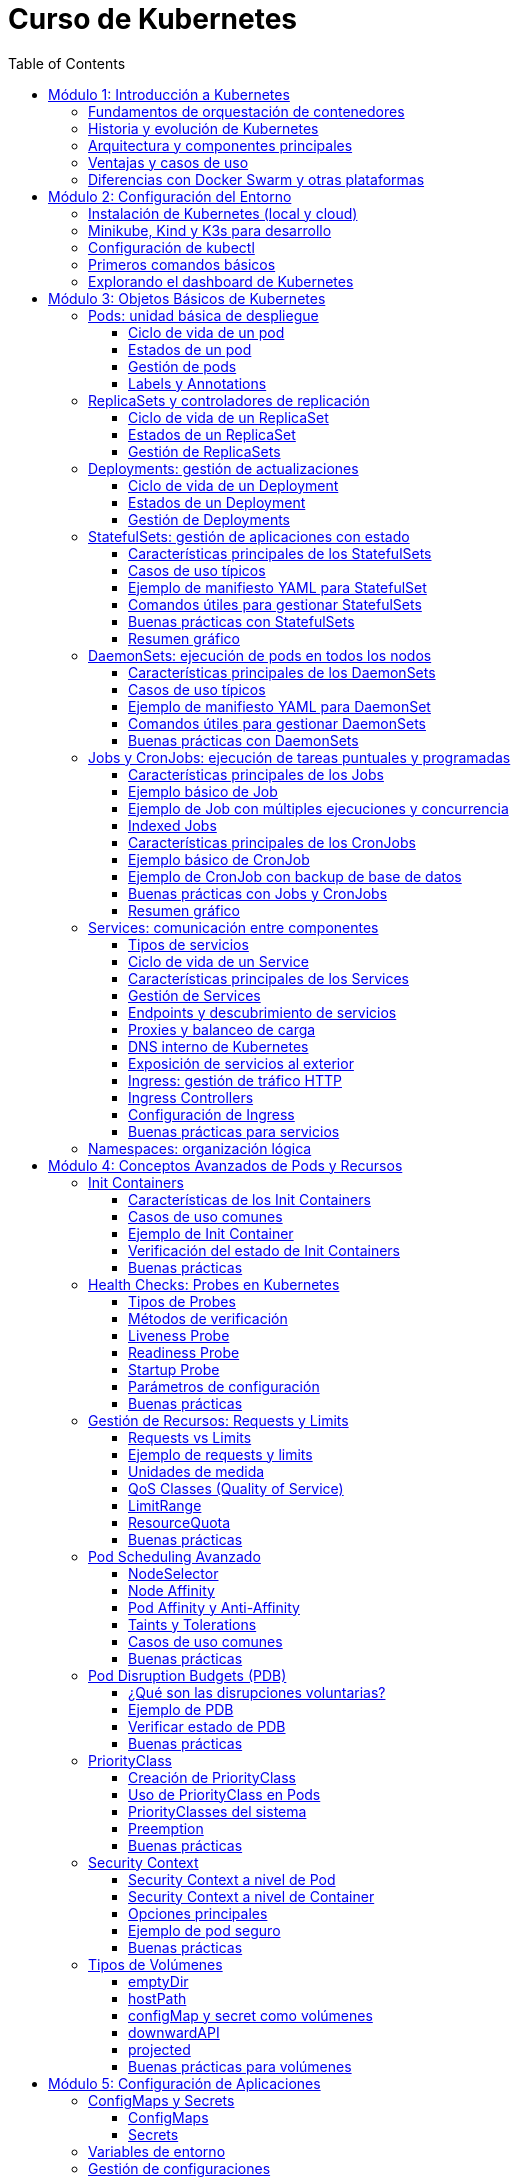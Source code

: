 = Curso de Kubernetes
:toc: left
:icons: font
:source-highlighter: highlight.js
:toclevels: 3
:diagram-plantuml-format: png

== Módulo 1: Introducción a Kubernetes

=== Fundamentos de orquestación de contenedores
La orquestación de contenedores es el proceso de automatizar la implementación, gestión, escalado y networking de contenedores. Permite administrar múltiples contenedores distribuidos en diferentes hosts, facilitando la alta disponibilidad, el balanceo de carga y la recuperación ante fallos.

=== Historia y evolución de Kubernetes
Kubernetes fue desarrollado originalmente por Google, basado en su experiencia con Borg y Omega, y donado a la Cloud Native Computing Foundation (CNCF) en 2015. Desde entonces, se ha convertido en el estándar de facto para la orquestación de contenedores, evolucionando rápidamente gracias a una comunidad activa y un ecosistema robusto.

=== Arquitectura y componentes principales
Kubernetes se compone de un plano de control (control plane) y nodos de trabajo (worker nodes). 
.Los componentes principales incluyen:
- *API Server*: punto de entrada para todas las operaciones.
- *etcd*: almacén de datos clave-valor distribuido.
- *Controller Manager*: gestiona los controladores que regulan el estado del clúster.
- *Scheduler*: asigna pods a los nodos disponibles.
- *Kubelet*: agente que corre en cada nodo y gestiona los pods.
- *Kube Proxy*: gestiona la red y el acceso a los servicios.

.Diagrama de arquitectura de Kubernetes con todas sus entidades
[plantuml, kubernetes_cluster, png]
----
@startuml

package "Control Plane" {
[kube-apiserver] as apiserver
[etcd (key-value store)] as etcd
[kube-scheduler] as scheduler
[kube-controller-manager] as controller
}

package "Worker Node 1" {
[kubelet] as kubelet1
[kube-proxy] as kubeproxy1
[Container Runtime] as runtime1
}

package "Worker Node 2" {
[kubelet] as kubelet2
[kube-proxy] as kubeproxy2
[Container Runtime] as runtime2
}

apiserver --> etcd : "Reads/Writes state"
apiserver --> scheduler : "Sends scheduling info"
apiserver --> controller : "Manages controllers"

scheduler --> kubelet1 : "Assigns pods"
scheduler --> kubelet2 : "Assigns pods"

apiserver --> kubelet1 : "Pod binding"
apiserver --> kubelet2 : "Pod binding"

kubelet1 --> runtime1 : "Manages containers"
kubelet2 --> runtime2 : "Manages containers"

kubeproxy1 .[#green].> kubelet1 : "Service proxy"
kubeproxy2 .[#green].> kubelet2 : "Service proxy"

@enduml
----


=== Ventajas y casos de uso
.Kubernetes ofrece múltiples ventajas:
- Escalabilidad automática de aplicaciones.
- Alta disponibilidad y tolerancia a fallos.
- Despliegues y actualizaciones sin tiempo de inactividad.
- Gestión eficiente de recursos.

.Los casos de uso más comunes son:
- Despliegue y gestión de microservicios.
- Aplicaciones cloud-native.
- Entornos de desarrollo, pruebas y producción.
- Procesamiento de datos y análisis distribuido.

=== Diferencias con Docker Swarm y otras plataformas
- *Kubernetes* es más complejo pero ofrece mayor flexibilidad, escalabilidad y un ecosistema más amplio.
- *Docker Swarm* es más sencillo de configurar, pero menos potente y con menor adopción en producción.
- Otras plataformas como *Mesos* o *Nomad* tienen enfoques distintos, pero Kubernetes se ha consolidado como el estándar por su comunidad, soporte y características avanzadas.

== Módulo 2: Configuración del Entorno

=== Instalación de Kubernetes (local y cloud)
Para entornos locales, puedes instalar Kubernetes usando herramientas como Minikube, Kind o K3s. En la nube, los principales proveedores ofrecen servicios gestionados como Google Kubernetes Engine (GKE), Amazon EKS y Azure AKS. La instalación local es ideal para pruebas y desarrollo, mientras que la instalación en la nube es recomendada para producción.

=== Minikube, Kind y K3s para desarrollo
- *Minikube*: Permite crear un clúster de Kubernetes en una máquina local usando una máquina virtual o contenedor.
- *Kind (Kubernetes IN Docker)*: Ejecuta clústeres de Kubernetes usando contenedores Docker, ideal para pruebas rápidas y CI.
- *K3s*: Una distribución ligera de Kubernetes, fácil de instalar y optimizada para IoT y edge computing.

=== Configuración de kubectl
`kubectl` es la herramienta de línea de comandos para interactuar con Kubernetes. Para configurarla:

.Instala `kubectl` en tu máquina local:
[source,bash]
----
# Instala kubectl
curl -LO "https://dl.k8s.io/release/$(curl -L -s https://dl.k8s.io/release/stable.txt)/bin/linux/amd64/kubectl"
sudo install -o root -g root -m 0755 kubectl /usr/local/bin/kubectl
# Verifica la instalación
kubectl version --client
# Configura el acceso al clúster
kubectl config set-cluster <nombre-del-cluster> --server=<url-del-api-server>
kubectl config set-credentials <nombre-del-usuario> --token
kubectl config set-context <nombre-del-contexto> --cluster=<nombre-del-cluster> --user=<nombre-del-usuario>
kubectl config use-context <nombre-del-contexto>
----

.Verifica la conexión ejecutando:
[source,bash]
----
kubectl cluster-info
----

=== Primeros comandos básicos
Algunos comandos esenciales para comenzar:
.Ver nodos del clúster:
[source,bash]
----
kubectl get nodes
----
.Ver pods en todos los namespaces:
[source,bash]
----
kubectl get pods --all-namespaces
----
.Crear un pod de ejemplo:
[source,bash]
----
kubectl run nginx --image=nginx
----
.Eliminar un pod:
[source,bash]
----
kubectl delete pod nginx
----

=== Explorando el dashboard de Kubernetes
El Dashboard es una interfaz web para gestionar y visualizar recursos del clúster.
.Instala el dashboard:
[source,bash]
----
kubectl apply -f https://raw.githubusercontent.com/kubernetes/dashboard/v2.7.0/aio/deploy/recommended.yaml
----
.Accede al dashboard ejecutando:
[source,bash]
----
kubectl proxy
----
.Abre en tu navegador: http://localhost:8001/api/v1/namespaces/kubernetes-dashboard/services/https:kubernetes-dashboard:/proxy/
.Autentícate usando un token de acceso generado para tu usuario o cuenta de servicio.

== Módulo 3: Objetos Básicos de Kubernetes

=== Pods: unidad básica de despliegue
Un *Pod* es la unidad más pequeña de despliegue en Kubernetes. Un pod puede contener uno o varios contenedores que comparten red, almacenamiento y especificaciones de configuración. Los pods se utilizan para ejecutar aplicaciones o servicios y son efímeros: si fallan, Kubernetes puede recrearlos automáticamente.

==== Ciclo de vida de un pod
Un pod puede ser creado, programado en un nodo, ejecutado y finalmente terminado o eliminado. Kubernetes gestiona automáticamente la recreación de pods en caso de fallos, según las políticas definidas en los controladores como Deployments o ReplicaSets.

==== Estados de un pod
.Los principales estados de un pod son:
- *Pending*: El pod ha sido aceptado por el clúster, pero uno o más de sus contenedores aún no han sido creados.
- *Running*: Todos los contenedores del pod han sido creados y al menos uno está en ejecución.
- *Succeeded*: Todos los contenedores han terminado correctamente y no serán reiniciados.
- *Failed*: Todos los contenedores han terminado, pero al menos uno falló.
- *Unknown*: El estado del pod no pudo ser determinado, generalmente por problemas de comunicación con el nodo.

==== Gestión de pods
La gestión de pods se realiza principalmente mediante controladores como Deployments, ReplicaSets o Jobs, que permiten definir el estado deseado y delegar en Kubernetes la creación, actualización y eliminación de pods. 

.Comandos básicos de kubectl para pods:
[source,bash]
----
# Crear y gestionar pods
kubectl run nginx --image=nginx
kubectl get pods
kubectl delete pod <nombre-del-pod>
kubectl describe pod <nombre-del-pod>

# Ver logs y ejecutar comandos
kubectl logs <nombre-del-pod>
kubectl exec -it <nombre-del-pod> -- /bin/bash

# Ver configuración y eventos
kubectl get pod <nombre-del-pod> -o yaml
kubectl get events --field-selector involvedObject.name=<nombre-del-pod>
----

.Gestión de Deployments (recomendado para producción):
[source,bash]
----
# Escalar réplicas
kubectl scale --replicas=3 deployment/<nombre-del-deployment>

# Actualizar imagen
kubectl set image deployment/<nombre-del-deployment> <contenedor>=<nueva-imagen>

# Reiniciar deployment
kubectl rollout restart deployment/<nombre-del-deployment>

# Ver historial y hacer rollback
kubectl rollout history deployment/<nombre-del-deployment>
kubectl rollout undo deployment/<nombre-del-deployment>
----


==== Labels y Annotations
*Labels* son pares clave-valor que se asignan a los objetos de Kubernetes para identificarlos, agruparlos y seleccionarlos lógicamente. Se utilizan para operaciones como filtrado, organización, despliegue selectivo y políticas de red. Ejemplo de uso de labels en un manifiesto:

.Un ejemplo de label en un pod:
[source,yaml]
----
apiVersion: v1
kind: Pod
metadata:
  name: ejemplo-pod
  labels:
    app: web
    entorno: produccion
----

*Annotations* permiten adjuntar metadatos adicionales a los objetos, como información de despliegue, enlaces, descripciones o configuraciones externas. A diferencia de los labels, no se usan para selección o agrupación, sino para almacenar datos auxiliares. Ejemplo de uso de annotations:

.Un ejemplo de annotation en un pod:
[source,yaml]
----
apiVersion: v1
kind: Pod
metadata:
  name: ejemplo-pod
  annotations:
    descripcion: "Pod de ejemplo para mostrar annotations"
    contacto: "devops@empresa.com"
----

Las labels y annotations son fundamentales para la gestión avanzada de recursos, automatización y observabilidad en Kubernetes.

=== ReplicaSets y controladores de replicación
Un *ReplicaSet* es un objeto de Kubernetes que asegura que un número específico de réplicas de un pod estén corriendo en todo momento. Si un pod falla o es eliminado, el ReplicaSet crea uno nuevo para mantener el estado deseado. Los ReplicaSets reemplazaron a los controladores de replicación tradicionales, ofreciendo mayor flexibilidad y soporte para selectores avanzados.

Los controladores de replicación fueron el primer mecanismo para garantizar la disponibilidad de pods, pero han sido reemplazados por ReplicaSets debido a sus limitaciones en la selección de pods. Actualmente, los ReplicaSets suelen ser gestionados indirectamente a través de Deployments.

.Un ReplicaSet consta de estos apartados:
. `apiVersion`: Versión de la API de Kubernetes utilizada.
. `kind`: Tipo de recurso, en este caso `ReplicaSet`.
. `metadata`: Información descriptiva del objeto (nombre, etiquetas, anotaciones).
. `spec`: Especificaciones del ReplicaSet, que incluye:
.. `replicas`: Número de réplicas deseadas.
.. `selector`: Selector de etiquetas para identificar los pods gestionados.
.. `template`: Plantilla de los pods a crear, que contiene:
... `metadata`: Etiquetas y metadatos de los pods.
... `spec`: Especificación de los contenedores y configuración de los pods.

.Ejemplo básico de ReplicaSet:
[source,yaml]
----
apiVersion: apps/v1
kind: ReplicaSet
metadata:
  name: ejemplo-replicaset
spec:
  replicas: 3
  selector:
    matchLabels:
      app: web
  template:
    metadata:
      labels:
        app: web
    spec:
      containers:
      - name: nginx
        image: nginx:latest
----

Los ReplicaSets son útiles para mantener la alta disponibilidad y escalabilidad de las aplicaciones, pero en la práctica se gestionan casi siempre mediante Deployments, que facilitan actualizaciones y rollbacks.

==== Ciclo de vida de un ReplicaSet
El ciclo de vida de un ReplicaSet comienza con su creación a través de un manifiesto YAML o mediante un Deployment. Una vez creado, el ReplicaSet observa continuamente el estado de los pods asociados y asegura que el número de réplicas especificado se mantenga. Si un pod falla o es eliminado, el ReplicaSet crea uno nuevo automáticamente. Si se actualiza el manifiesto (por ejemplo, cambiando el número de réplicas), el ReplicaSet ajusta la cantidad de pods en consecuencia. El ciclo termina cuando el ReplicaSet es eliminado, lo que provoca la eliminación de todos los pods gestionados por él, a menos que tengan un propietario adicional como un Deployment.

==== Estados de un ReplicaSet

Un ReplicaSet se considera saludable cuando el número de pods actuales y disponibles coincide con el número deseado. Puedes consultar el estado de un ReplicaSet con:

[source,bash]
----
kubectl get replicaset
kubectl describe replicaset < nombre-del-replicaset >
----

==== Gestión de ReplicaSets
La gestión de ReplicaSets se realiza principalmente mediante el uso de manifiestos YAML y la herramienta `kubectl`. Las operaciones más comunes incluyen la creación, actualización, escalado y eliminación de ReplicaSets.

.Crear un ReplicaSet:
[source,bash]
----
kubectl apply -f replicaset.yaml
----
.Listar ReplicaSets:
[source,bash]
----
kubectl get replicasets
----
.Escalar un ReplicaSet (cambiar el número de réplicas):
[source,bash]
----
kubectl scale replicaset <nombre-del-replicaset> --replicas=5
----
.Actualizar un ReplicaSet:
[source,bash]
----
kubectl apply -f replicaset.yaml
----
.Ver detalles de un ReplicaSet:
[source,bash]
----
kubectl describe replicaset <nombre-del-replicaset>
----

.Eliminar un ReplicaSet:
[source,bash]
----
kubectl delete replicaset <nombre-del-replicaset>
----

En la práctica, los ReplicaSets suelen ser gestionados indirectamente a través de Deployments, que facilitan la actualización y el control del ciclo de vida de las aplicaciones.

=== Deployments: gestión de actualizaciones
Un *Deployment* gestiona la creación y actualización de ReplicaSets y, por ende, de pods. Permite realizar despliegues declarativos, actualizaciones progresivas (rolling updates) y retrocesos (rollbacks) en caso de fallos. Es el recurso recomendado para gestionar aplicaciones sin tiempo de inactividad.

==== Ciclo de vida de un Deployment
El ciclo de vida de un Deployment inicia con la creación del recurso mediante un manifiesto YAML o un comando `kubectl`. Al crearse, el Deployment genera un ReplicaSet que, a su vez, crea los pods necesarios según la configuración deseada.

Cuando se actualiza el Deployment (por ejemplo, cambiando la imagen del contenedor o el número de réplicas), Kubernetes realiza una actualización progresiva (rolling update), reemplazando gradualmente los pods antiguos por nuevos para evitar tiempo de inactividad. Si ocurre un error durante la actualización, el Deployment puede realizar un rollback automático o manual a una versión anterior.

El ciclo de vida termina cuando el Deployment es eliminado, lo que provoca la eliminación de los ReplicaSets y pods gestionados por él, a menos que estos tengan otros propietarios.

.Principales etapas:
- Creación del Deployment y su ReplicaSet asociado.
- Escalado automático o manual de réplicas.
- Actualizaciones progresivas y rollbacks.
- Eliminación del Deployment y recursos asociados.

==== Estados de un Deployment
El estado de un Deployment se determina por el estado de sus ReplicaSets y pods gestionados. 

.Los principales indicadores y condiciones que puedes observar son:
- *Available Replicas*: Número de pods disponibles y listos para recibir tráfico.
- *Updated Replicas*: Número de pods actualizados con la última especificación del Deployment.
- *Ready Replicas*: Número de pods que han pasado las comprobaciones de estado y están listos para su uso.
- *Unavailable Replicas*: Número de pods que no están disponibles.
- *Conditions*: El Deployment puede mostrar condiciones como `Progressing` (en proceso de actualización), `Available` (disponible) o `ReplicaFailure` (fallo en la creación de réplicas).

Un Deployment se considera saludable cuando el número de pods actualizados, disponibles y listos coincide con el número deseado de réplicas y no hay condiciones de error.

Puedes consultar el estado de un Deployment con:

[source,bash]
----
kubectl get deployments
kubectl describe deployment <nombre-del-deployment>
----

==== Gestión de Deployments
La gestión de Deployments se realiza principalmente mediante manifiestos YAML y la herramienta `kubectl`. Permite crear, actualizar, escalar, reiniciar, hacer rollback y eliminar aplicaciones de forma declarativa y controlada.

.Crear un Deployment:
[source,bash]
----
kubectl apply -f deployment.yaml
----
.Listar Deployments:
[source,bash]
----
kubectl get deployments
----
.Escalar un Deployment (cambiar el número de réplicas):
[source,bash]
----
kubectl scale deployment <nombre-del-deployment> --replicas=5
----
.Actualizar la imagen de un Deployment:
[source,bash]
----
kubectl set image deployment/<nombre-del-deployment> <nombre-del-contenedor>=<nueva-imagen>
----
.Reiniciar un Deployment:
[source,bash]
----
kubectl rollout restart deployment/<nombre-del-deployment>
----
.Ver el historial de cambios:
[source,bash]
----
kubectl rollout history deployment/<nombre-del-deployment>
----
.Hacer rollback a una versión anterior:
[source,bash]
----
kubectl rollout undo deployment/<nombre-del-deployment>
----
.Eliminar un Deployment:
[source,bash]
----
kubectl delete deployment <nombre-del-deployment>
----

Los Deployments facilitan la gestión del ciclo de vida de las aplicaciones, permitiendo actualizaciones sin tiempo de inactividad y un control detallado sobre el estado de los despliegues.

=== StatefulSets: gestión de aplicaciones con estado

Un *StatefulSet* es un recurso de Kubernetes diseñado para gestionar aplicaciones con estado, es decir, aquellas que requieren identidad persistente, almacenamiento estable y un orden específico en el despliegue y actualización de los pods. A diferencia de los Deployments o ReplicaSets, que están pensados para aplicaciones sin estado (stateless), los StatefulSets proporcionan garantías adicionales necesarias para bases de datos, sistemas distribuidos y servicios que dependen de la persistencia de datos y la identidad de red.

==== Características principales de los StatefulSets

- **Identidad estable**: Cada pod gestionado por un StatefulSet tiene un nombre único y predecible (por ejemplo, `miapp-0`, `miapp-1`, etc.), que se mantiene incluso si el pod es eliminado y recreado.
- **Almacenamiento persistente**: Los StatefulSets pueden asociar un PersistentVolumeClaim (PVC) único a cada pod, asegurando que los datos persisten aunque el pod se reinicie o se reprograme en otro nodo.
- **Orden de despliegue y actualización**: Los pods se crean, actualizan y eliminan en un orden controlado (de menor a mayor índice), lo que es esencial para aplicaciones que requieren inicialización secuencial o dependencias entre instancias.
- **Headless Service**: Para exponer los pods de un StatefulSet y permitir la comunicación directa entre ellos, se utiliza un Service de tipo headless (`clusterIP: None`), que asigna un DNS único a cada pod.

==== Casos de uso típicos

- Bases de datos distribuidas (MongoDB, Cassandra, MySQL Galera, etc.)
- Sistemas de mensajería (Kafka, RabbitMQ)
- Aplicaciones que requieren almacenamiento persistente y orden en el despliegue

==== Ejemplo de manifiesto YAML para StatefulSet

A continuación se muestra un ejemplo básico de StatefulSet para una base de datos MongoDB con 3 réplicas y almacenamiento persistente:

.Definición del servicio headless y StatefulSet:
[source,yaml]
----
apiVersion: v1
kind: Service
metadata:
  name: mongo
spec:
  clusterIP: None
  selector:
    app: mongo
  ports:
    - port: 27017
      name: mongo

---
apiVersion: apps/v1
kind: StatefulSet
metadata:
  name: mongo
spec:
  serviceName: mongo
  replicas: 3
  selector:
    matchLabels:
      app: mongo
  template:
    metadata:
      labels:
        app: mongo
    spec:
      containers:
        - name: mongo
          image: mongo:5.0
          ports:
            - containerPort: 27017
          volumeMounts:
            - name: datos
              mountPath: /data/db
  volumeClaimTemplates:
    - metadata:
        name: datos
      spec:
        accessModes: [ "ReadWriteOnce" ]
        resources:
          requests:
            storage: 5Gi
----

.Para ejecutar este manifiesto, guarda el contenido en un archivo llamado `mongo-statefulset.yaml` y ejecuta:
[source,bash]
----
kubectl apply -f mongo-statefulset.yaml
----

.En este ejemplo:
- Se crea un Service headless llamado `mongo` para exponer los pods.
- El StatefulSet crea 3 pods (`mongo-0`, `mongo-1`, `mongo-2`), cada uno con su propio volumen persistente.
- Si un pod se elimina, Kubernetes lo recrea con el mismo nombre y volumen.

==== Comandos útiles para gestionar StatefulSets

.Crear el StatefulSet:
[source,bash]
----
kubectl apply -f mongo-statefulset.yaml
----

.Listar los pods creados:
[source,bash]
----
kubectl get pods -l app=mongo
----

.Ver los volúmenes persistentes asociados:
[source,bash]
----
kubectl get pvc -l app=mongo
----

.Escalar el StatefulSet:
[source,bash]
----
kubectl scale statefulset mongo --replicas=5
----

.Eliminar el StatefulSet (los PVC pueden permanecer según la política de retención):
[source,bash]
----
kubectl delete statefulset mongo
----

==== Buenas prácticas con StatefulSets

- Usa StatefulSets solo cuando la aplicación requiera identidad persistente, almacenamiento estable y orden en el despliegue.
- Define un Service headless para garantizar la resolución DNS individual de los pods.
- Configura correctamente los PersistentVolumeClaims para asegurar la persistencia de datos.
- Supervisa el estado de los pods y los volúmenes asociados.
- Considera la política de retención de volúmenes (`Retain` o `Delete`) según la criticidad de los datos.

==== Resumen gráfico

[plantuml, statefulset-diagram, png]
----
@startuml
node "Kubernetes Cluster" {
  [mongo-0] --> [PVC datos-mongo-0]
  [mongo-1] --> [PVC datos-mongo-1]
  [mongo-2] --> [PVC datos-mongo-2]
}
cloud "Headless Service (mongo)"
[Usuario] --> "Headless Service (mongo)" : DNS mongo-0.mongo, mongo-1.mongo, ...
@enduml
----

=== DaemonSets: ejecución de pods en todos los nodos

Un *DaemonSet* es un recurso de Kubernetes que garantiza que una copia de un pod específico se ejecute en cada nodo del clúster (o en un subconjunto de nodos, según la configuración). Es ideal para desplegar agentes de monitorización, logging, proxies, o cualquier servicio que deba estar presente en todos los nodos.

==== Características principales de los DaemonSets

- **Despliegue automático en todos los nodos**: Cada vez que se añade un nodo al clúster, el DaemonSet programa automáticamente un pod en ese nodo.
- **Gestión de nodos selectivos**: Puedes limitar la ejecución a ciertos nodos usando `nodeSelector`, `affinity` o `tolerations`.
- **Actualización controlada**: Permite actualizar los pods de forma progresiva usando la estrategia `RollingUpdate`.
- **Eliminación automática**: Cuando un nodo es eliminado del clúster, el pod correspondiente también se elimina.

==== Casos de uso típicos

- Agentes de monitorización (Prometheus Node Exporter, Datadog Agent, etc.).
- Recolectores de logs (Fluentd, Filebeat).
- Proxies de red o almacenamiento.
- Herramientas de seguridad y escaneo de nodos.

==== Ejemplo de manifiesto YAML para DaemonSet

A continuación, un ejemplo básico de DaemonSet que despliega Prometheus Node Exporter en todos los nodos:

[source,yaml]
----
apiVersion: apps/v1
kind: DaemonSet
metadata:
  name: node-exporter
  labels:
    app: node-exporter
spec:
  selector:
    matchLabels:
      app: node-exporter
  template:
    metadata:
      labels:
        app: node-exporter
    spec:
      containers:
        - name: node-exporter
          image: prom/node-exporter:v1.7.0
          ports:
            - containerPort: 9100
          resources:
            limits:
              memory: "128Mi"
              cpu: "100m" 
          volumeMounts:
            - name: proc
              mountPath: /host/proc
              readOnly: true
            - name: sys
              mountPath: /host/sys
              readOnly: true
      volumes:
        - name: proc
          hostPath:
            path: /proc
        - name: sys
          hostPath:
            path: /sys
----

==== Comandos útiles para gestionar DaemonSets

.Crear el DaemonSet:
[source,bash]
----
kubectl apply -f node-exporter-daemonset.yaml
----

.Listar los pods creados por el DaemonSet:
[source,bash]
----
kubectl get pods -l app=node-exporter -o wide
----

.Ver en qué nodos está corriendo cada pod:
[source,bash]
----
kubectl get pods -o wide
----

.Actualizar el DaemonSet (por ejemplo, nueva imagen):
[source,bash]
----
kubectl set image daemonset/node-exporter node-exporter=prom/node-exporter:v1.8.0
----

.Eliminar el DaemonSet:
[source,bash]
----
kubectl delete daemonset node-exporter
----

==== Buenas prácticas con DaemonSets

* Usa `nodeSelector`, `affinity` o `tolerations` para limitar la ejecución a nodos específicos si no necesitas que el DaemonSet se ejecute en todos los nodos.
** `nodeSelector` permite seleccionar nodos basados en etiquetas.
** `affinity` ofrece una selección más avanzada, permitiendo definir reglas complejas.
** `tolerations` permite que los pods se ejecuten en nodos con taints específicos.
* Configura `hostPath` con precaución, ya que puede afectar la seguridad y la portabilidad de los pods.
* Define recursos (`requests` y `limits`) para evitar sobrecargar los nodos.
** `requests` especifica la cantidad mínima de recursos que el pod necesita.
** `limits` define la cantidad máxima de recursos que el pod puede consumir.
* Supervisa el estado de los pods del DaemonSet para detectar fallos o nodos no cubiertos.
* Utiliza la estrategia `RollingUpdate` para actualizaciones seguras y progresivas.
* Documenta el propósito de cada DaemonSet y los recursos que gestiona.

=== Jobs y CronJobs: ejecución de tareas puntuales y programadas

Un *Job* en Kubernetes es un recurso que permite ejecutar tareas puntuales o por lotes, garantizando que una o varias ejecuciones finalicen correctamente. Un *CronJob* extiende este concepto permitiendo programar la ejecución periódica de Jobs según una expresión cron, similar a los cron jobs de sistemas Unix.

==== Características principales de los Jobs

- **Ejecución garantizada**: Un Job asegura que una tarea se ejecute hasta completarse con éxito, recreando pods si es necesario.
- **Control de concurrencia**: Puedes definir cuántos pods se ejecutan en paralelo (`parallelism`) y cuántas ejecuciones deben completarse (`completions`).
- **Reintentos automáticos**: Si un pod falla, el Job puede reintentarlo hasta alcanzar el límite definido por `backoffLimit`.
- **Indexed Jobs**: Permiten asignar un índice único a cada pod, útil para tareas distribuidas o procesamiento de lotes.

==== Ejemplo básico de Job

A continuación, un manifiesto YAML de un Job que imprime "Hola Kubernetes" y termina:

[source,yaml]
----
apiVersion: batch/v1
kind: Job
metadata:
  name: hola-job
spec:
  template:
    spec:
      containers:
        - name: hola
          image: busybox
          command: ["echo", "Hola Kubernetes"]
      restartPolicy: Never
----

.Crear el Job:
[source,bash]
----
kubectl apply -f hola-job.yaml
----

.Verificar el estado y logs:
[source,bash]
----
kubectl get jobs
kubectl get pods --selector=job-name=hola-job
kubectl logs <nombre-del-pod>
----

==== Ejemplo de Job con múltiples ejecuciones y concurrencia

Puedes definir Jobs que ejecuten varias tareas en paralelo:

[source,yaml]
----
apiVersion: batch/v1
kind: Job
metadata:
  name: multi-job
spec:
  completions: 5
  parallelism: 2
  template:
    spec:
      containers:
        - name: worker
          image: busybox
          command: ["sh", "-c", "echo Trabajo $((RANDOM % 100))"]
      restartPolicy: Never
----

- `completions: 5`: El Job se considera exitoso cuando 5 ejecuciones han terminado correctamente.
- `parallelism: 2`: Hasta 2 pods pueden ejecutarse en paralelo.

==== Indexed Jobs

Permiten que cada pod reciba un índice único a través de la variable de entorno `JOB_COMPLETION_INDEX`, útil para procesamiento distribuido:

[source,yaml]
----
apiVersion: batch/v1
kind: Job
metadata:
  name: indexed-job
spec:
  completions: 3
  parallelism: 3
  completionMode: Indexed
  template:
    spec:
      containers:
        - name: worker
          image: busybox
          command: ["sh", "-c", "echo Soy el índice $JOB_COMPLETION_INDEX"]
      restartPolicy: Never
----

==== Características principales de los CronJobs

- **Programación periódica**: Ejecutan Jobs automáticamente según una expresión cron (`schedule`).
- **Control de concurrencia**: Puedes definir si se permiten ejecuciones solapadas (`concurrencyPolicy`).
- **Historial de ejecuciones**: Controla cuántos Jobs exitosos o fallidos se mantienen (`successfulJobsHistoryLimit`, `failedJobsHistoryLimit`).
- **Soporte para zonas horarias**: Desde Kubernetes 1.24, puedes especificar la zona horaria (`timeZone`).

==== Ejemplo básico de CronJob

Un CronJob que imprime la fecha y hora cada minuto:

[source,yaml]
----
apiVersion: batch/v1
kind: CronJob
metadata:
  name: fecha-cronjob
spec:
  schedule: "*/1 * * * *"
  jobTemplate:
    spec:
      template:
        spec:
          containers:
            - name: fecha
              image: busybox
              command: ["date"]
          restartPolicy: OnFailure
----

En el ejemplo anterior:

- `spec`: Especificaciones del CronJob, que incluye:
.. `schedule`: Expresión cron que define la programación.
.. `jobTemplate`: Plantilla del Job que se ejecutará según la programación.

.El objeto schedule define la frecuencia de ejecución usando formato cron estándar:
[cols="1,3"]
|===
|Expresión |Significado

|`*/1 * * * *` |Cada minuto
|`0 * * * *` |Cada hora (minuto 0)
|`0 0 * * *` |Cada día a medianoche
|`0 0 * * 0` |Cada domingo a medianoche
|`0 0 1 * *` |Primer día de cada mes a medianoche
|`0 0 1 1 *` |Primer día de enero a medianoche
|`0 0 * * 1-5` |Lunes a viernes a medianoche
|`@hourly` |Cada hora
|`@daily` |Cada día
|`@weekly` |Cada semana
|`@monthly` |Cada mes
|`@yearly` |Cada año
|===

.Formato de la expresión cron: `minuto hora día-mes mes día-semana`
- Valores de 0-59 para minutos
- Valores de 0-23 para horas  
- Valores de 1-31 para día del mes
- Valores de 1-12 para mes
- Valores de 0-6 para día de la semana (0 = domingo)


.Crear el CronJob:
[source,bash]
----
kubectl apply -f fecha-cronjob.yaml
----

.Verificar ejecuciones:
[source,bash]
----
kubectl get cronjobs
kubectl get jobs
kubectl get pods --selector=job-name=<nombre-del-job>
kubectl logs <nombre-del-pod>
----

==== Ejemplo de CronJob con backup de base de datos

Un CronJob que ejecuta un script de backup cada hora y almacena el resultado en un volumen persistente:

[source,yaml]
----
apiVersion: batch/v1
kind: CronJob
metadata:
  name: backup-db
spec:
  schedule: "0 * * * *"
  jobTemplate:
    spec:
      template:
        spec:
          containers:
            - name: backup
              image: mysql:8
              command: ["sh", "-c", "mysqldump -h db -u root -p$MYSQL_ROOT_PASSWORD basededatos > /backup/backup.sql"]
              env:
                - name: MYSQL_ROOT_PASSWORD
                  valueFrom:
                    secretKeyRef:
                      name: db-secret
                      key: password
              volumeMounts:
                - name: backup-vol
                  mountPath: /backup
          restartPolicy: OnFailure
          volumes:
            - name: backup-vol
              persistentVolumeClaim:
                claimName: backup-pvc
----

==== Buenas prácticas con Jobs y CronJobs

* Usa restartPolicy: `Never` o `OnFailure` según el caso.
** `Never`: No reinicia el pod si falla.
** `OnFailure`: Reinicia el pod si falla, útil para tareas que pueden ser reintentadas.
* Controla el número de ejecuciones y la concurrencia para evitar sobrecargar el clúster.
* Elimina Jobs y pods antiguos para liberar recursos, ajustando los límites de historial.
* Supervisa el estado y los logs de los Jobs para detectar fallos o ejecuciones incompletas.
* Usa variables de entorno y Secrets para gestionar credenciales de forma segura.
* Documenta la programación y el propósito de cada CronJob.

==== Resumen gráfico

[plantuml, jobs-cronjobs, png]
----
@startuml
actor "Usuario/Administrador"
cloud "Kubernetes Cluster"
"Usuario/Administrador" --> "Kubernetes Cluster" : Crea Job/CronJob
"Kubernetes Cluster" --> [Job] : Ejecuta pods hasta completarse
"Kubernetes Cluster" --> [CronJob] : Programa Jobs periódicamente
[Job] --> [Pod(s)] : Lanza pods para la tarea
[CronJob] --> [Job] : Crea Jobs según schedule
@enduml
----


=== Services: comunicación entre componentes
Un *Service* expone uno o varios pods bajo una dirección IP y un nombre DNS estable dentro del clúster. Facilita la comunicación interna y externa entre componentes, gestionando el balanceo de carga y el descubrimiento de servicios. Tipos comunes: ClusterIP, NodePort, LoadBalancer e Ingress.

==== Tipos de servicios
.Kubernetes ofrece varios tipos de servicios para exponer aplicaciones y gestionar la comunicación entre pods y con el exterior:
* **ClusterIP**: Es el tipo por defecto. Expone el servicio en una IP interna accesible solo dentro del clúster. Ideal para comunicación interna entre pods.
* **NodePort**: Expone el servicio en un puerto específico de cada nodo del clúster, permitiendo el acceso externo a través de la IP del nodo y el puerto asignado.
* **LoadBalancer**: Proporciona una IP externa mediante un balanceador de carga (usualmente en entornos cloud), permitiendo el acceso desde fuera del clúster.
* **ExternalName**: Asocia el servicio a un nombre DNS externo, redirigiendo el tráfico a recursos fuera del clúster.
* **Headless Service**: Cuando se define con `clusterIP: None`, no asigna una IP virtual y permite el descubrimiento directo de los pods, útil para bases de datos o aplicaciones stateful.

==== Ciclo de vida de un Service
El ciclo de vida de un Service en Kubernetes comienza con su creación mediante un manifiesto YAML o un comando `kubectl`. Una vez creado, el Service asigna una IP virtual y, según el tipo, puede asignar un puerto en los nodos o solicitar un balanceador de carga externo.

El Service monitoriza continuamente los endpoints (pods) que coinciden con su selector de labels, actualizando automáticamente la lista de pods disponibles para recibir tráfico. Si los pods asociados cambian (por ejemplo, por escalado o actualización), el Service ajusta sus endpoints sin necesidad de ser recreado.

El ciclo de vida termina cuando el Service es eliminado, liberando la IP y los recursos asociados. Durante todo su ciclo, el Service garantiza la conectividad y el balanceo de carga entre los pods y, si corresponde, con el exterior del clúster.

==== Características principales de los Services

- *IP virtual*: Cada Service tiene una IP virtual que actúa como punto de acceso para los pods asociados, permitiendo la comunicación sin necesidad de conocer las IPs individuales de los pods.
- *Selector*: Los Services utilizan labels para seleccionar los pods que deben recibir el tráfico. Esto permite agrupar y gestionar dinámicamente los pods asociados.
- *Endpoints*: Los Services mantienen una lista de endpoints (pods) que coinciden con su selector, actualizándola automáticamente a medida que los pods cambian.
- *ClusterIP/External IP*: Indica si el Service tiene asignada una IP interna o externa.
- *Ports*: Puertos expuestos por el Service y su correspondencia con los pods.
- *Session Affinity*: Permite mantener la sesión del cliente en el mismo pod durante un tiempo determinado, útil para aplicaciones que requieren persistencia de sesión.
- *Health Checks*: Comprobaciones de estado que determinan si los pods asociados están disponibles y listos para recibir tráfico.
- *Load Balancing*: Distribución del tráfico entre los pods asociados al Service, garantizando alta disponibilidad y rendimiento.
- *DNS interno*: Kubernetes asigna un nombre DNS al Service, permitiendo que los pods se comuniquen usando ese nombre en lugar de la IP.
- *Annotations*: Metadatos adicionales que pueden ser utilizados por controladores de servicios o herramientas externas para configurar características avanzadas.
- *Labels*: Etiquetas que permiten identificar y seleccionar los pods asociados al Service.
- *Type*: Tipo de Service (ClusterIP, NodePort, LoadBalancer, etc.) que determina cómo se expone el servicio y cómo se accede a él.

.Un ejemplo de un Service con gran parte de estas características sería:
[source,yaml]
----
apiVersion: v1
kind: Service
metadata:
  name: mi-servicio
  labels:
    app: mi-app
    entorno: produccion
  annotations:
    prometheus.io/scrape: "true"
    prometheus.io/port: "8080"
spec:
  type: LoadBalancer
  selector:
    app: mi-app
    version: v1
  ports:
    - name: http
      protocol: TCP
      port: 80
      targetPort: 8080
    - name: https
      protocol: TCP
      port: 443
      targetPort: 8443
  sessionAffinity: ClientIP
  externalTrafficPolicy: Local
----

.En este ejemplo:
- El Service se llama `mi-servicio` y expone dos puertos (HTTP y HTTPS).
- Usa el tipo `LoadBalancer` para exponer la aplicación al exterior (en cloud o con MetalLB).
- Selecciona pods con las etiquetas `app: mi-app` y `version: v1`.
- Incluye labels y annotations útiles para monitorización y organización.
- Habilita afinidad de sesión (`sessionAffinity: ClientIP`) para mantener la sesión del cliente en el mismo pod.
- Usa `externalTrafficPolicy: Local` para preservar la IP de origen del cliente.

.Para lanzar el Service, guarda el contenido en un archivo llamado `mi-servicio.yaml` y ejecuta:
[source,bash]
----
kubectl apply -f mi-servicio.yaml
----

.Puedes consultar y probar el Service con:
[source,bash]
----
kubectl get service mi-servicio
kubectl describe service mi-servicio
----

==== Gestión de Services
La gestión de Services en Kubernetes se realiza principalmente mediante manifiestos YAML y la herramienta `kubectl`. Permite crear, listar, actualizar, eliminar y exponer servicios de manera flexible para facilitar la comunicación entre pods y con el exterior.

.Crear un Service:
[source,bash]
----
kubectl apply -f service.yaml
----
.Listar Services:
[source,bash]
----
kubectl get services
----
.Ver detalles de un Service:
[source,bash]
----
kubectl describe service <nombre-del-service>
----
.Actualizar un Service:
[source,bash]
----
kubectl apply -f service.yaml
----
.Eliminar un Service:
[source,bash]
----
kubectl delete service <nombre-del-service>
----
.Exponer un Deployment como Service:
[source,bash]
----
kubectl expose deployment <nombre-del-deployment> --port=80 --target-port=8080 --type=NodePort
----

La gestión adecuada de los Services es fundamental para garantizar la conectividad, el balanceo de carga y la exposición segura de las aplicaciones dentro y fuera del clúster.

==== Endpoints y descubrimiento de servicios
Un *Endpoint* en Kubernetes representa la lista de direcciones IP y puertos de los pods que están asociados a un Service. Cuando un Service se crea, Kubernetes genera automáticamente un objeto Endpoint que se actualiza dinámicamente conforme los pods coinciden o dejan de coincidir con el selector del Service.

.El descubrimiento de servicios se realiza de dos formas principales:
- **Variables de entorno**: Kubernetes inyecta variables de entorno en los pods con la información de los servicios disponibles en el mismo namespace.
- **DNS interno**: Kubernetes crea automáticamente registros DNS para cada Service, permitiendo que los pods resuelvan el nombre del servicio (por ejemplo, `mi-servicio.mi-namespace.svc.cluster.local`) y se comuniquen usando ese nombre.

Puedes consultar los endpoints de un Service con:

[source,bash]
----
kubectl get endpoints
kubectl describe service <nombre-del-service>
----

El mecanismo de endpoints y el DNS interno facilitan el descubrimiento y la comunicación entre microservicios dentro del clúster, permitiendo arquitecturas dinámicas y escalables.

==== Proxies y balanceo de carga
En Kubernetes, el balanceo de carga y el proxy de red son fundamentales para distribuir el tráfico entre los pods y garantizar la alta disponibilidad de las aplicaciones.

- *kube-proxy*: Es el componente encargado de implementar las reglas de red en cada nodo, actuando como proxy para el tráfico dirigido a los Services. Puede funcionar en modo iptables o IPVS, redirigiendo el tráfico a los pods disponibles según el selector del Service.
- *Balanceo de carga interno*: Todos los Services de tipo ClusterIP y NodePort utilizan kube-proxy para balancear el tráfico entre los pods asociados.
- *Balanceo de carga externo*: Los Services de tipo LoadBalancer solicitan un balanceador de carga externo (por ejemplo, de un proveedor cloud) para exponer la aplicación fuera del clúster y distribuir el tráfico entrante entre los nodos y pods.
- *Ingress*: Para tráfico HTTP/HTTPS, los recursos Ingress y sus controladores permiten balancear y enrutar el tráfico a diferentes servicios internos, aplicando reglas avanzadas como rutas, TLS y autenticación.

El uso de proxies y balanceadores de carga en Kubernetes permite escalar aplicaciones de forma eficiente y garantizar la disponibilidad y el rendimiento ante cambios en el clúster.

==== DNS interno de Kubernetes
Kubernetes incluye un servicio de DNS interno que resuelve automáticamente los nombres de los servicios y pods dentro del clúster. Cuando se crea un Service, Kubernetes genera un registro DNS con el formato `<nombre-del-service>.<namespace>.svc.cluster.local`, permitiendo que cualquier pod pueda comunicarse con el servicio usando ese nombre.

El DNS interno es gestionado por el componente *CoreDNS* (o kube-dns en versiones antiguas), que se despliega como un conjunto de pods dentro del clúster. CoreDNS responde a las consultas DNS de los pods y resuelve tanto servicios como pods (si está habilitado el subdominio `pod`).

.Ejemplo de resolución DNS de un servicio:
.Un Service llamado `miapp` en el namespace `produccion` será accesible desde cualquier pod como:
----
miapp.produccion.svc.cluster.local
----

.Ventajas del DNS interno:
- Facilita el descubrimiento y la comunicación entre servicios sin necesidad de conocer direcciones IP.
- Permite cambiar la infraestructura subyacente sin modificar la configuración de las aplicaciones.
- Soporta subdominios y nombres cortos para facilitar la usabilidad.

.Puedes comprobar la resolución DNS desde un pod ejecutando:
[source,bash]
----
nslookup <nombre-del-service>
# o
dig <nombre-del-service>.<namespace>.svc.cluster.local
----

El DNS interno es esencial para arquitecturas de microservicios y despliegues dinámicos en Kubernetes.

==== Exposición de servicios al exterior
Para exponer aplicaciones fuera del clúster de Kubernetes, existen varias opciones según el tipo de acceso y el entorno:

- *NodePort*: Expone el servicio en un puerto específico de cada nodo, permitiendo el acceso externo a través de la IP del nodo y el puerto asignado. Es sencillo, pero no recomendado para producción debido a limitaciones de seguridad y escalabilidad.
- *LoadBalancer*: Solicita un balanceador de carga externo (proporcionado por el proveedor cloud) que asigna una IP pública y distribuye el tráfico entrante entre los nodos y pods. Es la opción más común en entornos cloud.
- *Ingress*: Permite exponer múltiples servicios HTTP/HTTPS bajo un mismo punto de entrada, gestionando rutas, certificados TLS y reglas avanzadas mediante un controlador Ingress. Es ideal para aplicaciones web y microservicios.
- *ExternalName*: Redirige el tráfico a un nombre DNS externo, útil para integrar servicios fuera del clúster.

.Ejemplo de exposición usando NodePort:
[source,yaml]
----
apiVersion: v1
kind: Service
metadata:
  name: mi-servicio
spec:
  type: NodePort
  selector:
    app: mi-app
  ports:
    - port: 80
      targetPort: 8080
      nodePort: 30080
----

.Ejemplo de exposición usando LoadBalancer:
[source,yaml]
----
apiVersion: v1
kind: Service
metadata:
  name: mi-servicio
spec:
  type: LoadBalancer
  selector:
    app: mi-app
  ports:
    - port: 80
      targetPort: 8080
----

.Ejemplo de exposición usando Ingress:
[source,yaml]
----
apiVersion: networking.k8s.io/v1
kind: Ingress
metadata:
  name: mi-ingress
spec:
  rules:
    - host: miapp.ejemplo.com
      http:
        paths:
          - path: /
            pathType: Prefix
            backend:
              service:
                name: mi-servicio
                port:
                  number: 80
----

.Ejemplo de exposición usando ExternalName:
[source,yaml]
----
apiVersion: v1
kind: Service
metadata:
  name: mi-servicio-external
spec:
  type: ExternalName
  externalName: ejemplo.com
----

==== Ingress: gestión de tráfico HTTP
Un *Ingress* es un recurso de Kubernetes que gestiona el acceso externo HTTP y HTTPS a los servicios del clúster. Permite definir reglas de enrutamiento basadas en rutas, dominios y subdominios, así como gestionar certificados TLS para tráfico seguro.

El Ingress actúa como punto de entrada único para múltiples servicios, facilitando la publicación de aplicaciones web y microservicios bajo diferentes rutas o dominios. 

.Las reglas de Ingress permiten:
- Redirigir tráfico a diferentes servicios según la URL o el host.
- Aplicar certificados TLS para HTTPS.
- Configurar redirecciones, autenticación y otras políticas avanzadas (según el controlador Ingress utilizado).

.Ejemplo básico de recurso Ingress:
[source,yaml]
----
apiVersion: networking.k8s.io/v1
kind: Ingress
metadata:
  name: ejemplo-ingress
spec:
  rules:
    - host: miapp.ejemplo.com
      http:
        paths:
          - path: /
            pathType: Prefix
            backend:
              service:
                name: mi-servicio
                port:
                  number: 80
----

Para que los recursos Ingress funcionen, es necesario desplegar un *Ingress Controller* en el clúster (por ejemplo, NGINX Ingress Controller, Traefik, etc.), que se encargará de procesar las reglas y enrutar el tráfico adecuadamente.

==== Ingress Controllers
Un *Ingress Controller* es el componente encargado de implementar las reglas definidas en los recursos Ingress y enrutar el tráfico HTTP/HTTPS externo hacia los servicios internos del clúster. Sin un Ingress Controller desplegado, los recursos Ingress no tendrán efecto.

.Existen varios controladores populares, entre ellos:
- *NGINX Ingress Controller*: El más utilizado, flexible y ampliamente soportado.
- *Traefik*: Sencillo de configurar, con soporte para múltiples protocolos y características avanzadas.
- *HAProxy Ingress*: Basado en HAProxy, ideal para escenarios de alto rendimiento.
- *Controladores específicos de proveedores cloud*: Como AWS ALB Ingress Controller, GKE Ingress, etc.

.Ejemplo de despliegue de NGINX Ingress Controller:
[source,bash]
----
kubectl apply -f https://raw.githubusercontent.com/kubernetes/ingress-nginx/controller-v1.10.1/deploy/static/provider/cloud/deploy.yaml
----

Una vez desplegado el Ingress Controller, los recursos Ingress definidos en el clúster comenzarán a funcionar y a enrutar el tráfico según las reglas especificadas.

Es importante elegir el Ingress Controller que mejor se adapte a las necesidades de la aplicación y del entorno de despliegue.

==== Configuración de Ingress
La configuración de un recurso Ingress en Kubernetes se realiza mediante un manifiesto YAML donde se definen las reglas de enrutamiento, los hosts, los paths y, opcionalmente, la configuración de TLS para HTTPS.

.Pasos básicos para configurar un Ingress:
1. Asegúrate de tener un Ingress Controller desplegado en el clúster (por ejemplo, NGINX Ingress Controller).
2. Define el recurso Ingress especificando los hosts, paths y servicios de destino.
3. (Opcional) Configura certificados TLS para habilitar HTTPS.

.Ejemplo de configuración de Ingress con TLS:
[source,yaml]
----
apiVersion: networking.k8s.io/v1
kind: Ingress
metadata:
  name: mi-ingress
  annotations:
    nginx.ingress.kubernetes.io/rewrite-target: /
spec:
  tls:
    - hosts:
        - miapp.ejemplo.com
      secretName: miapp-tls-secret
  rules:
    - host: miapp.ejemplo.com
      http:
        paths:
          - path: /
            pathType: Prefix
            backend:
              service:
                name: mi-servicio
                port:
                  number: 80
----

.Puntos clave:
- Las *annotations* permiten personalizar el comportamiento del Ingress Controller (por ejemplo, reescritura de URLs, autenticación, rate limiting, etc.).
- El bloque `tls` habilita HTTPS usando un secreto de tipo TLS previamente creado en el mismo namespace.
- Puedes definir múltiples reglas para enrutar tráfico a diferentes servicios según el host o la ruta.

Consulta la documentación del Ingress Controller que utilices para conocer todas las opciones de configuración disponibles.

==== Buenas prácticas para servicios
.Algunas recomendaciones incluyen:
- Utiliza *selectors* claros y consistentes en los Services para evitar conflictos y facilitar el mantenimiento.
- Prefiere *ClusterIP* para comunicación interna y expón servicios al exterior solo cuando sea necesario (NodePort, LoadBalancer o Ingress).
- Asigna *labels* y *annotations* descriptivas a los Services para mejorar la gestión y la observabilidad.
- Limita el uso de *NodePort* en producción; opta por *LoadBalancer* o *Ingress* para mayor seguridad y escalabilidad.
- Documenta los puertos y protocolos utilizados por cada Service.
- Revisa y restringe los endpoints expuestos para minimizar la superficie de ataque.
- Usa *ExternalName* solo cuando sea imprescindible integrar servicios externos.
- Versiona y revisa los manifiestos de Service junto con el resto de la infraestructura como código.
- Supervisa el estado y los endpoints de los Services para detectar problemas de conectividad o balanceo.
- Elimina los Services que ya no se utilicen para evitar confusiones y posibles riesgos de seguridad.

=== Namespaces: organización lógica
Los *Namespaces* en Kubernetes permiten dividir los recursos del clúster en espacios lógicos aislados. Son útiles para separar entornos (desarrollo, pruebas, producción), equipos o proyectos dentro de un mismo clúster, facilitando la gestión de permisos, recursos y políticas.

.Características principales:
- Aíslan recursos como pods, servicios, ConfigMaps y Secrets.
- Permiten aplicar cuotas de recursos y límites por namespace.
- Facilitan la gestión de RBAC (roles y permisos) por entorno o equipo.
- Los objetos sin namespace explícito se crean en el namespace `default`.

.Comandos útiles:
- Listar namespaces:
+
[source,bash]
----
kubectl get namespaces
----
- Crear un namespace:
+
[source,bash]
----
kubectl create namespace mi-namespace
----
- Ejecutar comandos en un namespace específico:
+
[source,bash]
----
kubectl get pods -n mi-namespace
----
- Definir el namespace en un manifiesto YAML:
+
[source,yaml]
----
apiVersion: v1
kind: Pod
metadata:
  name: ejemplo-pod
  namespace: mi-namespace
spec:
  containers:
    - name: nginx
      image: nginx
----

.Buenas prácticas:
- Utiliza namespaces para separar entornos y equipos.
- Aplica políticas de seguridad y cuotas de recursos por namespace.
- Nombra los namespaces de forma clara y consistente.
- Supervisa el uso de recursos y la actividad en cada namespace.

El uso adecuado de namespaces mejora la organización, seguridad y escalabilidad en clústeres Kubernetes multiusuario o multiproyecto.


== Módulo 4: Conceptos Avanzados de Pods y Recursos

Este módulo profundiza en conceptos avanzados para la gestión de pods, control de recursos, scheduling avanzado y patrones de contenedores en Kubernetes.

=== Init Containers

Los *Init Containers* son contenedores especializados que se ejecutan y completan su ejecución antes de que los contenedores principales de la aplicación inicien. Son útiles para tareas de inicialización como esperar por servicios dependientes, configurar permisos, descargar configuraciones o preparar el entorno.

==== Características de los Init Containers

- Se ejecutan secuencialmente en el orden en que están definidos.
- Cada init container debe completarse exitosamente antes de que el siguiente inicie.
- Si un init container falla, Kubernetes reinicia el pod hasta que tenga éxito.
- Pueden tener imágenes diferentes a los contenedores principales.
- Tienen acceso a Secrets, ConfigMaps y volúmenes del pod.

==== Casos de uso comunes

- Esperar a que un servicio externo esté disponible antes de iniciar la aplicación.
- Clonar repositorios git o descargar archivos de configuración.
- Ejecutar scripts de inicialización de base de datos.
- Configurar permisos en volúmenes compartidos.
- Registrar el pod en un sistema de descubrimiento de servicios.

==== Ejemplo de Init Container

.Pod con init container que espera por un servicio:
[source,yaml]
----
apiVersion: v1
kind: Pod
metadata:
  name: mi-app
spec:
  initContainers:
    - name: esperar-db
      image: busybox:1.28
      command: ['sh', '-c', 'until nslookup mi-db-service; do echo esperando por db; sleep 2; done']
    - name: configurar-permisos
      image: busybox:1.28
      command: ['sh', '-c', 'chmod 777 /data']
      volumeMounts:
        - name: datos
          mountPath: /data
  containers:
    - name: app
      image: mi-app:latest
      volumeMounts:
        - name: datos
          mountPath: /data
  volumes:
    - name: datos
      emptyDir: {}
----

En este ejemplo:
- El primer init container espera a que el servicio `mi-db-service` esté disponible en el DNS.
- El segundo init container configura permisos en el volumen compartido.
- Los contenedores principales solo inician cuando ambos init containers han completado exitosamente.

==== Verificación del estado de Init Containers

.Ver el estado de los init containers:
[source,bash]
----
kubectl describe pod mi-app
kubectl get pod mi-app -o jsonpath='{.status.initContainerStatuses[*].state}'
----

==== Buenas prácticas

- Mantén los init containers simples y con un propósito único.
- Define timeouts adecuados para evitar bloqueos indefinidos.
- Usa imágenes ligeras (como busybox o alpine) cuando sea posible.
- Documenta el propósito de cada init container.
- Considera usar readiness probes en lugar de init containers para chequeos simples de disponibilidad.

=== Health Checks: Probes en Kubernetes

Las *Probes* (sondas) son mecanismos de Kubernetes para verificar el estado de salud de los contenedores y determinar si están listos para recibir tráfico o si necesitan ser reiniciados. Son fundamentales para lograr alta disponibilidad y self-healing.

==== Tipos de Probes

Kubernetes ofrece tres tipos de probes:

1. **Liveness Probe**: Determina si un contenedor está vivo y funcionando correctamente. Si falla, Kubernetes reinicia el contenedor.
2. **Readiness Probe**: Determina si un contenedor está listo para recibir tráfico. Si falla, el pod es removido de los endpoints del servicio.
3. **Startup Probe**: Verifica si la aplicación ha iniciado correctamente. Útil para aplicaciones con tiempos de inicio lentos.

==== Métodos de verificación

Las probes pueden usar tres métodos diferentes:

- **HTTP GET**: Realiza una petición HTTP a un endpoint. Éxito si el código de respuesta es 2xx o 3xx.
- **TCP Socket**: Intenta abrir una conexión TCP a un puerto. Éxito si la conexión se establece.
- **Exec**: Ejecuta un comando dentro del contenedor. Éxito si el comando retorna código 0.

==== Liveness Probe

La liveness probe detecta si un contenedor está en un estado irrecuperable (por ejemplo, deadlock) y necesita ser reiniciado.

.Ejemplo con HTTP GET:
[source,yaml]
----
apiVersion: v1
kind: Pod
metadata:
  name: liveness-http
spec:
  containers:
    - name: app
      image: mi-app:latest
      livenessProbe:
        httpGet:
          path: /healthz
          port: 8080
          httpHeaders:
            - name: Custom-Header
              value: Awesome
        initialDelaySeconds: 15
        periodSeconds: 10
        timeoutSeconds: 5
        failureThreshold: 3
        successThreshold: 1
----

.Ejemplo con comando exec:
[source,yaml]
----
apiVersion: v1
kind: Pod
metadata:
  name: liveness-exec
spec:
  containers:
    - name: app
      image: mi-app:latest
      livenessProbe:
        exec:
          command:
            - cat
            - /tmp/healthy
        initialDelaySeconds: 5
        periodSeconds: 5
----

==== Readiness Probe

La readiness probe determina cuándo un pod está listo para recibir tráfico del servicio.

.Ejemplo con TCP Socket:
[source,yaml]
----
apiVersion: v1
kind: Pod
metadata:
  name: readiness-tcp
spec:
  containers:
    - name: app
      image: mi-app:latest
      readinessProbe:
        tcpSocket:
          port: 8080
        initialDelaySeconds: 5
        periodSeconds: 10
----

.Ejemplo combinando readiness y liveness:
[source,yaml]
----
apiVersion: apps/v1
kind: Deployment
metadata:
  name: web-app
spec:
  replicas: 3
  selector:
    matchLabels:
      app: web
  template:
    metadata:
      labels:
        app: web
    spec:
      containers:
        - name: web
          image: nginx:1.25
          ports:
            - containerPort: 80
          livenessProbe:
            httpGet:
              path: /
              port: 80
            initialDelaySeconds: 30
            periodSeconds: 10
          readinessProbe:
            httpGet:
              path: /
              port: 80
            initialDelaySeconds: 5
            periodSeconds: 5
----

==== Startup Probe

Para aplicaciones que tardan mucho en iniciar, la startup probe evita que la liveness probe reinicie el contenedor prematuramente.

.Ejemplo de startup probe:
[source,yaml]
----
apiVersion: v1
kind: Pod
metadata:
  name: startup-example
spec:
  containers:
    - name: app
      image: mi-app-lenta:latest
      startupProbe:
        httpGet:
          path: /started
          port: 8080
        failureThreshold: 30
        periodSeconds: 10
      livenessProbe:
        httpGet:
          path: /healthz
          port: 8080
        periodSeconds: 10
----

Con esta configuración, la aplicación tiene hasta 300 segundos (30 × 10) para iniciar antes de que la liveness probe comience a verificar.

==== Parámetros de configuración

- `initialDelaySeconds`: Tiempo de espera antes de la primera verificación.
- `periodSeconds`: Frecuencia de las verificaciones.
- `timeoutSeconds`: Tiempo máximo de espera para una respuesta.
- `successThreshold`: Número de verificaciones exitosas consecutivas requeridas.
- `failureThreshold`: Número de fallos consecutivos antes de tomar acción.

==== Buenas prácticas

- Usa liveness probes para detectar deadlocks o estados irrecuperables.
- Usa readiness probes para controlar el tráfico durante inicios o mantenimientos.
- No uses liveness probes para dependencias externas (usa readiness en su lugar).
- Ajusta `initialDelaySeconds` según el tiempo de inicio de tu aplicación.
- Mantén los endpoints de health check ligeros y rápidos.
- No incluyas chequeos de dependencias críticas en liveness (podría causar reincios en cascada).

=== Gestión de Recursos: Requests y Limits

El control de recursos es fundamental para garantizar la estabilidad del clúster y un uso eficiente de los recursos disponibles. Kubernetes permite especificar cuántos recursos necesita (requests) y puede consumir (limits) cada contenedor.

==== Requests vs Limits

- **Requests**: Cantidad mínima de recursos garantizados para el contenedor. El scheduler usa este valor para decidir en qué nodo colocar el pod.
- **Limits**: Cantidad máxima de recursos que el contenedor puede consumir. Si se excede, el contenedor puede ser throttled (CPU) o killed (memoria).

==== Ejemplo de requests y limits

[source,yaml]
----
apiVersion: v1
kind: Pod
metadata:
  name: recursos-ejemplo
spec:
  containers:
    - name: app
      image: nginx
      resources:
        requests:
          memory: "128Mi"
          cpu: "250m"
        limits:
          memory: "256Mi"
          cpu: "500m"
----

En este ejemplo:
- El pod requiere al menos 128 MiB de memoria y 0.25 CPU cores.
- Puede usar hasta 256 MiB de memoria y 0.5 CPU cores.

==== Unidades de medida

**CPU**:
- Se mide en cores (1 CPU = 1 core físico o virtual).
- Puede especificarse en milicores: `100m` = 0.1 cores.
- Ejemplos: `1`, `0.5`, `250m`, `2000m` (= 2 cores).

**Memoria**:
- Se mide en bytes con sufijos: E, P, T, G, M, K o Ei, Pi, Ti, Gi, Mi, Ki.
- Ejemplos: `128Mi`, `1Gi`, `500M`.

==== QoS Classes (Quality of Service)

Según los requests y limits, Kubernetes asigna una clase de QoS a cada pod:

1. **Guaranteed**: Todos los contenedores tienen requests = limits para CPU y memoria.
2. **Burstable**: Al menos un contenedor tiene requests < limits.
3. **BestEffort**: Ningún contenedor tiene requests ni limits.

Durante eviction por presión de recursos, BestEffort se elimina primero, luego Burstable, y por último Guaranteed.

.Ejemplo de pod Guaranteed:
[source,yaml]
----
apiVersion: v1
kind: Pod
metadata:
  name: guaranteed-pod
spec:
  containers:
    - name: app
      image: nginx
      resources:
        requests:
          memory: "200Mi"
          cpu: "500m"
        limits:
          memory: "200Mi"
          cpu: "500m"
----

==== LimitRange

Un *LimitRange* establece restricciones de recursos por defecto, mínimos y máximos a nivel de namespace. Útil para evitar que pods consuman todos los recursos del clúster.

.Ejemplo de LimitRange:
[source,yaml]
----
apiVersion: v1
kind: LimitRange
metadata:
  name: limite-recursos
  namespace: produccion
spec:
  limits:
    - max:
        cpu: "2"
        memory: "2Gi"
      min:
        cpu: "100m"
        memory: "64Mi"
      default:
        cpu: "500m"
        memory: "256Mi"
      defaultRequest:
        cpu: "250m"
        memory: "128Mi"
      type: Container
    - max:
        cpu: "4"
        memory: "4Gi"
      min:
        cpu: "200m"
        memory: "128Mi"
      type: Pod
----

.Ver LimitRanges en un namespace:
[source,bash]
----
kubectl get limitrange -n produccion
kubectl describe limitrange limite-recursos -n produccion
----

==== ResourceQuota

Un *ResourceQuota* limita el consumo total de recursos en un namespace, controlando la cantidad agregada de recursos que pueden ser solicitados.

.Ejemplo de ResourceQuota:
[source,yaml]
----
apiVersion: v1
kind: ResourceQuota
metadata:
  name: cuota-produccion
  namespace: produccion
spec:
  hard:
    requests.cpu: "10"
    requests.memory: "20Gi"
    limits.cpu: "20"
    limits.memory: "40Gi"
    pods: "50"
    services: "10"
    persistentvolumeclaims: "20"
    secrets: "50"
    configmaps: "50"
----

.Ver ResourceQuotas:
[source,bash]
----
kubectl get resourcequota -n produccion
kubectl describe resourcequota cuota-produccion -n produccion
----

==== Buenas prácticas

- Siempre define requests para CPU y memoria en producción.
- Establece limits para evitar que un pod consuma todos los recursos del nodo.
- Usa LimitRange para valores por defecto y límites en namespaces.
- Implementa ResourceQuotas en namespaces compartidos.
- Monitorea el uso real de recursos y ajusta requests/limits según métricas.
- Para aplicaciones críticas, usa QoS Guaranteed.
- Deja margen entre requests y el total del nodo para el sistema operativo y componentes de Kubernetes.

=== Pod Scheduling Avanzado

El scheduling en Kubernetes determina en qué nodo se ejecutará cada pod. Kubernetes ofrece mecanismos avanzados para controlar esta decisión mediante node selectors, affinity, anti-affinity, taints y tolerations.

==== NodeSelector

La forma más simple de restringir pods a nodos específicos. Usa labels en los nodos para seleccionarlos.

.Añadir label a un nodo:
[source,bash]
----
kubectl label nodes worker-node-1 tipo-disco=ssd
kubectl label nodes worker-node-2 entorno=produccion
----

.Pod con nodeSelector:
[source,yaml]
----
apiVersion: v1
kind: Pod
metadata:
  name: pod-ssd
spec:
  nodeSelector:
    tipo-disco: ssd
  containers:
    - name: app
      image: nginx
----

==== Node Affinity

Ofrece reglas más expresivas y flexibles que nodeSelector. Permite reglas "requeridas" (hard) y "preferidas" (soft).

.Ejemplo de Node Affinity requerida:
[source,yaml]
----
apiVersion: v1
kind: Pod
metadata:
  name: affinity-required
spec:
  affinity:
    nodeAffinity:
      requiredDuringSchedulingIgnoredDuringExecution:
        nodeSelectorTerms:
          - matchExpressions:
              - key: tipo-disco
                operator: In
                values:
                  - ssd
                  - nvme
              - key: zona
                operator: NotIn
                values:
                  - zona-restringida
  containers:
    - name: app
      image: nginx
----

.Ejemplo de Node Affinity preferida:
[source,yaml]
----
apiVersion: v1
kind: Pod
metadata:
  name: affinity-preferred
spec:
  affinity:
    nodeAffinity:
      preferredDuringSchedulingIgnoredDuringExecution:
        - weight: 80
          preference:
            matchExpressions:
              - key: tipo-disco
                operator: In
                values:
                  - ssd
        - weight: 20
          preference:
            matchExpressions:
              - key: zona
                operator: In
                values:
                  - zona-a
  containers:
    - name: app
      image: nginx
----

==== Pod Affinity y Anti-Affinity

Controla cómo se distribuyen los pods en relación con otros pods, basándose en labels.

**Pod Affinity**: Coloca pods cerca de otros pods (mismo nodo, zona, etc.).
**Pod Anti-Affinity**: Separa pods de otros pods.

.Ejemplo de Pod Anti-Affinity (alta disponibilidad):
[source,yaml]
----
apiVersion: apps/v1
kind: Deployment
metadata:
  name: web-ha
spec:
  replicas: 3
  selector:
    matchLabels:
      app: web
  template:
    metadata:
      labels:
        app: web
    spec:
      affinity:
        podAntiAffinity:
          requiredDuringSchedulingIgnoredDuringExecution:
            - labelSelector:
                matchExpressions:
                  - key: app
                    operator: In
                    values:
                      - web
              topologyKey: kubernetes.io/hostname
      containers:
        - name: web
          image: nginx
----

Este deployment asegura que cada réplica se ejecute en un nodo diferente.

.Ejemplo de Pod Affinity (colocación):
[source,yaml]
----
apiVersion: v1
kind: Pod
metadata:
  name: cache-client
spec:
  affinity:
    podAffinity:
      requiredDuringSchedulingIgnoredDuringExecution:
        - labelSelector:
            matchExpressions:
              - key: app
                operator: In
                values:
                  - cache
          topologyKey: kubernetes.io/hostname
  containers:
    - name: app
      image: mi-app
----

Este pod se ejecutará en el mismo nodo que los pods con label `app=cache`.

==== Taints y Tolerations

**Taints** se aplican a nodos para repeler pods que no tengan la tolerancia correspondiente.
**Tolerations** se aplican a pods para permitirles ejecutarse en nodos con taints específicos.

.Añadir taint a un nodo:
[source,bash]
----
kubectl taint nodes worker-node-1 tipo=gpu:NoSchedule
kubectl taint nodes worker-node-2 dedicado=backend:NoExecute
kubectl taint nodes worker-node-3 mantenimiento=true:PreferNoSchedule
----

Efectos de taints:
- `NoSchedule`: No programa pods sin tolerancia (los existentes permanecen).
- `PreferNoSchedule`: Intenta no programar, pero no es estricto.
- `NoExecute`: No programa nuevos pods y elimina los existentes sin tolerancia.

.Pod con tolerations:
[source,yaml]
----
apiVersion: v1
kind: Pod
metadata:
  name: pod-gpu
spec:
  tolerations:
    - key: "tipo"
      operator: "Equal"
      value: "gpu"
      effect: "NoSchedule"
    - key: "dedicado"
      operator: "Equal"
      value: "backend"
      effect: "NoExecute"
      tolerationSeconds: 3600
  containers:
    - name: app
      image: tensorflow/tensorflow:latest-gpu
----

.Eliminar taint de un nodo:
[source,bash]
----
kubectl taint nodes worker-node-1 tipo=gpu:NoSchedule-
----

==== Casos de uso comunes

- **Node Affinity**: Ejecutar pods en nodos con hardware específico (GPU, SSD, alta CPU).
- **Pod Anti-Affinity**: Distribuir réplicas en diferentes nodos/zonas para alta disponibilidad.
- **Pod Affinity**: Colocar cache cerca de aplicaciones para reducir latencia.
- **Taints/Tolerations**: Dedicar nodos a cargas específicas o aislar nodos con problemas.

==== Buenas prácticas

- Usa nodeSelector para reglas simples, node affinity para lógica compleja.
- Implementa pod anti-affinity para aplicaciones críticas que requieren alta disponibilidad.
- Usa taints para dedicar nodos a cargas específicas (GPU, alta memoria, etc.).
- Combina affinity/anti-affinity con topologyKey apropiado (hostname, zona, región).
- Documenta las reglas de scheduling aplicadas en tus manifiestos.

=== Pod Disruption Budgets (PDB)

Los *Pod Disruption Budgets* definen el número mínimo de pods que deben permanecer disponibles durante interrupciones voluntarias como actualizaciones de nodos, drain o escalado del clúster. Protegen la disponibilidad de las aplicaciones durante mantenimientos.

==== ¿Qué son las disrupciones voluntarias?

- Drain de nodos para mantenimiento.
- Actualizaciones de clúster.
- Eliminación manual de pods.
- Escalado de deployments hacia abajo.

Las disrupciones involuntarias (fallos de hardware, crashes) no son controladas por PDB.

==== Ejemplo de PDB

.PDB que mantiene al menos 2 pods disponibles:
[source,yaml]
----
apiVersion: policy/v1
kind: PodDisruptionBudget
metadata:
  name: web-pdb
spec:
  minAvailable: 2
  selector:
    matchLabels:
      app: web
----

.PDB que permite hasta 1 pod no disponible:
[source,yaml]
----
apiVersion: policy/v1
kind: PodDisruptionBudget
metadata:
  name: backend-pdb
spec:
  maxUnavailable: 1
  selector:
    matchLabels:
      app: backend
----

.PDB con porcentaje:
[source,yaml]
----
apiVersion: policy/v1
kind: PodDisruptionBudget
metadata:
  name: cache-pdb
spec:
  minAvailable: 50%
  selector:
    matchLabels:
      app: cache
----

==== Verificar estado de PDB

[source,bash]
----
kubectl get pdb
kubectl describe pdb web-pdb
----

==== Buenas prácticas

- Define PDB para todas las aplicaciones críticas en producción.
- Usa `minAvailable` para aplicaciones que requieren quorum (bases de datos distribuidas).
- Usa `maxUnavailable: 1` para actualizaciones progresivas seguras.
- Asegúrate de que el deployment tenga suficientes réplicas para cumplir el PDB.
- Revisa PDBs antes de realizar drain de nodos.

=== PriorityClass

Las *PriorityClasses* permiten asignar prioridades a los pods, determinando qué pods son más importantes cuando el clúster tiene recursos limitados. Kubernetes puede desalojar (evict) pods de menor prioridad para hacer espacio a pods de mayor prioridad.

==== Creación de PriorityClass

[source,yaml]
----
apiVersion: scheduling.k8s.io/v1
kind: PriorityClass
metadata:
  name: high-priority
value: 1000000
globalDefault: false
description: "Esta prioridad se usa para pods críticos del sistema"
----

[source,yaml]
----
apiVersion: scheduling.k8s.io/v1
kind: PriorityClass
metadata:
  name: low-priority
value: 100
globalDefault: false
description: "Esta prioridad se usa para jobs de procesamiento batch"
----

==== Uso de PriorityClass en Pods

[source,yaml]
----
apiVersion: v1
kind: Pod
metadata:
  name: pod-critico
spec:
  priorityClassName: high-priority
  containers:
    - name: app
      image: app-critica:latest
----

==== PriorityClasses del sistema

Kubernetes incluye dos priority classes por defecto:
- `system-cluster-critical`: Para componentes críticos del clúster (valor: 2000000000).
- `system-node-critical`: Para componentes críticos del nodo (valor: 2000001000).

.Ver PriorityClasses:
[source,bash]
----
kubectl get priorityclasses
kubectl describe priorityclass high-priority
----

==== Preemption

Cuando un pod de alta prioridad no puede ser programado por falta de recursos, Kubernetes puede:
1. Identificar nodos donde eliminar pods de menor prioridad liberaría recursos.
2. Desalojar (evict) esos pods de menor prioridad.
3. Programar el pod de alta prioridad en el nodo liberado.

==== Buenas prácticas

- Define múltiples niveles de prioridad según la criticidad de las aplicaciones.
- No abuses de prioridades altas para evitar desalojos excesivos.
- Usa prioridades bajas para jobs batch o procesamiento no urgente.
- Documenta la estrategia de prioridades en tu organización.
- Combina con PDB para proteger pods críticos durante eviction.

=== Security Context

El *Security Context* define privilegios y configuraciones de seguridad para pods y contenedores, controlando permisos de acceso, capabilities de Linux, usuarios, grupos y más.

==== Security Context a nivel de Pod

[source,yaml]
----
apiVersion: v1
kind: Pod
metadata:
  name: security-context-pod
spec:
  securityContext:
    runAsUser: 1000
    runAsGroup: 3000
    fsGroup: 2000
    supplementalGroups: [4000]
    sysctls:
      - name: net.ipv4.ip_local_port_range
        value: "1024 65000"
  containers:
    - name: app
      image: nginx
      volumeMounts:
        - name: datos
          mountPath: /data
  volumes:
    - name: datos
      emptyDir: {}
----

==== Security Context a nivel de Container

[source,yaml]
----
apiVersion: v1
kind: Pod
metadata:
  name: security-context-container
spec:
  containers:
    - name: app
      image: nginx
      securityContext:
        runAsUser: 2000
        runAsNonRoot: true
        allowPrivilegeEscalation: false
        readOnlyRootFilesystem: true
        capabilities:
          drop:
            - ALL
          add:
            - NET_BIND_SERVICE
      volumeMounts:
        - name: cache
          mountPath: /var/cache/nginx
        - name: run
          mountPath: /var/run
  volumes:
    - name: cache
      emptyDir: {}
    - name: run
      emptyDir: {}
----

==== Opciones principales

**A nivel de Pod:**
- `runAsUser`: UID del usuario que ejecuta los contenedores.
- `runAsGroup`: GID primario del usuario.
- `fsGroup`: GID para volúmenes montados.
- `supplementalGroups`: GIDs adicionales.

**A nivel de Container:**
- `runAsNonRoot`: Rechaza si la imagen ejecuta como root.
- `allowPrivilegeEscalation`: Controla si un proceso puede ganar más privilegios.
- `readOnlyRootFilesystem`: Sistema de archivos raíz de solo lectura.
- `capabilities`: Añadir/eliminar capabilities de Linux.
- `privileged`: Ejecutar en modo privilegiado (desaconsejado).
- `seLinuxOptions`: Opciones de SELinux.
- `seccompProfile`: Perfil seccomp para filtrar syscalls.

==== Ejemplo de pod seguro

[source,yaml]
----
apiVersion: v1
kind: Pod
metadata:
  name: pod-seguro
spec:
  securityContext:
    runAsUser: 1000
    runAsGroup: 3000
    fsGroup: 2000
    seccompProfile:
      type: RuntimeDefault
  containers:
    - name: app
      image: mi-app:latest
      securityContext:
        runAsNonRoot: true
        allowPrivilegeEscalation: false
        readOnlyRootFilesystem: true
        capabilities:
          drop:
            - ALL
      volumeMounts:
        - name: tmp
          mountPath: /tmp
  volumes:
    - name: tmp
      emptyDir: {}
----

==== Buenas prácticas

- Nunca ejecutes contenedores como root en producción.
- Usa `runAsNonRoot: true` para validar.
- Elimina todas las capabilities con `drop: [ALL]` y añade solo las necesarias.
- Implementa `readOnlyRootFilesystem: true` cuando sea posible.
- Usa `allowPrivilegeEscalation: false` para prevenir escalación de privilegios.
- Define seccomp profiles para limitar syscalls disponibles.
- Evita `privileged: true` excepto en casos muy específicos.

=== Tipos de Volúmenes

Kubernetes soporta diversos tipos de volúmenes para diferentes casos de uso. A continuación se explican los más comunes además de los PersistentVolumes.

==== emptyDir

Volumen temporal que se crea cuando un pod es asignado a un nodo y existe mientras el pod exista. Útil para compartir datos entre contenedores del mismo pod o como cache temporal.

[source,yaml]
----
apiVersion: v1
kind: Pod
metadata:
  name: emptydir-example
spec:
  containers:
    - name: app
      image: nginx
      volumeMounts:
        - name: cache
          mountPath: /cache
    - name: sidecar
      image: busybox
      command: ['sh', '-c', 'while true; do echo $(date) >> /cache/log.txt; sleep 5; done']
      volumeMounts:
        - name: cache
          mountPath: /cache
  volumes:
    - name: cache
      emptyDir: {}
----

.emptyDir en memoria (tmpfs):
[source,yaml]
----
volumes:
  - name: cache-mem
    emptyDir:
      medium: Memory
      sizeLimit: 128Mi
----

==== hostPath

Monta un archivo o directorio del sistema de archivos del nodo en el pod. Útil para acceder a recursos del host, pero vincula el pod a un nodo específico.

[source,yaml]
----
apiVersion: v1
kind: Pod
metadata:
  name: hostpath-example
spec:
  containers:
    - name: app
      image: nginx
      volumeMounts:
        - name: host-logs
          mountPath: /var/log/host
          readOnly: true
  volumes:
    - name: host-logs
      hostPath:
        path: /var/log
        type: Directory
----

.Tipos de hostPath:
- `DirectoryOrCreate`: Directorio, crea si no existe.
- `Directory`: Directorio debe existir.
- `FileOrCreate`: Archivo, crea si no existe.
- `File`: Archivo debe existir.
- `Socket`: Socket UNIX debe existir.
- `CharDevice`: Dispositivo de caracteres debe existir.
- `BlockDevice`: Dispositivo de bloques debe existir.

⚠️ **Advertencia**: hostPath puede ser un riesgo de seguridad. Úsalo solo cuando sea absolutamente necesario.

==== configMap y secret como volúmenes

Ya cubiertos en el módulo de configuración, pero vale mencionar que se montan como volúmenes.

[source,yaml]
----
apiVersion: v1
kind: Pod
metadata:
  name: config-volume-example
spec:
  containers:
    - name: app
      image: nginx
      volumeMounts:
        - name: config
          mountPath: /etc/config
        - name: secrets
          mountPath: /etc/secrets
          readOnly: true
  volumes:
    - name: config
      configMap:
        name: mi-config
    - name: secrets
      secret:
        secretName: mi-secret
----

==== downwardAPI

Expone información del pod como archivos en un volumen, permitiendo que la aplicación acceda a metadatos del pod.

[source,yaml]
----
apiVersion: v1
kind: Pod
metadata:
  name: downward-api-example
  labels:
    app: web
    entorno: produccion
spec:
  containers:
    - name: app
      image: busybox
      command: ['sh', '-c', 'while true; do cat /etc/podinfo/*; sleep 10; done']
      volumeMounts:
        - name: podinfo
          mountPath: /etc/podinfo
  volumes:
    - name: podinfo
      downwardAPI:
        items:
          - path: "labels"
            fieldRef:
              fieldPath: metadata.labels
          - path: "annotations"
            fieldRef:
              fieldPath: metadata.annotations
          - path: "pod-name"
            fieldRef:
              fieldPath: metadata.name
          - path: "namespace"
            fieldRef:
              fieldPath: metadata.namespace
          - path: "cpu-limit"
            resourceFieldRef:
              containerName: app
              resource: limits.cpu
          - path: "memory-limit"
            resourceFieldRef:
              containerName: app
              resource: limits.memory
----

==== projected

Combina múltiples fuentes de volúmenes (secrets, configMaps, downwardAPI, serviceAccountToken) en un solo directorio.

[source,yaml]
----
apiVersion: v1
kind: Pod
metadata:
  name: projected-volume-example
spec:
  containers:
    - name: app
      image: nginx
      volumeMounts:
        - name: all-in-one
          mountPath: /projected
          readOnly: true
  volumes:
    - name: all-in-one
      projected:
        sources:
          - secret:
              name: mi-secret
              items:
                - key: password
                  path: secrets/password.txt
          - configMap:
              name: mi-config
              items:
                - key: config.json
                  path: config/app.json
          - downwardAPI:
              items:
                - path: "metadata/labels"
                  fieldRef:
                    fieldPath: metadata.labels
----

==== Buenas prácticas para volúmenes

- Usa `emptyDir` para datos temporales o cache que no necesitan persistir.
- Usa `PersistentVolumes` para datos que deben sobrevivir al ciclo de vida del pod.
- Evita `hostPath` excepto para casos específicos de acceso al host.
- Usa `configMap` y `secret` para inyectar configuración y credenciales.
- Usa `downwardAPI` cuando la aplicación necesite conocer metadatos del pod.
- Usa `projected` para simplificar el montaje de múltiples fuentes.
- Define `readOnly: true` en montajes que no requieren escritura.
- Especifica `subPath` si solo necesitas montar un archivo específico de un volumen.


== Módulo 5: Configuración de Aplicaciones

La configuración de aplicaciones en Kubernetes es fundamental para gestionar la información sensible y las variables de entorno necesarias para el correcto funcionamiento de los pods. Kubernetes ofrece varias formas de manejar configuraciones, como ConfigMaps y Secrets, así como la posibilidad de inyectar variables de entorno y montar volúmenes.

=== ConfigMaps y Secrets

==== ConfigMaps
*ConfigMaps* permiten almacenar datos de configuración no sensibles en pares clave-valor, facilitando la separación de la configuración del código de la aplicación. Los ConfigMaps pueden ser montados como archivos en un volumen o inyectados como variables de entorno en los contenedores.

Para crear un ConfigMap, puedes usar un archivo YAML o el comando `kubectl create configmap`. Los ConfigMaps pueden contener múltiples entradas y se pueden actualizar sin necesidad de volver a desplegar los pods.

.Los ConfigMaps son ideales para almacenar:
- Parámetros de configuración (URLs, puertos, flags).
- Archivos de configuración (JSON, YAML, INI).
- Datos que pueden cambiar entre entornos (desarrollo, pruebas, producción).


.Ejemplo de ConfigMap:
[source,yaml]
----
apiVersion: v1
kind: ConfigMap
metadata:
  name: mi-configmap
data:
  APP_ENV: produccion
  APP_DEBUG: "false"
----

.Un pod que usa el ConfigMap:
[source,yaml]
----  
apiVersion: v1
kind: Pod
metadata:
  name: ejemplo-pod
spec:
  containers:
    - name: app
      image: mi-app:latest
      env:
        - name: APP_ENV
          valueFrom:
            configMapKeyRef:
              name: mi-configmap
              key: APP_ENV
        - name: APP_DEBUG
          valueFrom:
            configMapKeyRef:
              name: mi-configmap
              key: APP_DEBUG
----


==== Secrets

*Secrets* almacenan información sensible como contraseñas, tokens o claves, codificada en base64. Al igual que los ConfigMaps, pueden ser montados como archivos o variables de entorno, pero con mayor control de acceso y restricciones de visibilidad.

.Los tipos de Secrets incluyen:
- *Opaque*: Tipo genérico para datos arbitrarios.
- *kubernetes.io/dockerconfigjson*: Para credenciales de registro de contenedores.
- *kubernetes.io/tls*: Para certificados TLS.

.Ejemplo de Secret:
[source,yaml]
----
apiVersion: v1
kind: Secret
metadata:
  name: mi-secret
type: Opaque
data:
  PASSWORD: cGFzc3dvcmQ=  # "password" en base64
----


.Un pod que usa el Secret:
[source,yaml]
----
apiVersion: v1
kind: Pod
metadata:
  name: ejemplo-pod
spec:
  containers:
    - name: app
      image: mi-app:latest
      env:
        - name: PASSWORD
          valueFrom:
            secretKeyRef: 
              name: mi-secret
              key: PASSWORD
----

.Usos comunes:
- Inyectar variables de entorno en los contenedores.
- Montar archivos de configuración en rutas específicas del pod.
- Separar información sensible (Secrets) de la configuración general (ConfigMaps).

.Buenas prácticas:
- Usa ConfigMaps para datos no sensibles y Secrets para información confidencial.
- Limita el acceso a los Secrets mediante RBAC.
- No almacenes información sensible en ConfigMaps.
- Versiona y documenta los cambios en la configuración.

=== Variables de entorno
Las variables de entorno permiten pasar información de configuración a los contenedores de forma dinámica y flexible. En Kubernetes, puedes definir variables de entorno directamente en el manifiesto del pod o referenciar valores almacenados en ConfigMaps y Secrets.

.Ejemplo de variables de entorno en un pod:
[source,yaml]
----
apiVersion: v1
kind: Pod
metadata:
  name: ejemplo-pod
spec:
  containers:
    - name: app
      image: mi-app:latest
      env:
        - name: APP_ENV
          value: "produccion"
        - name: APP_DEBUG
          value: "false"
----

.Ejemplo de variables de entorno desde ConfigMap y Secret:
[source,yaml]
----
apiVersion: v1
kind: Pod
metadata:
  name: ejemplo-pod
spec:
  containers:
    - name: app
      image: mi-app:latest
      env:
        - name: APP_ENV
          valueFrom:
            configMapKeyRef:
              name: mi-configmap
              key: APP_ENV
        - name: PASSWORD
          valueFrom:
            secretKeyRef:
              name: mi-secret
              key: PASSWORD
----

.Buenas prácticas:
- Usa variables de entorno para valores que cambian entre entornos o despliegues.
- Prefiere referenciar ConfigMaps y Secrets para separar la configuración del código.
- No almacenes información sensible directamente en variables de entorno; utiliza Secrets.
- Documenta las variables de entorno requeridas por cada aplicación.

=== Gestión de configuraciones
La gestión de configuraciones en Kubernetes se basa en el uso de ConfigMaps, Secrets y variables de entorno para desacoplar la configuración del código de la aplicación. Esto permite modificar el comportamiento de las aplicaciones sin necesidad de reconstruir imágenes ni redeplegar contenedores.

.Puntos clave:
- Utiliza ConfigMaps para almacenar parámetros de configuración no sensibles.
- Usa Secrets para información confidencial como contraseñas, tokens o claves.
- Inyecta la configuración en los pods mediante variables de entorno o montando volúmenes.
- Actualiza ConfigMaps y Secrets con `kubectl apply` o `kubectl edit` para reflejar cambios en la configuración.
- Supervisa y versiona los cambios en la configuración para facilitar el rollback y la trazabilidad.

.Ejemplo de actualización de un ConfigMap:
[source,bash]
----
kubectl edit configmap mi-configmap
----

.Ejemplo de recarga de configuración en un Deployment:
[source,bash]
----
kubectl rollout restart deployment <nombre-del-deployment>
----

.Buenas prácticas:
- Mantén la configuración fuera de la imagen del contenedor.
- Versiona los archivos de configuración junto con el código fuente.
- Limita el acceso a los Secrets mediante políticas de RBAC.
- Documenta las variables y parámetros de configuración requeridos por cada aplicación.

=== Montaje de volúmenes de configuración
Tanto *ConfigMaps* como *Secrets* pueden montarse como volúmenes dentro de los pods, permitiendo que los datos de configuración se expongan como archivos en el sistema de archivos del contenedor. Esto es útil para aplicaciones que requieren archivos de configuración en rutas específicas o para cargar certificados, claves y otros datos sensibles.

.Ejemplo de montaje de ConfigMap como volumen:
[source,yaml]
----
apiVersion: v1
kind: Pod
metadata:
  name: ejemplo-pod
spec:
  containers:
    - name: app
      image: mi-app:latest
      volumeMounts:
        - name: config-vol
          mountPath: /etc/config
  volumes:
    - name: config-vol
      configMap:
        name: mi-configmap
----

.Ejemplo de montaje de Secret como volumen:
[source,yaml]
----
apiVersion: v1
kind: Pod
metadata:
  name: ejemplo-pod
spec:
  containers:
    - name: app
      image: mi-app:latest
      volumeMounts:
        - name: secret-vol
          mountPath: /etc/secret
          readOnly: true
  volumes:
    - name: secret-vol
      secret:
        secretName: mi-secret
----

.Puntos clave:
- Los archivos generados por ConfigMaps y Secrets montados como volúmenes se actualizan automáticamente si el recurso cambia (según la implementación de la aplicación).
- Es recomendable montar los Secrets como solo lectura (`readOnly: true`) para mayor seguridad.
- Puedes especificar subclaves o rutas personalizadas usando la propiedad `items` en la definición del volumen.

El montaje de volúmenes de configuración facilita la gestión centralizada y segura de parámetros y datos sensibles en aplicaciones desplegadas en Kubernetes.

=== Buenas prácticas para configuraciones
.Algunas recomendaciones incluyen:
- Separa la configuración del código fuente utilizando ConfigMaps y Secrets.
- Usa Secrets exclusivamente para información sensible y limita su acceso mediante RBAC.
- Versiona y documenta los cambios en los archivos de configuración.
- Evita almacenar datos sensibles en ConfigMaps.
- Valida y prueba la configuración en entornos de desarrollo antes de aplicarla en producción.
- Utiliza variables de entorno para valores que cambian entre entornos o despliegues.
- Elimina configuraciones obsoletas para evitar confusiones y riesgos de seguridad.
- Limita el acceso a los archivos de configuración montados como volúmenes, especialmente los Secrets, usando `readOnly: true`.
- Supervisa y revisa periódicamente los recursos de configuración para detectar posibles errores o fugas de información.
- Mantén la configuración centralizada y gestionada como parte de la infraestructura como código.

== Módulo 6: Almacenamiento en Kubernetes
=== Conceptos de almacenamiento persistente
El almacenamiento persistente en Kubernetes permite que los datos generados y utilizados por los pods sobrevivan a reinicios, reprogramaciones o eliminaciones de los mismos. A diferencia del almacenamiento efímero (almacenamiento local del pod), el almacenamiento persistente asegura la durabilidad y disponibilidad de los datos más allá del ciclo de vida de los contenedores.

.Principales conceptos:
- *Persistencia*: Los datos almacenados no se pierden aunque el pod sea destruido o recreado.
- *Desacoplamiento*: El almacenamiento está desacoplado del ciclo de vida de los pods, permitiendo que diferentes pods accedan a los mismos datos.
- *Portabilidad*: Kubernetes abstrae el almacenamiento subyacente, permitiendo usar soluciones locales, en red o en la nube (NFS, iSCSI, EBS, GCE Persistent Disk, etc.).

El almacenamiento persistente es fundamental para aplicaciones que requieren guardar información de manera fiable, como bases de datos, sistemas de archivos compartidos o aplicaciones stateful.

En Kubernetes, la gestión del almacenamiento persistente se realiza principalmente a través de los recursos *PersistentVolume* (PV) y *PersistentVolumeClaim* (PVC), que permiten solicitar, aprovisionar y consumir almacenamiento de forma dinámica y flexible.

=== PersistentVolumes y PersistentVolumeClaims
Un *PersistentVolume* (PV) es un recurso del clúster que representa una porción de almacenamiento físico (local, en red o en la nube) gestionada por el administrador o aprovisionada dinámicamente. Un *PersistentVolumeClaim* (PVC) es una solicitud de almacenamiento realizada por un usuario o aplicación, especificando el tamaño y las características requeridas.

.El ciclo de uso es el siguiente:
1. El administrador define uno o varios PVs, o se configuran StorageClasses para aprovisionamiento dinámico.
2. El usuario crea un PVC solicitando almacenamiento.
3. Kubernetes enlaza automáticamente el PVC con un PV disponible que cumpla los requisitos.
4. El pod consume el almacenamiento reclamado a través del PVC.

.Ejemplo de PersistentVolume:
[source,yaml]
----
apiVersion: v1
kind: PersistentVolume
metadata:
  name: my-pv
spec:
  capacity:
    storage: 1Gi
  volumeMode: Filesystem
  accessModes:
    - ReadWriteOnce
  persistentVolumeReclaimPolicy: Retain
  storageClassName: manual
  hostPath:
    path: "/mnt/data"
----

.Ejemplo de PersistentVolumeClaim:
[source,yaml]
----
apiVersion: v1
kind: PersistentVolumeClaim
metadata:
  name: my-pvc
spec:
  accessModes:
    - ReadWriteOnce
  resources:
    requests:
      storage: 1Gi
  storageClassName: manual
----

.Ejemplo de uso de un PVC en un pod:
[source,yaml]
----
apiVersion: v1
kind: Pod
metadata:
  name: pod-with-pv
spec:
  containers:
    - name: app
      image: nginx
      volumeMounts:
        - mountPath: "/usr/share/nginx/html"
          name: my-volume
  volumes:
    - name: my-volume
      persistentVolumeClaim:
        claimName: my-pvc
----

.Puntos clave:
- Los PV y PVC desacoplan la gestión del almacenamiento del ciclo de vida de los pods.
- El acceso puede ser *ReadWriteOnce* (un nodo), *ReadOnlyMany* o *ReadWriteMany* (varios nodos, según el backend).
- El almacenamiento puede ser aprovisionado estática o dinámicamente usando StorageClasses.

=== StorageClasses
Una *StorageClass* en Kubernetes define las características y el tipo de almacenamiento dinámico que puede ser aprovisionado para los PersistentVolumeClaims (PVC). Permite abstraer detalles como el tipo de disco, el rendimiento, la replicación o el proveedor de almacenamiento (local, NFS, EBS, GCE, etc.).

Cuando un usuario crea un PVC y especifica una StorageClass, Kubernetes aprovisiona automáticamente un PersistentVolume (PV) con las características definidas en esa clase.

.Características principales:
- Permite aprovisionamiento dinámico de volúmenes.
- Define parámetros como tipo de almacenamiento, políticas de retención y proveedor.
- Facilita la gestión de diferentes tipos de almacenamiento en un mismo clúster.

.Ejemplo de StorageClass para volúmenes estándar:
[source,yaml]
----
apiVersion: storage.k8s.io/v1
kind: StorageClass
metadata:
  name: mi-storageclass
provisioner: kubernetes.io/aws-ebs
parameters:
  type: gp2
reclaimPolicy: Delete
mountOptions:
  - debug
----

.Ejemplo de PVC usando una StorageClass:
[source,yaml]
----
apiVersion: v1
kind: PersistentVolumeClaim
metadata:
  name: pvc-con-storageclass
spec:
  accessModes:
    - ReadWriteOnce
  resources:
    requests:
      storage: 10Gi
  storageClassName: mi-storageclass
----

.Puntos clave:
- El parámetro `provisioner` indica el plugin de almacenamiento a utilizar.
- `parameters` define opciones específicas del backend (tipo de disco, IOPS, etc.).
- `reclaimPolicy` controla qué ocurre con el volumen cuando el PVC es eliminado (`Delete` o `Retain`).
- Si no se especifica una StorageClass, se usará la clase por defecto del clúster si existe.

El uso de StorageClasses permite a los administradores ofrecer diferentes calidades y tipos de almacenamiento a los usuarios de forma sencilla y flexible.

=== Administración de volúmenes
La administración de volúmenes en Kubernetes implica la creación, asignación, monitoreo y eliminación de recursos de almacenamiento persistente para los pods. Los volúmenes pueden ser efímeros (vinculados al ciclo de vida del pod) o persistentes (gestionados mediante PV y PVC).

.Pasos comunes en la administración de volúmenes:
- Crear PersistentVolumes (PV) y PersistentVolumeClaims (PVC) según las necesidades de la aplicación.
- Asignar PVCs a los pods mediante la sección `volumes` en los manifiestos.
- Monitorear el estado de los volúmenes y su uso con:
+
[source,bash]
----
kubectl get pv
kubectl get pvc
kubectl describe pv <nombre-del-pv>
kubectl describe pvc <nombre-del-pvc>
----
- Eliminar PVCs y PVs cuando ya no sean necesarios, teniendo en cuenta la política de retención (`reclaimPolicy`) para liberar o conservar los datos.

.Buenas prácticas:
- Utiliza StorageClasses para aprovisionamiento dinámico y flexibilidad.
- Define políticas de retención adecuadas (`Delete` o `Retain`) según la criticidad de los datos.
- Supervisa el uso de almacenamiento y ajusta cuotas o tamaños según el crecimiento de la aplicación.
- Documenta el uso de volúmenes y su relación con los pods y aplicaciones.

La administración eficiente de volúmenes es clave para garantizar la disponibilidad, durabilidad y rendimiento de las aplicaciones stateful en Kubernetes.

=== Soluciones de almacenamiento para Kubernetes
Kubernetes soporta una amplia variedad de soluciones de almacenamiento, tanto locales como en red y en la nube, para satisfacer las necesidades de aplicaciones stateful y persistentes.

.Algunas de las soluciones más comunes incluyen:
* *NFS (Network File System)*: Proporciona almacenamiento compartido en red, ideal para entornos de desarrollo y pruebas.
* *iSCSI*: Permite conectar volúmenes de almacenamiento en red como si fueran discos locales.
* *Ceph*: Plataforma de almacenamiento distribuido que ofrece bloques, archivos y objetos, muy utilizada en entornos empresariales.
* *GlusterFS*: Sistema de archivos distribuido y escalable, adecuado para grandes volúmenes de datos.
* *Longhorn*: Solución nativa de almacenamiento distribuido para Kubernetes, fácil de instalar y administrar.
* *OpenEBS*: Proporciona almacenamiento local y distribuido basado en contenedores, pensado para Kubernetes.
* *Portworx*: Plataforma avanzada de almacenamiento empresarial para Kubernetes, con soporte para replicación, snapshots y cifrado.
* *Soluciones cloud*: 
  ** *AWS EBS (Elastic Block Store)*
  ** *Google Persistent Disk*
  ** *Azure Disk/Files*
  ** *Amazon EFS (Elastic File System)*
  ** *Azure NetApp Files*

.Puntos clave al elegir una solución:
- Compatibilidad con el entorno (on-premise, cloud, híbrido).
- Soporte para aprovisionamiento dinámico mediante StorageClasses.
- Características como replicación, snapshots, cifrado y rendimiento.
- Facilidad de integración y administración dentro del clúster.

La elección de la solución de almacenamiento adecuada depende de los requisitos de la aplicación, el entorno de despliegue y las necesidades de rendimiento y disponibilidad.

== Módulo 7: Redes en Kubernetes
=== Modelo de red de Kubernetes

El modelo de red de Kubernetes es fundamental para el funcionamiento de los clústeres, ya que permite la comunicación entre los diferentes componentes y aplicaciones desplegadas. A continuación se explica en detalle cómo funciona este modelo:

==== Principios básicos

Kubernetes define un modelo de red plano, donde:

- **Todos los pods pueden comunicarse entre sí sin NAT**: No importa en qué nodo estén, todos los pods tienen una dirección IP única y pueden comunicarse directamente.
- **Los nodos pueden comunicarse con cualquier pod**: Los nodos del clúster pueden acceder a cualquier pod usando su IP.
- **La comunicación es bidireccional**: No hay restricciones de firewall internas por defecto, aunque se pueden aplicar políticas de red.

==== Componentes principales

- **Pod Network**: Cada pod recibe una IP única dentro de un rango definido para el clúster. Esta red es gestionada por un complemento de red (CNI, Container Network Interface).
- **Service Network**: Los servicios de Kubernetes exponen aplicaciones a través de una IP virtual y un nombre DNS, permitiendo el balanceo de carga interno.
- **Node Network**: Los nodos del clúster también tienen sus propias IPs y pueden comunicarse entre sí y con los pods.

==== Plugins de red (CNI)

.Kubernetes no implementa la red por sí mismo, sino que utiliza plugins CNI como:
- **Calico**
- **Flannel**
- **Weave**
- **Cilium**

==== Ejemplo de comunicación

Para ilustrar cómo funciona la comunicación en el modelo de red de Kubernetes, consideremos el siguiente escenario:

===== Escenario

Supongamos que tenemos dos pods desplegados en diferentes nodos del clúster:

- `Pod A` en el `Nodo 1`
- `Pod B` en el `Nodo 2`

Ambos pods forman parte de la misma red definida por el complemento CNI (por ejemplo, Calico o Flannel).

===== Archivos de configuración YAML

A continuación se muestran los archivos `.yml` necesarios para desplegar ambos pods y un servicio para exponer `Pod B`:

.Ejemplo de configuración para `Pod A`:
[source,yaml]
----
# pod-a.yml
apiVersion: v1
kind: Pod
metadata:
  name: pod-a
  labels:
    app: demo
spec:
  containers:
    - name: app
      image: busybox
      command: ["sleep", "3600"]
----

.Ejemplo de configuración para `Pod B`:
[source,yaml]
----
# pod-b.yml
apiVersion: v1
kind: Pod
metadata:
  name: pod-b
  labels:
    app: demo
spec:
  containers:
    - name: app
      image: busybox
      command: ["sleep", "3600"]
----

.Ejemplo de configuración para el servicio `service-b`: que expone `Pod B`:
[source,yaml]
----
# service-b.yml
apiVersion: v1
kind: Service
metadata:
  name: service-b
spec:
  selector:
    app: demo
  ports:
    - protocol: TCP
      port: 80
      targetPort: 80
----

===== Flujo de comunicación

1. **Asignación de IPs**: Al crearse, cada pod recibe una dirección IP única dentro del rango de red del clúster.
2. **Solicitud de comunicación**: `Pod A` puede enviar datos a `Pod B` usando la IP de este último o a través del servicio `service-b`.
3. **Enrutamiento transparente**: El complemento de red configura las rutas necesarias en ambos nodos para que el tráfico pueda fluir directamente entre los pods, sin necesidad de NAT.
4. **Recepción de datos**: `Pod B` recibe la solicitud directamente desde `Pod A`, como si estuvieran en la misma red local, aunque estén en nodos distintos.

===== Diagrama de ejemplo

[plantuml, pod-communication, png]
----
@startuml
node "Nodo 1" {
  [Pod A]
}
node "Nodo 2" {
  [Pod B]
}
[Pod A] --> [Pod B] : Comunicación directa (sin NAT)
@enduml
----

===== Puntos clave

- No importa en qué nodo esté cada pod; la red de Kubernetes garantiza la conectividad directa.
- El tráfico entre pods no pasa por NAT ni por proxies intermedios, a menos que se apliquen políticas de red o servicios específicos.
- Este modelo facilita la escalabilidad y la simplicidad en la comunicación entre microservicios.

==== Resumen gráfico

[plantuml, network-model, png]
----
@startuml
node "Nodo A" {
  [Pod 1] - [Pod 2]
}
node "Nodo B" {
  [Pod 3]
}
[Pod 1] ..> [Pod 3] : Comunicación directa
@enduml
----

=== Proxies y balanceadores de carga

En Kubernetes, los proxies y balanceadores de carga son componentes esenciales para gestionar el tráfico de red hacia y entre las aplicaciones desplegadas en el clúster. A continuación se explica en detalle su funcionamiento y sus diferentes tipos:

==== ¿Qué es un proxy?

Un proxy es un intermediario que recibe solicitudes de red y las reenvía a uno o varios servidores de destino. En Kubernetes, los proxies ayudan a dirigir el tráfico hacia los pods correctos, facilitando la escalabilidad y la tolerancia a fallos.

==== ¿Qué es un balanceador de carga?

Un balanceador de carga distribuye el tráfico de red entre varios servidores o pods, asegurando que ninguno se sobrecargue y que las solicitudes se atiendan de manera eficiente. Esto mejora la disponibilidad y el rendimiento de las aplicaciones.

==== Tipos de proxies y balanceadores en Kubernetes

- **kube-proxy**: Es el componente nativo de Kubernetes que implementa la lógica de red para los servicios. kube-proxy puede funcionar en modo iptables, IPVS o userspace, y se encarga de reenviar el tráfico a los pods correctos según las reglas de los servicios.
- **Service de tipo ClusterIP**: Crea una IP virtual interna para acceder a un conjunto de pods. kube-proxy distribuye el tráfico entre los pods asociados.
- **Service de tipo NodePort**: Expone un servicio en un puerto específico de cada nodo del clúster, permitiendo el acceso externo a través de la IP del nodo y el puerto asignado.
- **Service de tipo LoadBalancer**: Integra un balanceador de carga externo (por ejemplo, de un proveedor cloud) que distribuye el tráfico entrante entre los nodos y, a su vez, entre los pods.
- **Ingress**: Es un recurso que gestiona el acceso HTTP/HTTPS externo al clúster. Utiliza controladores (Ingress Controllers) como NGINX o Traefik, que actúan como proxies inversos y balanceadores de carga a nivel de aplicación.

==== Ejemplo de flujo de tráfico

1. Un usuario externo accede a una aplicación a través de un balanceador de carga (LoadBalancer o Ingress).
2. El balanceador de carga recibe la solicitud y la dirige a uno de los nodos del clúster.
3. kube-proxy en el nodo recibe la solicitud y la reenvía a uno de los pods disponibles según la configuración del servicio.

==== Ventajas de usar proxies y balanceadores

- **Alta disponibilidad**: Si un pod falla, el tráfico se redirige automáticamente a otros pods sanos.
- **Escalabilidad**: Permite añadir o quitar pods sin interrumpir el servicio.
- **Flexibilidad**: Se pueden definir reglas avanzadas de enrutamiento y seguridad.

==== Resumen gráfico

[plantuml, format="png", id="myId"]
----
@startuml
actor Usuario
cloud "LoadBalancer / Ingress" as LB
node "Nodo 1" {
  [Pod A]
}
node "Nodo 2" {
  [Pod B]
}
Usuario --> LB : Solicitud HTTP
LB --> [Pod A] : Tráfico balanceado
LB --> [Pod B] : Tráfico balanceado
@enduml
----

=== Políticas de red en Kubernetes

Las políticas de red (`NetworkPolicy`) en Kubernetes son un mecanismo fundamental para controlar el flujo de tráfico entre los pods y otros recursos de red dentro del clúster. Permiten definir reglas declarativas que especifican qué conexiones están permitidas y cuáles no, mejorando así la seguridad y el aislamiento de las aplicaciones.

==== ¿Qué es una NetworkPolicy?

Una NetworkPolicy es un recurso de Kubernetes que define cómo los pods pueden comunicarse entre sí y con otros endpoints (otros pods, namespaces, direcciones IP externas, etc.). Por defecto, si no hay ninguna política aplicada, todo el tráfico entre pods está permitido. Al aplicar una NetworkPolicy, solo el tráfico explícitamente permitido por las reglas será aceptado; el resto será bloqueado.

==== ¿Cómo funcionan las NetworkPolicies?

Las NetworkPolicies funcionan seleccionando pods mediante etiquetas (`labels`) y definiendo reglas de entrada (`ingress`) y salida (`egress`). Estas reglas pueden restringir el tráfico según:

- El origen o destino (otros pods, namespaces, IPs).
- El puerto y el protocolo.
- Las etiquetas de los pods.

Para que las NetworkPolicies tengan efecto, el clúster debe usar un plugin de red compatible con este recurso, como Calico, Cilium o Weave.

==== Ejemplo didáctico: Permitir solo tráfico de frontend a backend

Supongamos que tienes dos aplicaciones: un frontend y un backend, cada una en su propio pod. Solo quieres permitir que el frontend se comunique con el backend, y bloquear el resto del tráfico.

.Primero, define los pods con sus etiquetas:

[source,yaml]
----
# pod-frontend.yml
apiVersion: v1
kind: Pod
metadata:
  name: frontend
  labels:
    app: frontend
spec:
  containers:
    - name: app
      image: nginx
      ports:
        - containerPort: 80
----
[source,yaml]
----
# pod-backend.yml
apiVersion: v1
kind: Pod
metadata:
  name: backend
  labels:
    app: backend
spec:
  containers:
    - name: app
      image: nginx
      ports:
        - containerPort: 80
----

.Ahora, crea la NetworkPolicy para permitir solo el tráfico de los pods con la etiqueta `app: frontend` hacia los pods con la etiqueta `app: backend`:

[source,yaml]
----
# networkpolicy-backend.yml
apiVersion: networking.k8s.io/v1
kind: NetworkPolicy
metadata:
  name: allow-frontend-to-backend
spec:
  podSelector:
    matchLabels:
      app: backend
  policyTypes:
    - Ingress
  ingress:
    - from:
        - podSelector:
            matchLabels:
              app: frontend
      ports:
        - protocol: TCP
          port: 80
----

.Con esta configuración:
- Solo los pods con la etiqueta `app: frontend` podrán acceder al puerto 80 de los pods con la etiqueta `app: backend`.
- Todo el tráfico de entrada desde otros pods o fuentes será bloqueado.

==== Ejemplo avanzado: Permitir tráfico de salida solo a Internet

Supón que quieres que tus pods solo puedan acceder a Internet (por ejemplo, para actualizaciones o APIs externas), pero no a otros pods del clúster.

[source,yaml]
----
# networkpolicy-egress-internet.yml
apiVersion: networking.k8s.io/v1
kind: NetworkPolicy
metadata:
  name: allow-egress-to-internet
spec:
  podSelector: {} # Aplica a todos los pods del namespace
  policyTypes:
    - Egress
  egress:
    - to:
        - ipBlock:
            cidr: 0.0.0.0/0
      ports:
        - protocol: TCP
          port: 443
        - protocol: TCP
          port: 80
----

.Esta política:
- Permite a todos los pods del namespace realizar conexiones de salida (egress) solo a cualquier dirección IP (Internet) en los puertos 80 y 443.
- Bloquea el tráfico de salida a otros pods del clúster, a menos que se definan reglas adicionales.

==== Buenas prácticas

- **Principio de menor privilegio**: Solo permite el tráfico estrictamente necesario.
- **Prueba en entornos de desarrollo** antes de aplicar en producción.
- **Documenta** cada política y su propósito.
- **Combina políticas** para cubrir diferentes escenarios de seguridad (por ejemplo, tráfico interno y externo).


=== Ingress Controllers

Un *Ingress Controller* es un componente esencial en Kubernetes que implementa las reglas definidas en los recursos Ingress y enruta el tráfico HTTP/HTTPS externo hacia los servicios internos del clúster. Sin un Ingress Controller desplegado, los recursos Ingress no tendrán efecto y el tráfico externo no podrá ser gestionado mediante reglas avanzadas de enrutamiento.

==== ¿Qué es un Ingress Controller?

El recurso Ingress en Kubernetes solo define las reglas de enrutamiento, pero necesita un controlador que las interprete y actúe como proxy inverso y balanceador de carga. El Ingress Controller escucha los cambios en los recursos Ingress y configura automáticamente el proxy para enrutar el tráfico según las reglas especificadas.

==== Tipos de Ingress Controllers

.Existen múltiples implementaciones de Ingress Controller, cada una con características y ventajas particulares:

- **NGINX Ingress Controller**: El más popular y ampliamente soportado, ideal para la mayoría de escenarios.
- **Traefik**: Sencillo de configurar, con soporte para múltiples protocolos y funcionalidades avanzadas.
- **HAProxy Ingress**: Basado en HAProxy, recomendado para entornos de alto rendimiento.
- **Controladores cloud**: AWS ALB Ingress Controller, GKE Ingress Controller, Azure Application Gateway, etc.

La elección depende de los requisitos de la aplicación, el entorno y las características deseadas (TLS, autenticación, reescritura de URLs, etc.).

==== Ejemplo: Despliegue de NGINX Ingress Controller

Para instalar el NGINX Ingress Controller en un clúster Kubernetes, puedes aplicar el manifiesto oficial:

[source,bash]
----
kubectl apply -f https://raw.githubusercontent.com/kubernetes/ingress-nginx/controller-v1.10.1/deploy/static/provider/cloud/deploy.yaml
----

Esto desplegará los recursos necesarios (Deployment, Service, RBAC, ConfigMap, etc.) en el namespace `ingress-nginx`.

.Verifica que el controlador está en funcionamiento:
[source,bash]
----
kubectl get pods -n ingress-nginx
kubectl get services -n ingress-nginx
----

El Service de tipo LoadBalancer o NodePort expone el Ingress Controller al exterior.

==== Ejemplo de recurso Ingress

Una vez desplegado el Ingress Controller, puedes definir un recurso Ingress para enrutar tráfico HTTP/HTTPS a tus servicios internos:

[source,yaml]
----
apiVersion: networking.k8s.io/v1
kind: Ingress
metadata:
  name: ejemplo-ingress
  annotations:
    nginx.ingress.kubernetes.io/rewrite-target: /
spec:
  rules:
    - host: miapp.ejemplo.com
      http:
        paths:
          - path: /
            pathType: Prefix
            backend:
              service:
                name: mi-servicio
                port:
                  number: 80
----

Opcionalmente, puedes añadir soporte para TLS:

[source,yaml]
----
apiVersion: networking.k8s.io/v1
kind: Ingress
metadata:
  name: ejemplo-ingress-tls
spec:
  tls:
    - hosts:
        - miapp.ejemplo.com
      secretName: miapp-tls-secret
  rules:
    - host: miapp.ejemplo.com
      http:
        paths:
          - path: /
            pathType: Prefix
            backend:
              service:
                name: mi-servicio
                port:
                  number: 80
----

Para que funcione HTTPS, debes crear un Secret de tipo TLS con tu certificado y clave privada:

[source,bash]
----
kubectl create secret tls miapp-tls-secret --cert=certificado.crt --key=clave.key
----

==== Funcionamiento general

1. El usuario accede a `miapp.ejemplo.com`.
2. El Ingress Controller recibe la petición en el puerto 80 o 443.
3. El controlador consulta las reglas Ingress y enruta la petición al Service correspondiente.
4. El Service balancea el tráfico entre los pods disponibles.

==== Buenas prácticas

- Despliega el Ingress Controller en un namespace dedicado.
- Usa anotaciones para personalizar el comportamiento (reescritura de URLs, autenticación, rate limiting, etc.).
- Protege los endpoints de administración del Ingress Controller.
- Usa certificados TLS válidos para producción.
- Supervisa el estado del Ingress Controller y revisa los logs ante problemas de enrutamiento.

==== Resumen gráfico

[plantuml, ingress-controller, png]
----
@startuml
actor Usuario
cloud "Internet"
cloud "Ingress Controller"
node "Kubernetes Cluster" {
  [Service A] --> [Pod A1]
  [Service A] --> [Pod A2]
}
Usuario --> "Internet" --> "Ingress Controller" : Solicitud HTTP/HTTPS
"Ingress Controller" --> [Service A] : Enrutamiento según reglas
@enduml
----

=== Service Mesh

Un *Service Mesh* es una capa de infraestructura dedicada a gestionar la comunicación entre servicios (microservicios) dentro de un clúster de Kubernetes. Proporciona funcionalidades avanzadas como balanceo de carga, descubrimiento de servicios, seguridad, observabilidad, control de tráfico y recuperación ante fallos, todo ello sin modificar el código de las aplicaciones.

==== ¿Por qué usar un Service Mesh?

En arquitecturas de microservicios, la complejidad de la comunicación entre servicios crece rápidamente. Un Service Mesh ayuda a resolver retos como:

- **Balanceo de carga inteligente** entre instancias de servicios.
- **Encriptación de tráfico interno** (mTLS) para mayor seguridad.
- **Control de tráfico**: redirección, canary releases, circuit breaking, retries, timeouts.
- **Observabilidad**: métricas, trazas distribuidas y logs detallados de las llamadas entre servicios.
- **Gestión de políticas**: control de acceso, autenticación y autorización entre servicios.

==== Arquitectura de un Service Mesh

La mayoría de los Service Mesh modernos, como Istio o Linkerd, utilizan el patrón *sidecar proxy*. Esto significa que junto a cada pod de la aplicación se despliega un contenedor adicional (sidecar) que intercepta y gestiona todo el tráfico de red del pod.

[plantuml, service-mesh-architecture, png]
----
@startuml
node "Nodo Kubernetes" {
  [Servicio A] - [Sidecar Proxy A]
  [Servicio B] - [Sidecar Proxy B]
}
[Sidecar Proxy A] <--> [Sidecar Proxy B] : Comunicación gestionada
cloud "Control Plane"
[Sidecar Proxy A] ..> "Control Plane" : Configuración y métricas
[Sidecar Proxy B] ..> "Control Plane"
@enduml
----

- **Data Plane**: Los sidecars gestionan el tráfico entre servicios.
- **Control Plane**: Un componente centralizado (por ejemplo, Istio Pilot) gestiona la configuración y políticas de los sidecars.

==== Ejemplo: Despliegue básico de Istio

A continuación se muestra cómo instalar Istio, uno de los Service Mesh más populares, y cómo inyectar el sidecar en un deployment.

.Instalar Istio en el clúster:
[source,bash]
----
curl -L https://istio.io/downloadIstio | sh -
cd istio-*
export PATH=$PWD/bin:$PATH
istioctl install --set profile=demo -y
kubectl label namespace default istio-injection=enabled
----

.Ejemplo de deployment con sidecar automático:
[source,yaml]
----
apiVersion: apps/v1
kind: Deployment
metadata:
  name: app-demo
spec:
  replicas: 2
  selector:
    matchLabels:
      app: demo
  template:
    metadata:
      labels:
        app: demo
    spec:
      containers:
        - name: app
          image: nginx
          ports:
            - containerPort: 80
----

Cuando el namespace tiene la etiqueta `istio-injection=enabled`, Istio inyecta automáticamente el sidecar Envoy en cada pod.

.Ejemplo de configuración de política de tráfico (VirtualService):
[source,yaml]
----
apiVersion: networking.istio.io/v1beta1
kind: VirtualService
metadata:
  name: demo-route
spec:
  hosts:
    - app-demo
  http:
    - route:
        - destination:
            host: app-demo
            subset: v1
----

.Ejemplo de política de seguridad (PeerAuthentication):
[source,yaml]
----
apiVersion: security.istio.io/v1beta1
kind: PeerAuthentication
metadata:
  name: default
  namespace: default
spec:
  mtls:
    mode: STRICT
----

==== Funcionalidades clave de un Service Mesh

- **mTLS (Mutual TLS)**: Cifra el tráfico entre servicios y autentica los extremos.
- **Control de tráfico**: Permite implementar blue/green, canary releases, A/B testing, etc.
- **Circuit breaking y retries**: Mejora la resiliencia ante fallos.
- **Rate limiting y quotas**: Controla el uso de recursos y protege servicios críticos.
- **Trazabilidad y métricas**: Exporta métricas a Prometheus y trazas a Jaeger/Zipkin.

==== Ejemplo de observabilidad con Istio

Istio integra herramientas como Prometheus, Grafana y Kiali para monitorizar el tráfico y visualizar la topología de servicios.

.Desplegar addons de observabilidad:
[source,bash]
----
kubectl apply -f samples/addons
----

.Acceder a Kiali (dashboard de topología y métricas):
[source,bash]
----
kubectl port-forward svc/kiali -n istio-system 20001:20001
# Luego abre http://localhost:20001 en tu navegador
----

==== Otros Service Mesh populares

- **Linkerd**: Enfocado en simplicidad y bajo consumo de recursos.
- **Consul Connect**: De HashiCorp, integra descubrimiento de servicios y mTLS.
- **AWS App Mesh**: Service Mesh gestionado para AWS.

==== Buenas prácticas

- Evalúa la complejidad y el valor añadido antes de adoptar un Service Mesh.
- Empieza con un entorno de pruebas y migra gradualmente los servicios.
- Supervisa el impacto en el rendimiento y ajusta la configuración según las necesidades.
- Documenta las políticas y flujos de tráfico implementados.


=== Exposición de servicios al exterior

Exponer servicios al exterior en Kubernetes es fundamental para que las aplicaciones sean accesibles fuera del clúster. Kubernetes ofrece varias estrategias para lograrlo, cada una adecuada para diferentes escenarios y necesidades de seguridad, escalabilidad y facilidad de gestión.

==== Opciones principales para exponer servicios

- **NodePort**: Expone el servicio en un puerto específico de cada nodo del clúster. Permite el acceso externo a través de la IP del nodo y el puerto asignado. Es sencillo, pero tiene limitaciones de seguridad y escalabilidad.
- **LoadBalancer**: Solicita un balanceador de carga externo (usualmente proporcionado por el proveedor cloud) que asigna una IP pública y distribuye el tráfico entrante entre los nodos y pods. Es la opción más común en entornos cloud.
- **Ingress**: Permite exponer múltiples servicios HTTP/HTTPS bajo un mismo punto de entrada, gestionando rutas, certificados TLS y reglas avanzadas mediante un Ingress Controller. Es ideal para aplicaciones web y microservicios.
- **ExternalName**: Redirige el tráfico a un nombre DNS externo, útil para integrar servicios fuera del clúster.

==== Ejemplo de Service tipo NodePort

Este tipo de servicio expone la aplicación en un puerto alto (por defecto entre 30000 y 32767) de cada nodo del clúster.

[source,yaml]
----
apiVersion: v1
kind: Service
metadata:
  name: mi-servicio-nodeport
spec:
  type: NodePort
  selector:
    app: mi-app
  ports:
    - port: 80
      targetPort: 8080
      nodePort: 30080
----

- Acceso: `http://<IP-del-nodo>:30080`
- Útil para pruebas o entornos pequeños.

==== Ejemplo de Service tipo LoadBalancer

En entornos cloud, este tipo de servicio crea automáticamente un balanceador de carga externo y asigna una IP pública.

[source,yaml]
----
apiVersion: v1
kind: Service
metadata:
  name: mi-servicio-lb
spec:
  type: LoadBalancer
  selector:
    app: mi-app
  ports:
    - port: 80
      targetPort: 8080
----

- Acceso: `http://<IP-pública-asignada>`
- Requiere soporte del proveedor cloud.

==== Ejemplo de exposición usando Ingress

Ingress permite exponer varios servicios HTTP/HTTPS bajo un mismo dominio o IP, gestionando rutas y certificados TLS.

[source,yaml]
----
apiVersion: networking.k8s.io/v1
kind: Ingress
metadata:
  name: mi-ingress
  annotations:
    nginx.ingress.kubernetes.io/rewrite-target: /
spec:
  rules:
    - host: miapp.ejemplo.com
      http:
        paths:
          - path: /
            pathType: Prefix
            backend:
              service:
                name: mi-servicio-lb
                port:
                  number: 80
  tls:
    - hosts:
        - miapp.ejemplo.com
      secretName: miapp-tls-secret
----

Para habilitar HTTPS, crea un Secret TLS:

[source,bash]
----
kubectl create secret tls miapp-tls-secret --cert=certificado.crt --key=clave.key
----

Recuerda que para que Ingress funcione, necesitas desplegar un Ingress Controller (por ejemplo, NGINX Ingress Controller).

==== Ejemplo de Service tipo ExternalName

Este tipo de servicio actúa como un alias DNS para servicios externos al clúster.

[source,yaml]
----
apiVersion: v1
kind: Service
metadata:
  name: mi-servicio-external
spec:
  type: ExternalName
  externalName: ejemplo.com
----

- Acceso: Los pods que consulten `mi-servicio-external` serán redirigidos a `ejemplo.com`.

==== Buenas prácticas

- Prefiere LoadBalancer o Ingress para producción, ya que ofrecen mayor flexibilidad y seguridad.
- Usa NodePort solo para pruebas o entornos controlados.
- Protege los servicios expuestos con TLS y autenticación cuando sea necesario.
- Limita la exposición de servicios solo a los estrictamente necesarios.
- Documenta los endpoints y puertos expuestos para facilitar la gestión y el mantenimiento.

== Módulo 8: Escalabilidad y Alta Disponibilidad

La escalabilidad y la alta disponibilidad son pilares fundamentales en Kubernetes para garantizar que las aplicaciones puedan crecer según la demanda y mantenerse operativas ante fallos. Este módulo aborda los mecanismos y mejores prácticas para lograr estos objetivos.

=== Escalado horizontal de pods (HPA)

El *Horizontal Pod Autoscaler* (HPA) es un recurso de Kubernetes que ajusta automáticamente el número de réplicas de un Deployment, ReplicaSet o StatefulSet en función de métricas como el uso de CPU, memoria u otras métricas personalizadas. Esto permite que las aplicaciones escalen dinámicamente según la demanda, mejorando la eficiencia y la disponibilidad.

==== ¿Cómo funciona el HPA?

El HPA monitoriza las métricas especificadas (por ejemplo, el uso promedio de CPU) y, si se supera un umbral definido, incrementa el número de pods. Si la carga disminuye, reduce el número de réplicas para optimizar el uso de recursos.

Para que el HPA funcione, es necesario tener instalado el *Metrics Server* en el clúster, ya que este componente recopila y expone las métricas de los pods.

==== Ejemplo paso a paso

.1. Instala Metrics Server (si no está instalado):
[source,bash]
----
kubectl apply -f https://github.com/kubernetes-sigs/metrics-server/releases/latest/download/components.yaml
----

.2. Define un Deployment con recursos solicitados:
[source,yaml]
----
apiVersion: apps/v1
kind: Deployment
metadata:
  name: webapp
spec:
  replicas: 2
  selector:
    matchLabels:
      app: webapp
  template:
    metadata:
      labels:
        app: webapp
    spec:
      containers:
        - name: webapp
          image: nginx
          resources:
            requests:
              cpu: "100m"
              memory: "128Mi"
            limits:
              cpu: "500m"
              memory: "256Mi"
----

.3. Crea un recurso HPA para escalar según el uso de CPU:
[source,yaml]
----
apiVersion: autoscaling/v2
kind: HorizontalPodAutoscaler
metadata:
  name: webapp-hpa
spec:
  scaleTargetRef:
    apiVersion: apps/v1
    kind: Deployment
    name: webapp
  minReplicas: 2
  maxReplicas: 10
  metrics:
    - type: Resource
      resource:
        name: cpu
        target:
          type: Utilization
          averageUtilization: 50
----

Este HPA mantendrá entre 2 y 10 réplicas del Deployment `webapp`, ajustando el número de pods para mantener el uso promedio de CPU cerca del 50%.

.4. Verifica el estado del HPA:
[source,bash]
----
kubectl get hpa
kubectl describe hpa webapp-hpa
----

.5. (Opcional) Genera carga para observar el escalado:
[source,bash]
----
kubectl run -i --tty load-generator --rm --image=busybox -- /bin/sh
# Dentro del pod, ejecuta:
while true; do wget -q -O- http://webapp; done
----

==== Buenas prácticas

- Define correctamente los recursos (`requests` y `limits`) en los contenedores para que el HPA funcione de forma eficiente.
- Ajusta los valores de `minReplicas` y `maxReplicas` según la capacidad del clúster y la criticidad de la aplicación.
- Supervisa el comportamiento del HPA y revisa las métricas para evitar escalados innecesarios o insuficientes.
- Considera el uso de métricas personalizadas (por ejemplo, latencia, número de peticiones) para escenarios avanzados.

=== Escalado vertical

El *Vertical Pod Autoscaler* (VPA) es un recurso de Kubernetes que ajusta automáticamente los recursos asignados (CPU y memoria) a los pods en función de su uso real. Es especialmente útil para aplicaciones que no pueden escalar horizontalmente o que requieren ajustes dinámicos de recursos para optimizar el rendimiento y la eficiencia.

==== ¿Cómo funciona el VPA?

El VPA monitoriza el consumo de recursos de los pods y recomienda o aplica automáticamente nuevos valores de `requests` y `limits` para CPU y memoria. Cuando detecta que un pod necesita más (o menos) recursos, puede reiniciar el pod con los valores actualizados, asegurando que la aplicación tenga siempre los recursos adecuados.

.Existen tres modos de funcionamiento:
- `Off`: Solo recomienda recursos, pero no los aplica.
- `Auto`: Aplica automáticamente los cambios y reinicia los pods si es necesario.
- `Initial`: Solo ajusta los recursos al crear el pod, pero no los modifica después.

==== Ejemplo de despliegue de VPA

.1. Instala el VPA en el clúster (si no está instalado):

[source,bash]
----
kubectl apply -f https://github.com/kubernetes/autoscaler/releases/latest/download/vertical-pod-autoscaler.yaml
----

.2. Define un Deployment para la aplicación:

[source,yaml]
----
apiVersion: apps/v1
kind: Deployment
metadata:
  name: webapp
spec:
  replicas: 2
  selector:
    matchLabels:
      app: webapp
  template:
    metadata:
      labels:
        app: webapp
    spec:
      containers:
        - name: webapp
          image: nginx
          resources:
            requests:
              cpu: "100m"
              memory: "128Mi"
            limits:
              cpu: "500m"
              memory: "256Mi"
----

.3. Crea un recurso VPA asociado al Deployment:

[source,yaml]
----
apiVersion: autoscaling.k8s.io/v1
kind: VerticalPodAutoscaler
metadata:
  name: webapp-vpa
spec:
  targetRef:
    apiVersion: "apps/v1"
    kind: Deployment
    name: webapp
  updatePolicy:
    updateMode: "Auto"
----

Con esta configuración, el VPA monitoriza el uso de recursos de los pods del Deployment `webapp` y ajusta automáticamente los valores de CPU y memoria según la demanda.

==== Comandos útiles

- Ver recomendaciones del VPA:
+
[source,bash]
----
kubectl describe vpa webapp-vpa
----

- Ver los recursos actuales de los pods:
+
[source,bash]
----
kubectl get pods -o jsonpath="{range .items[*]}{.metadata.name}{'\t'}{.spec.containers[*].resources}{'\n'}{end}"
----

==== Buenas prácticas

.Las siguientes son algunas recomendaciones para el uso efectivo de VPA:
- Usa VPA para aplicaciones que no pueden escalar horizontalmente o que requieren ajustes finos de recursos.
- No combines HPA y VPA en modo `Auto` sobre el mismo recurso, ya que pueden entrar en conflicto (usa HPA para réplicas y VPA para recursos, pero con precaución).
- Supervisa el comportamiento tras aplicar VPA, ya que los pods pueden ser reiniciados automáticamente.
- Ajusta los límites mínimos y máximos de recursos si es necesario para evitar asignaciones excesivas o insuficientes.

=== Actualizaciones sin tiempo de inactividad

Kubernetes permite realizar actualizaciones de aplicaciones sin interrumpir el servicio mediante el mecanismo de *rolling updates* gestionado por los Deployments. Esto es fundamental para mantener la disponibilidad y la experiencia del usuario durante despliegues de nuevas versiones, correcciones o cambios de configuración.

==== ¿Cómo funcionan las actualizaciones sin downtime?

Cuando actualizas un Deployment (por ejemplo, cambiando la imagen del contenedor), Kubernetes crea gradualmente nuevos pods con la nueva versión y elimina los antiguos solo cuando los nuevos están listos. Este proceso se controla mediante los parámetros `maxUnavailable` y `maxSurge`, que definen cuántos pods pueden estar fuera de servicio y cuántos nuevos pueden crearse por encima del número deseado de réplicas.

==== Ejemplo de Deployment con estrategia de rolling update

[source,yaml]
----
apiVersion: apps/v1
kind: Deployment
metadata:
  name: webapp
spec:
  replicas: 3
  strategy:
    type: RollingUpdate
    rollingUpdate:
      maxUnavailable: 1
      maxSurge: 1
  selector:
    matchLabels:
      app: webapp
  template:
    metadata:
      labels:
        app: webapp
    spec:
      containers:
        - name: webapp
          image: nginx:1.25
          ports:
            - containerPort: 80
----

- `maxUnavailable: 1` permite que, como máximo, un pod no esté disponible durante la actualización.
- `maxSurge: 1` permite crear un pod adicional por encima del número de réplicas durante el despliegue.

==== Proceso de actualización paso a paso

1. Modifica el manifiesto del Deployment (por ejemplo, cambia la versión de la imagen).
2. Aplica el cambio:
+
[source,bash]
----
kubectl apply -f deployment.yaml
----
3. Kubernetes inicia la actualización, creando nuevos pods y eliminando los antiguos de forma progresiva.
4. Puedes monitorizar el progreso con:
+
[source,bash]
----
kubectl rollout status deployment/webapp
----
5. Si ocurre un error, puedes hacer rollback a la versión anterior:
+
[source,bash]
----
kubectl rollout undo deployment/webapp
----

==== Buenas prácticas

- Define probes de *readiness* y *liveness* en los contenedores para asegurar que solo los pods listos reciban tráfico.
- Usa `maxUnavailable` y `maxSurge` según la criticidad de la aplicación y la capacidad del clúster.
- Supervisa el despliegue y revisa los logs para detectar posibles problemas.
- Documenta el proceso de actualización y los parámetros utilizados.

==== Ejemplo de probes en el Deployment

[source,yaml]
----
apiVersion: apps/v1
kind: Deployment
metadata:
  name: webapp
spec:
  replicas: 3
  template:
    metadata:
      labels:
        app: webapp
    spec:
      containers:
        - name: webapp
          image: nginx:1.25
          ports:
            - containerPort: 80
          readinessProbe:
            httpGet:
              path: /
              port: 80
            initialDelaySeconds: 5
            periodSeconds: 10
          livenessProbe:
            httpGet:
              path: /
              port: 80
            initialDelaySeconds: 15
            periodSeconds: 20
----

=== Estrategias de despliegue avanzadas

Las estrategias de despliegue avanzadas en Kubernetes permiten minimizar el impacto de los cambios en producción, reducir riesgos y facilitar la validación progresiva de nuevas versiones. Las más utilizadas son *Blue/Green*, *Canary* y *A/B Testing*. Todas ellas se pueden implementar combinando Deployments, Services, etiquetas y, en muchos casos, recursos Ingress o Service Mesh.

==== Blue/Green Deployment

En esta estrategia, existen dos entornos idénticos: uno activo (Blue) y otro inactivo (Green). El entorno Green se actualiza con la nueva versión y, tras las pruebas, el tráfico se redirige completamente del entorno Blue al Green.

.Ejemplo de implementación con Deployments y Services:
[source,yaml]
----
# Deployment Blue (versión actual)
apiVersion: apps/v1
kind: Deployment
metadata:
  name: webapp-blue
spec:
  replicas: 3
  selector:
    matchLabels:
      app: webapp
      version: blue
  template:
    metadata:
      labels:
        app: webapp
        version: blue
    spec:
      containers:
        - name: webapp
          image: mi-app:v1
----
[source,yaml]
----
# Deployment Green (nueva versión)
apiVersion: apps/v1
kind: Deployment
metadata:
  name: webapp-green
spec:
  replicas: 3
  selector:
    matchLabels:
      app: webapp
      version: green
  template:
    metadata:
      labels:
        app: webapp
        version: green
    spec:
      containers:
        - name: webapp
          image: mi-app:v2
----
[source,yaml]
----
# Service apuntando a la versión activa
apiVersion: v1
kind: Service
metadata:
  name: webapp-service
spec:
  selector:
    app: webapp
    version: blue # Cambia a 'green' para hacer el switch
  ports:
    - port: 80
      targetPort: 80
----

.Para cambiar el tráfico a la nueva versión, solo actualiza el selector del Service a `version: green`.

==== Canary Deployment

Permite liberar la nueva versión a un pequeño porcentaje de usuarios/pods y, si no hay problemas, aumentar progresivamente el tráfico.

.Ejemplo de implementación:
[source,yaml]
----
# Deployment estable (90% del tráfico)
apiVersion: apps/v1
kind: Deployment
metadata:
  name: webapp-stable
spec:
  replicas: 9
  selector:
    matchLabels:
      app: webapp
      track: stable
  template:
    metadata:
      labels:
        app: webapp
        track: stable
    spec:
      containers:
        - name: webapp
          image: mi-app:v1
----
[source,yaml]
----
# Deployment canary (10% del tráfico)
apiVersion: apps/v1
kind: Deployment
metadata:
  name: webapp-canary
spec:
  replicas: 1
  selector:
    matchLabels:
      app: webapp
      track: canary
  template:
    metadata:
      labels:
        app: webapp
        track: canary
    spec:
      containers:
        - name: webapp
          image: mi-app:v2
----
[source,yaml]
----
# Service balanceando entre ambas versiones
apiVersion: v1
kind: Service
metadata:
  name: webapp-service
spec:
  selector:
    app: webapp
  ports:
    - port: 80
      targetPort: 80
----

.El Service balanceará el tráfico entre los pods de ambas versiones según el número de réplicas. Puedes ajustar la proporción modificando el número de réplicas de cada Deployment.

.Para un control más granular (por ejemplo, por porcentaje real de tráfico HTTP), utiliza un Ingress Controller avanzado (NGINX, Traefik) o un Service Mesh como Istio.

==== A/B Testing

Similar al canary, pero el enrutamiento se basa en características del usuario, cabeceras HTTP, cookies, etc. Requiere un Ingress Controller avanzado o Service Mesh.

.Ejemplo de regla de Ingress para A/B Testing con NGINX:
[source,yaml]
----
apiVersion: networking.k8s.io/v1
kind: Ingress
metadata:
  name: ab-ingress
  annotations:
    nginx.ingress.kubernetes.io/canary: "true"
    nginx.ingress.kubernetes.io/canary-by-header: "X-User-Type"
    nginx.ingress.kubernetes.io/canary-by-header-value: "beta"
spec:
  rules:
    - host: miapp.ejemplo.com
      http:
        paths:
          - path: /
            pathType: Prefix
            backend:
              service:
                name: webapp-canary
                port:
                  number: 80
----

.Los usuarios que envíen la cabecera `X-User-Type: beta` serán dirigidos a la versión canary.

==== Buenas prácticas

- Automatiza los despliegues y cambios de tráfico usando herramientas de CI/CD.
- Supervisa métricas y logs durante el despliegue para detectar problemas rápidamente.
- Define criterios claros de rollback y monitorea la experiencia del usuario.
- Documenta cada estrategia y los pasos para revertir cambios si es necesario.

==== Resumen gráfico

[plantuml, advanced-deploy-strategies, png]
----
@startuml
actor Usuario
cloud "Internet"
cloud "Ingress/Service Mesh"
node "Kubernetes Cluster" {
  [Pods v1] as v1
  [Pods v2] as v2
}
Usuario --> "Internet" --> "Ingress/Service Mesh"
"Ingress/Service Mesh" --> v1 : Tráfico estable/canary
"Ingress/Service Mesh" --> v2 : Tráfico canary/green
@enduml
----

=== Autoscaling basado en métricas

El autoscaling basado en métricas permite que Kubernetes ajuste automáticamente los recursos de las aplicaciones en función de métricas observadas, como el uso de CPU, memoria o métricas personalizadas (por ejemplo, número de peticiones, latencia, etc.). Esto garantiza que las aplicaciones puedan responder a cambios en la demanda de forma eficiente y automática.

==== Tipos de autoscaling en Kubernetes

- **Horizontal Pod Autoscaler (HPA)**: Escala el número de pods de un Deployment, ReplicaSet o StatefulSet según métricas como CPU, memoria o métricas personalizadas.
- **Vertical Pod Autoscaler (VPA)**: Ajusta los recursos (CPU y memoria) asignados a los pods en función de su uso real.
- **Cluster Autoscaler**: Escala el número de nodos del clúster según la demanda de recursos.

==== Ejemplo de HPA basado en CPU y memoria

Para usar HPA con métricas de CPU y memoria, asegúrate de tener instalado el *Metrics Server*.

.Ejemplo de Deployment:
[source,yaml]
----
apiVersion: apps/v1
kind: Deployment
metadata:
  name: mi-app
spec:
  replicas: 2
  selector:
    matchLabels:
      app: mi-app
  template:
    metadata:
      labels:
        app: mi-app
    spec:
      containers:
        - name: mi-app
          image: nginx
          resources:
            requests:
              cpu: "100m"
              memory: "128Mi"
            limits:
              cpu: "500m"
              memory: "256Mi"
----

.Ejemplo de HPA usando CPU y memoria:
[source,yaml]
----
apiVersion: autoscaling/v2
kind: HorizontalPodAutoscaler
metadata:
  name: mi-app-hpa
spec:
  scaleTargetRef:
    apiVersion: apps/v1
    kind: Deployment
    name: mi-app
  minReplicas: 2
  maxReplicas: 10
  metrics:
    - type: Resource
      resource:
        name: cpu
        target:
          type: Utilization
          averageUtilization: 60
    - type: Resource
      resource:
        name: memory
        target:
          type: Utilization
          averageUtilization: 70
----

Este HPA escalará el número de pods para mantener el uso promedio de CPU en 60% y de memoria en 70%.

==== Autoscaling con métricas personalizadas

Puedes escalar en función de métricas personalizadas (por ejemplo, número de peticiones HTTP, latencia, etc.) usando el *Custom Metrics API* y herramientas como Prometheus Adapter.

.Ejemplo de HPA con métrica personalizada:
[source,yaml]
----
apiVersion: autoscaling/v2
kind: HorizontalPodAutoscaler
metadata:
  name: mi-app-hpa-custom
spec:
  scaleTargetRef:
    apiVersion: apps/v1
    kind: Deployment
    name: mi-app
  minReplicas: 2
  maxReplicas: 10
  metrics:
    - type: Pods
      pods:
        metric:
          name: http_requests_per_second
        target:
          type: AverageValue
          averageValue: "100"
----

En este ejemplo, el HPA escalará los pods para mantener un promedio de 100 peticiones HTTP por segundo por pod.

==== Cluster Autoscaler

El *Cluster Autoscaler* ajusta automáticamente el número de nodos en el clúster según la demanda de recursos. Es especialmente útil en entornos cloud, donde se pueden añadir o eliminar nodos dinámicamente.

.Para instalar el Cluster Autoscaler en GKE, EKS o AKS, consulta la documentación oficial de tu proveedor cloud.

==== Buenas prácticas

- Define correctamente los recursos (`requests` y `limits`) en los contenedores para que el autoscaling funcione de forma eficiente.
- Supervisa el comportamiento del autoscaling y ajusta los umbrales según la carga real de la aplicación.
- Usa métricas personalizadas para escenarios avanzados y ajusta el HPA según las necesidades del negocio.
- Considera el uso combinado de HPA, VPA y Cluster Autoscaler para una escalabilidad completa, pero revisa posibles conflictos.

== Módulo 9: Seguridad en Kubernetes

La seguridad es un aspecto crítico en cualquier entorno de Kubernetes, ya que los clústeres suelen ejecutar aplicaciones sensibles y exponer servicios tanto internos como externos. Este módulo aborda los principales mecanismos y buenas prácticas para proteger los recursos, controlar el acceso y minimizar los riesgos.

=== RBAC (Control de Acceso Basado en Roles)

El *Role-Based Access Control* (RBAC) es el mecanismo principal de Kubernetes para gestionar los permisos y el acceso a los recursos del clúster. Permite definir de forma granular quién puede realizar qué acciones sobre qué recursos, mejorando la seguridad y el control operativo.

==== Conceptos clave

- **Role**: Define un conjunto de permisos (acciones sobre recursos) dentro de un namespace específico.
- **ClusterRole**: Similar a Role, pero los permisos aplican a todos los namespaces o a recursos globales del clúster.
- **RoleBinding**: Asocia un Role a un usuario, grupo o ServiceAccount dentro de un namespace.
- **ClusterRoleBinding**: Asocia un ClusterRole a usuarios, grupos o ServiceAccounts a nivel de clúster.

==== Ejemplo básico de Role y RoleBinding

Supón que quieres permitir que un usuario o ServiceAccount solo pueda listar y ver pods en el namespace `produccion`.

.Role:
[source,yaml]
----
apiVersion: rbac.authorization.k8s.io/v1
kind: Role
metadata:
  namespace: produccion
  name: lector-pods
rules:
  - apiGroups: [""]
    resources: ["pods"]
    verbs: ["get", "list"]
----

.RoleBinding:
[source,yaml]
----
apiVersion: rbac.authorization.k8s.io/v1
kind: RoleBinding
metadata:
  name: vincular-lector
  namespace: produccion
subjects:
  - kind: User
    name: juan
    apiGroup: rbac.authorization.k8s.io
roleRef:
  kind: Role
  name: lector-pods
  apiGroup: rbac.authorization.k8s.io
----

==== Ejemplo de ClusterRole y ClusterRoleBinding

Para otorgar permisos de solo lectura sobre todos los pods del clúster a un ServiceAccount:

.ClusterRole:
[source,yaml]
----
apiVersion: rbac.authorization.k8s.io/v1
kind: ClusterRole
metadata:
  name: cluster-lector-pods
rules:
  - apiGroups: [""]
    resources: ["pods"]
    verbs: ["get", "list"]
----

.ClusterRoleBinding:
[source,yaml]
----
apiVersion: rbac.authorization.k8s.io/v1
kind: ClusterRoleBinding
metadata:
  name: cluster-vincular-lector
subjects:
  - kind: ServiceAccount
    name: lector
    namespace: produccion
roleRef:
  kind: ClusterRole
  name: cluster-lector-pods
  apiGroup: rbac.authorization.k8s.io
----

==== Buenas prácticas

.Algunas recomendaciones para implementar RBAC de forma efectiva:
- Aplica el principio de menor privilegio: otorga solo los permisos estrictamente necesarios.
- Usa ServiceAccounts para aplicaciones y automatizaciones, no usuarios personales.
- Prefiere Role/RoleBinding para permisos en un namespace y ClusterRole/ClusterRoleBinding solo cuando sea necesario.
- Revisa y audita periódicamente los permisos asignados.
- Documenta los roles y bindings creados para facilitar el mantenimiento y la seguridad.

=== Service Accounts

Las *Service Accounts* en Kubernetes son identidades especiales que utilizan los pods y procesos dentro del clúster para autenticarse y acceder a la API de Kubernetes. A diferencia de los usuarios humanos, las Service Accounts están pensadas para aplicaciones, controladores y scripts automatizados que necesitan interactuar con recursos del clúster.

==== ¿Para qué se usan las Service Accounts?

- Permitir que los pods accedan a la API de Kubernetes de forma segura y controlada.
- Asociar permisos específicos a aplicaciones mediante RBAC.
- Separar los permisos de las aplicaciones de los usuarios humanos.
- Facilitar la rotación y gestión de credenciales de acceso.

Por defecto, cada namespace tiene una Service Account llamada `default`, pero es recomendable crear cuentas específicas para cada aplicación o componente.

==== Ejemplo de creación y uso de una Service Account

.1. Crea una Service Account personalizada:
[source,yaml]
----
apiVersion: v1
kind: ServiceAccount
metadata:
  name: mi-app-sa
  namespace: produccion
----

.2. Asocia la Service Account a un pod o deployment:
[source,yaml]
----
apiVersion: apps/v1
kind: Deployment
metadata:
  name: mi-app
  namespace: produccion
spec:
  replicas: 2
  selector:
    matchLabels:
      app: mi-app
  template:
    metadata:
      labels:
        app: mi-app
    spec:
      serviceAccountName: mi-app-sa
      containers:
        - name: app
          image: nginx
----

.3. Otorga permisos a la Service Account usando RBAC:
[source,yaml]
----
apiVersion: rbac.authorization.k8s.io/v1
kind: Role
metadata:
  name: lector-configmaps
  namespace: produccion
rules:
  - apiGroups: [""]
    resources: ["configmaps"]
    verbs: ["get", "list"]
---
apiVersion: rbac.authorization.k8s.io/v1
kind: RoleBinding
metadata:
  name: vincular-lector-configmaps
  namespace: produccion
subjects:
  - kind: ServiceAccount
    name: mi-app-sa
    namespace: produccion
roleRef:
  kind: Role
  name: lector-configmaps
  apiGroup: rbac.authorization.k8s.io
----

Con esta configuración, los pods del deployment `mi-app` podrán listar y obtener ConfigMaps en el namespace `produccion`, pero no tendrán permisos adicionales.

==== Buenas prácticas

.Estas son algunas recomendaciones para gestionar Service Accounts de forma segura:
- Crea una Service Account específica para cada aplicación o componente que requiera acceso a la API.
- Usa RBAC para limitar los permisos de cada Service Account al mínimo necesario (principio de menor privilegio).
- No uses la Service Account `default` para aplicaciones en producción.
- Rota y gestiona los tokens de acceso de las Service Accounts según las políticas de seguridad de tu organización.
- Supervisa el uso de Service Accounts y revisa los permisos asignados periódicamente.


=== Network Policies

Las *Network Policies* en Kubernetes son recursos que permiten controlar el tráfico de red entre pods y otros recursos dentro del clúster. Son esenciales para mejorar la seguridad, ya que definen de manera declarativa qué conexiones están permitidas y cuáles no, limitando la superficie de ataque y el movimiento lateral en caso de compromisos.

==== ¿Qué es una NetworkPolicy?

Una NetworkPolicy es un objeto de Kubernetes que especifica cómo los pods pueden comunicarse entre sí y con otros endpoints (otros pods, namespaces, direcciones IP externas, etc.). Por defecto, si no hay ninguna política aplicada, todo el tráfico entre pods está permitido. Al aplicar una NetworkPolicy, solo el tráfico explícitamente permitido por las reglas será aceptado; el resto será bloqueado.

==== ¿Cómo funcionan las NetworkPolicies?

Las NetworkPolicies funcionan seleccionando pods mediante etiquetas (`labels`) y definiendo reglas de entrada (`ingress`) y salida (`egress`). Estas reglas pueden restringir el tráfico según:

- El origen o destino (otros pods, namespaces, IPs).
- El puerto y el protocolo.
- Las etiquetas de los pods.

Para que las NetworkPolicies tengan efecto, el clúster debe usar un plugin de red compatible con este recurso, como Calico, Cilium o Weave.

==== Ejemplo básico: Permitir solo tráfico de frontend a backend

Supón que tienes dos aplicaciones: un frontend y un backend, cada una en su propio pod. Solo quieres permitir que el frontend se comunique con el backend, y bloquear el resto del tráfico.

.Primero, define los pods con sus etiquetas:
[source,yaml]
----
# pod-frontend.yml
apiVersion: v1
kind: Pod
metadata:
  name: frontend
  labels:
    app: frontend
spec:
  containers:
    - name: app
      image: nginx
      ports:
        - containerPort: 80
----
[source,yaml]
----
# pod-backend.yml
apiVersion: v1
kind: Pod
metadata:
  name: backend
  labels:
    app: backend
spec:
  containers:
    - name: app
      image: nginx
      ports:
        - containerPort: 80
----

.Ahora, crea la NetworkPolicy para permitir solo el tráfico de los pods con la etiqueta `app: frontend` hacia los pods con la etiqueta `app: backend`:
[source,yaml]
----
# networkpolicy-backend.yml
apiVersion: networking.k8s.io/v1
kind: NetworkPolicy
metadata:
  name: allow-frontend-to-backend
spec:
  podSelector:
    matchLabels:
      app: backend
  policyTypes:
    - Ingress
  ingress:
    - from:
        - podSelector:
            matchLabels:
              app: frontend
      ports:
        - protocol: TCP
          port: 80
----

.Con esta configuración:
- Solo los pods con la etiqueta `app: frontend` podrán acceder al puerto 80 de los pods con la etiqueta `app: backend`.
- Todo el tráfico de entrada desde otros pods o fuentes será bloqueado.

==== Ejemplo avanzado: Permitir tráfico de salida solo a Internet

Supón que quieres que tus pods solo puedan acceder a Internet (por ejemplo, para actualizaciones o APIs externas), pero no a otros pods del clúster.

[source,yaml]
----
# networkpolicy-egress-internet.yml
apiVersion: networking.k8s.io/v1
kind: NetworkPolicy
metadata:
  name: allow-egress-to-internet
spec:
  podSelector: {} # Aplica a todos los pods del namespace
  policyTypes:
    - Egress
  egress:
    - to:
        - ipBlock:
            cidr: 0.0.0.0/0
      ports:
        - protocol: TCP
          port: 443
        - protocol: TCP
          port: 80
----

.Esta política:
- Permite a todos los pods del namespace realizar conexiones de salida (egress) solo a cualquier dirección IP (Internet) en los puertos 80 y 443.
- Bloquea el tráfico de salida a otros pods del clúster, a menos que se definan reglas adicionales.

==== Tipos de reglas

- **Ingress**: Controla el tráfico entrante a los pods seleccionados.
- **Egress**: Controla el tráfico saliente desde los pods seleccionados.

==== Buenas prácticas

- Aplica el principio de menor privilegio: solo permite el tráfico necesario.
- Prueba las políticas en entornos de desarrollo antes de aplicarlas en producción.
- Documenta las reglas y mantenlas actualizadas.
- Supervisa el tráfico y revisa los logs para detectar intentos de acceso no autorizados.

==== Diagrama explicativo

[plantuml, network-policy-example, png]
----
@startuml
node "Namespace" {
  [Pod frontend] -down- [Pod backend]
}
[Pod frontend] --> [Pod backend] : Permitido
actor "Otro Pod" as Otro
Otro -x [Pod backend] : Denegado
@enduml
----

=== Pod Security Policies

Las *Pod Security Policies* (PSP) fueron un mecanismo de Kubernetes para controlar la seguridad a nivel de pod, definiendo qué características de seguridad están permitidas al crear pods en el clúster. Aunque PSP está oficialmente deprecated desde Kubernetes 1.21 y eliminado en 1.25, es importante conocer su funcionamiento y las alternativas modernas.

==== ¿Qué es una Pod Security Policy?

Una PSP es un recurso que especifica un conjunto de condiciones que los pods deben cumplir para ser aceptados por el clúster. Permite restringir aspectos como:

- Uso de privilegios (privileged)
- Montaje de volúmenes hostPath
- Usuarios y grupos de ejecución (runAsUser, fsGroup)
- Capabilities de Linux permitidas o bloqueadas
- Acceso a la red, puertos, seccomp, AppArmor, etc.

==== Ejemplo de Pod Security Policy

El siguiente ejemplo solo permite pods que no sean privilegiados, no usen hostPath y ejecuten como un usuario no root:

[source,yaml]
----
apiVersion: policy/v1beta1
kind: PodSecurityPolicy
metadata:
  name: ejemplo-psp
spec:
  privileged: false
  allowPrivilegeEscalation: false
  requiredDropCapabilities:
    - ALL
  volumes:
    - 'configMap'
    - 'emptyDir'
    - 'projected'
    - 'secret'
    - 'downwardAPI'
    - 'persistentVolumeClaim'
  hostNetwork: false
  hostIPC: false
  hostPID: false
  runAsUser:
    rule: 'MustRunAsNonRoot'
  seLinux:
    rule: 'RunAsAny'
  supplementalGroups:
    rule: 'RunAsAny'
  fsGroup:
    rule: 'RunAsAny'
----

Para que una PSP tenga efecto, debe asociarse a usuarios o ServiceAccounts mediante RBAC:

[source,yaml]
----
apiVersion: rbac.authorization.k8s.io/v1
kind: Role
metadata:
  name: usar-psp
  namespace: produccion
rules:
  - apiGroups: ['policy']
    resources: ['podsecuritypolicies']
    verbs: ['use']
    resourceNames: ['ejemplo-psp']
---
apiVersion: rbac.authorization.k8s.io/v1
kind: RoleBinding
metadata:
  name: vincular-psp
  namespace: produccion
subjects:
  - kind: ServiceAccount
    name: mi-app-sa
    namespace: produccion
roleRef:
  kind: Role
  name: usar-psp
  apiGroup: rbac.authorization.k8s.io
----

==== Limitaciones y estado actual

- PSP está deprecated y eliminado en versiones recientes de Kubernetes.
- Su configuración era compleja y difícil de mantener en clústeres grandes.
- No cubría todos los escenarios de seguridad y podía ser bypassed accidentalmente.

==== Alternativas modernas: Pod Security Admission (PSA)

Kubernetes recomienda usar el *Pod Security Admission* (PSA), disponible desde la versión 1.22, que implementa tres niveles de políticas predefinidas:

- **Privileged**: Sin restricciones (para pods de sistema o administración).
- **Baseline**: Permite buenas prácticas mínimas de seguridad.
- **Restricted**: Aplica las restricciones más estrictas (no root, sin privilegios, sin hostPath, etc.).

La configuración se realiza mediante labels en los namespaces:

[source,bash]
----
kubectl label namespace produccion pod-security.kubernetes.io/enforce=restricted
kubectl label namespace produccion pod-security.kubernetes.io/audit=baseline
kubectl label namespace produccion pod-security.kubernetes.io/warn=restricted
----

==== Buenas prácticas

.Las siguientes son algunas recomendaciones para implementar políticas de seguridad efectivas:
- Usa PSA en lugar de PSP en clústeres modernos.
- Aplica el nivel `restricted` en producción para máxima seguridad.
- Documenta y revisa las políticas aplicadas en cada namespace.
- Complementa con herramientas como OPA Gatekeeper, Kyverno o Kubewarden para políticas personalizadas.

=== Escaneo de vulnerabilidades en contenedores

El escaneo de vulnerabilidades en contenedores es una práctica esencial para garantizar la seguridad de las aplicaciones desplegadas en Kubernetes. Consiste en analizar las imágenes de contenedor en busca de vulnerabilidades conocidas en los sistemas operativos, librerías y dependencias incluidas en la imagen.

==== ¿Por qué es importante el escaneo de vulnerabilidades?

- Las imágenes de contenedor pueden contener vulnerabilidades heredadas de sus bases o dependencias.
- El escaneo ayuda a identificar y corregir problemas antes de que lleguen a producción.
- Permite cumplir con normativas y estándares de seguridad (como CIS, NIST, PCI-DSS).
- Reduce el riesgo de explotación de vulnerabilidades conocidas.

==== Herramientas populares de escaneo

- **Trivy**: Sencilla, rápida y soporta múltiples fuentes de vulnerabilidades.
- **Clair**: Integrable con registries y plataformas CI/CD.
- **Anchore Engine**: Ofrece análisis profundo y políticas personalizadas.
- **Grype**: Escáner de vulnerabilidades de Syft, fácil de integrar.
- **Aqua Microscanner** y **Snyk**: Soluciones comerciales y SaaS con integración CI/CD.

==== Ejemplo de escaneo con Trivy

.Trivy es una de las herramientas más populares y fáciles de usar para escanear imágenes de contenedor.

.Instala Trivy:
[source,bash]
----
sudo apt-get install trivy
# o usando Homebrew:
brew install aquasecurity/trivy/trivy
----

.Escanea una imagen local o remota:
[source,bash]
----
trivy image nginx:latest
----

.El resultado mostrará las vulnerabilidades encontradas, su severidad y recomendaciones de actualización.

==== Integración en pipelines CI/CD

El escaneo de vulnerabilidades debe integrarse en el ciclo de vida de desarrollo y despliegue:

- Añade pasos de escaneo en pipelines de CI (GitLab CI, GitHub Actions, Jenkins, etc.).
- Falla el pipeline si se detectan vulnerabilidades críticas o altas.
- Genera reportes automáticos y alertas para el equipo de desarrollo.

.Ejemplo de paso en GitLab CI:
[source,yaml]
----
scan:
  image: aquasec/trivy:latest
  script:
    - trivy image $CI_REGISTRY_IMAGE:$CI_COMMIT_SHA
----

==== Escaneo continuo en Kubernetes

Además del escaneo previo al despliegue, es recomendable realizar escaneo continuo de las imágenes en uso en el clúster:

- Usa herramientas como **Kube-bench** para auditar la configuración del clúster.
- Implementa soluciones como **Trivy Operator** o **Starboard** para escanear imágenes de pods en ejecución y generar reportes como recursos de Kubernetes.
- Configura alertas para nuevas vulnerabilidades descubiertas en imágenes ya desplegadas.

==== Buenas prácticas

- Escanea todas las imágenes antes de subirlas al registry y antes de desplegarlas.
- Mantén las imágenes y dependencias actualizadas.
- Usa imágenes oficiales y minimizadas (distroless, Alpine, etc.).
- Elimina dependencias y paquetes innecesarios de las imágenes.
- Automatiza el escaneo y la gestión de vulnerabilidades en el pipeline de CI/CD.
- Documenta y sigue un proceso de remediación para vulnerabilidades detectadas.

== Módulo 10: Monitorización y Observabilidad

La monitorización y la observabilidad son fundamentales para operar aplicaciones y clústeres Kubernetes en producción. Permiten detectar problemas, analizar el comportamiento de los sistemas y anticipar incidencias antes de que afecten a los usuarios. Este módulo cubre las herramientas y prácticas clave para lograr una observabilidad completa en Kubernetes.

=== Stack de monitorización (Prometheus)

Prometheus es la herramienta estándar para la monitorización de clústeres Kubernetes. Permite recolectar, almacenar y consultar métricas de los nodos, pods, servicios y aplicaciones, facilitando la detección de problemas y el análisis de tendencias.

==== ¿Cómo funciona Prometheus en Kubernetes?

- Prometheus se despliega como un pod o conjunto de pods dentro del clúster.
- Descubre automáticamente los endpoints de métricas de los componentes de Kubernetes y de las aplicaciones instrumentadas.
- Almacena las métricas en una base de datos de series temporales.
- Permite definir alertas y consultas usando PromQL.

==== Despliegue de Prometheus con Helm

La forma más sencilla y recomendada de instalar Prometheus en Kubernetes es usando el chart oficial de Helm, que incluye Prometheus, Alertmanager, node-exporter y kube-state-metrics.

[source,bash]
----
helm repo add prometheus-community https://prometheus-community.github.io/helm-charts
helm repo update
helm install prometheus prometheus-community/kube-prometheus-stack
----

Esto desplegará todo el stack de monitorización en el namespace por defecto. Puedes personalizar la instalación usando valores de Helm.

==== Exponer la interfaz web de Prometheus

Para acceder a la interfaz web de Prometheus desde tu máquina local:

[source,bash]
----
kubectl port-forward svc/prometheus-kube-prometheus-prometheus 9090:9090
# Luego abre http://localhost:9090 en tu navegador
----

==== Monitorización de aplicaciones personalizadas

Para que Prometheus recolecte métricas de tus aplicaciones, estas deben exponer un endpoint `/metrics` en formato Prometheus. Puedes usar librerías como `prometheus-client` en Python, Go, Java, etc.

.Ejemplo de ServiceMonitor para una aplicación:
[source,yaml]
----
apiVersion: monitoring.coreos.com/v1
kind: ServiceMonitor
metadata:
  name: mi-app-monitor
  labels:
    release: prometheus
spec:
  selector:
    matchLabels:
      app: mi-app
  endpoints:
    - port: http
      path: /metrics
      interval: 15s
----

Asegúrate de que el Service de tu aplicación tenga el label `app: mi-app` y exponga el puerto adecuado.

==== Alertas con Alertmanager

Prometheus puede enviar alertas a través de Alertmanager cuando se cumplen ciertas condiciones (por ejemplo, alto uso de CPU, pods caídos, etc.).

.Ejemplo de regla de alerta:
[source,yaml]
----
apiVersion: monitoring.coreos.com/v1
kind: PrometheusRule
metadata:
  name: high-cpu-usage
  labels:
    release: prometheus
spec:
  groups:
    - name: example.rules
      rules:
        - alert: HighCpuUsage
          expr: sum(rate(container_cpu_usage_seconds_total{image!=""}[5m])) by (pod) > 0.8
          for: 5m
          labels:
            severity: warning
          annotations:
            summary: "Alto uso de CPU en el pod"
            description: "El pod {{ $labels.pod }} está usando más del 80% de CPU durante 5 minutos."
----

Alertmanager puede integrarse con email, Slack, PagerDuty y otros sistemas de notificación.

==== Buenas prácticas

- Instrumenta tus aplicaciones para exponer métricas relevantes.
- Usa ServiceMonitors para descubrir y recolectar métricas de servicios personalizados.
- Define alertas proactivas para anticipar problemas.
- Protege el acceso a la interfaz de Prometheus y Alertmanager.
- Almacena las métricas en un almacenamiento persistente si necesitas retención a largo plazo.

=== Visualización con Grafana

*Grafana* es la herramienta más popular para la visualización de métricas y datos de monitorización en Kubernetes. Permite crear dashboards interactivos y personalizables a partir de las métricas recolectadas por Prometheus u otras fuentes, facilitando el análisis visual del estado y rendimiento del clúster y las aplicaciones.

==== ¿Cómo funciona Grafana en Kubernetes?

- Grafana se despliega como un pod dentro del clúster, generalmente junto con Prometheus.
- Se conecta a Prometheus (u otras fuentes de datos) para consultar y graficar métricas.
- Permite crear dashboards personalizados para visualizar el uso de CPU, memoria, estado de pods, tráfico de red, latencia, etc.
- Soporta alertas visuales y notificaciones integradas.

==== Despliegue de Grafana con Helm

La forma más sencilla de instalar Grafana en Kubernetes es usando el mismo chart de Helm que instala Prometheus (kube-prometheus-stack), ya que incluye Grafana preconfigurado.

[source,bash]
----
helm repo add prometheus-community https://prometheus-community.github.io/helm-charts
helm repo update
helm install prometheus prometheus-community/kube-prometheus-stack
----

Esto desplegará Grafana junto con Prometheus y otros componentes en el clúster.

==== Acceso a la interfaz de Grafana

Para acceder a la interfaz web de Grafana desde tu máquina local:

[source,bash]
----
kubectl port-forward svc/prometheus-grafana 3000:80
# Luego abre http://localhost:3000 en tu navegador
----

El usuario y contraseña por defecto suelen ser `admin` / `prom-operator` (puedes consultarlo en los secrets del namespace).

==== Dashboards recomendados

- *Kubernetes / Compute Resources / Cluster*: Uso de CPU y memoria por nodo y por pod.
- *Kubernetes / Networking / Namespace (Pods)*: Tráfico de red por namespace y pod.
- *Kubernetes / Resources / Persistent Volumes*: Estado y uso de volúmenes persistentes.
- *Custom dashboards*: Puedes crear dashboards personalizados para tus aplicaciones, servicios o métricas específicas.

Puedes importar dashboards desde https://grafana.com/grafana/dashboards/ usando el ID correspondiente.

==== Ejemplo de configuración de datasource en Grafana

Si despliegas Grafana por separado, debes configurar Prometheus como fuente de datos:

.1. Accede a Grafana y ve a *Configuration > Data Sources*.
.2. Añade una nueva fuente de tipo *Prometheus*.
.3. Usa la URL interna del servicio Prometheus, por ejemplo: `http://prometheus-kube-prometheus-prometheus.monitoring.svc.cluster.local:9090`.

==== Buenas prácticas

- Protege el acceso a Grafana con autenticación y, si es posible, Single Sign-On (SSO).
- Usa dashboards compartidos para equipos de desarrollo, operaciones y negocio.
- Automatiza la provisión de dashboards usando ConfigMaps o el API de Grafana.
- Configura alertas visuales y notificaciones para eventos críticos.
- Versiona y documenta los dashboards más importantes.

=== Trazabilidad con Jaeger/Zipkin

La trazabilidad (tracing) es un pilar fundamental de la observabilidad en arquitecturas de microservicios. Permite seguir el recorrido de una petición a través de los diferentes servicios y componentes, identificando cuellos de botella, errores y latencias. En Kubernetes, las herramientas más populares para trazabilidad distribuida son *Jaeger* y *Zipkin*.

==== ¿Por qué es importante la trazabilidad?

- Permite visualizar el flujo de las peticiones entre microservicios.
- Ayuda a identificar servicios lentos o problemáticos.
- Facilita el análisis de dependencias y la detección de errores en entornos complejos.
- Es clave para el troubleshooting y la optimización de aplicaciones distribuidas.

==== Jaeger y Zipkin: características principales

- **Jaeger**: Proyecto de la CNCF, soporta almacenamiento escalable, visualización avanzada y múltiples backends. Se integra fácilmente con Istio, OpenTelemetry y otros frameworks.
- **Zipkin**: Ligero y sencillo, ideal para entornos pequeños o pruebas rápidas. Compatible con OpenTracing y OpenTelemetry.

Ambas herramientas recolectan y almacenan *spans* (fragmentos de trazas) generados por las aplicaciones instrumentadas.

==== Despliegue de Jaeger en Kubernetes

La forma más sencilla de desplegar Jaeger es usando el operador oficial o Helm.

[source,bash]
----
kubectl create namespace observabilidad
kubectl apply -f https://github.com/jaegertracing/jaeger-operator/releases/download/v1.56.0/jaeger-operator.yaml -n observabilidad
----

.Crear una instancia de Jaeger:
[source,yaml]
----
apiVersion: jaegertracing.io/v1
kind: Jaeger
metadata:
  name: jaeger-demo
  namespace: observabilidad
spec:
  strategy: allInOne
----

.Acceso a la interfaz web de Jaeger:
[source,bash]
----
kubectl port-forward service/jaeger-demo-query -n observabilidad 16686:16686
# Luego abre http://localhost:16686 en tu navegador
----

==== Despliegue de Zipkin en Kubernetes

Puedes desplegar Zipkin usando un manifiesto oficial o Helm:

[source,bash]
----
kubectl create deployment zipkin --image=openzipkin/zipkin
kubectl expose deployment zipkin --port=9411
kubectl port-forward svc/zipkin 9411:9411
# Accede a http://localhost:9411
----

==== Instrumentación de aplicaciones

Para aprovechar Jaeger o Zipkin, tus aplicaciones deben estar instrumentadas para generar trazas. Puedes usar librerías de OpenTelemetry, OpenTracing o clientes específicos para Jaeger/Zipkin en tu lenguaje de programación.

.Ejemplo básico en Python con OpenTelemetry:
[source,python]
----
from opentelemetry import trace
from opentelemetry.exporter.jaeger.thrift import JaegerExporter
from opentelemetry.sdk.trace import TracerProvider
from opentelemetry.sdk.trace.export import BatchSpanProcessor

trace.set_tracer_provider(TracerProvider())
jaeger_exporter = JaegerExporter(agent_host_name="jaeger-demo-agent", agent_port=6831)
trace.get_tracer_provider().add_span_processor(BatchSpanProcessor(jaeger_exporter))

tracer = trace.get_tracer(__name__)
with tracer.start_as_current_span("mi-operacion"):
    # Lógica de la aplicación
    pass
----

En otros lenguajes (Java, Go, Node.js, etc.) existen librerías equivalentes.

==== Integración con Service Mesh (Istio)

Si usas Istio, la inyección automática de sidecars Envoy permite recolectar trazas de todo el tráfico entre servicios sin modificar el código de las aplicaciones. Solo debes habilitar la integración con Jaeger o Zipkin en la configuración de Istio.

[source,bash]
----
istioctl install --set values.tracing.enabled=true
----

==== Buenas prácticas

- Instrumenta todos los servicios críticos para obtener trazas completas.
- Usa headers estándar (`traceparent`, `b3`) para propagar el contexto de trazas entre servicios.
- Almacena las trazas el tiempo suficiente para análisis y troubleshooting, pero define políticas de retención.
- Integra la trazabilidad con tus dashboards de observabilidad (Grafana, Kiali, etc.).
- Supervisa el impacto en el rendimiento y ajusta el muestreo de trazas según la carga.

==== Resumen

La trazabilidad distribuida con Jaeger o Zipkin permite visualizar y analizar el flujo de peticiones en arquitecturas de microservicios sobre Kubernetes. Su integración facilita la detección de problemas, la optimización de la experiencia de usuario y la mejora continua de las aplicaciones.

=== Alertas y notificaciones

Las alertas y notificaciones son componentes clave de la observabilidad en Kubernetes, ya que permiten detectar y responder rápidamente a incidentes, anomalías o degradaciones en el clúster y las aplicaciones. Un sistema de alertas bien configurado ayuda a minimizar el tiempo de inactividad y a mejorar la fiabilidad operativa.

==== ¿Cómo funcionan las alertas en Kubernetes?

Las alertas suelen configurarse sobre métricas recolectadas por Prometheus. Cuando una métrica supera un umbral definido (por ejemplo, uso de CPU alto, pods no disponibles, errores en aplicaciones), Prometheus genera una alerta que es gestionada por Alertmanager.

Alertmanager es el componente encargado de:
- Agrupar, silenciar y deduplicar alertas.
- Enviar notificaciones a canales como email, Slack, Microsoft Teams, PagerDuty, Opsgenie, Webhooks, etc.
- Aplicar reglas de enrutamiento y escalado de alertas.

==== Ejemplo de regla de alerta en Prometheus

[source,yaml]
----
apiVersion: monitoring.coreos.com/v1
kind: PrometheusRule
metadata:
  name: reglas-alerta
  labels:
    release: prometheus
spec:
  groups:
    - name: reglas.ejemplo
      rules:
        - alert: PodDown
          expr: kube_pod_status_phase{phase="Failed"} > 0
          for: 2m
          labels:
            severity: critical
          annotations:
            summary: "Pod fallido detectado"
            description: "Uno o más pods están en estado Failed por más de 2 minutos."
        - alert: HighMemoryUsage
          expr: sum(container_memory_usage_bytes{container!=""}) by (pod) > 500000000
          for: 5m
          labels:
            severity: warning
          annotations:
            summary: "Alto uso de memoria"
            description: "El pod {{ $labels.pod }} está usando más de 500MB de memoria durante 5 minutos."
----

==== Configuración básica de Alertmanager

Alertmanager se despliega junto con Prometheus (por ejemplo, usando kube-prometheus-stack) y se configura mediante un archivo YAML.

.Ejemplo de configuración para enviar alertas por email y Slack:
[source,yaml]
----
global:
  smtp_smarthost: 'smtp.gmail.com:587'
  smtp_from: 'alertas@miempresa.com'
  smtp_auth_username: 'alertas@miempresa.com'
  smtp_auth_password: 'contraseña'

route:
  receiver: 'equipo-devops'

receivers:
  - name: 'equipo-devops'
    email_configs:
      - to: 'devops@miempresa.com'
    slack_configs:
      - api_url: 'https://hooks.slack.com/services/XXX/YYY/ZZZ'
        channel: '#alertas-k8s'
----

Puedes montar este archivo como ConfigMap en el pod de Alertmanager.

==== Acceso y pruebas de Alertmanager

Para acceder a la interfaz web de Alertmanager:

[source,bash]
----
kubectl port-forward svc/prometheus-kube-prometheus-alertmanager 9093:9093
# Luego abre http://localhost:9093 en tu navegador
----

Para probar una alerta, puedes forzar una condición o usar la API de Alertmanager para enviar alertas manualmente.

==== Buenas prácticas

.Aquí hay algunas recomendaciones para configurar alertas efectivas en Kubernetes:
- Define alertas para condiciones críticas (caída de pods, uso excesivo de recursos, errores de aplicaciones, etc.).
- Ajusta los umbrales y tiempos (`for:`) para evitar alertas falsas o ruido excesivo.
- Usa etiquetas (`severity`, `team`, etc.) para clasificar y enrutar alertas según su importancia.
- Silencia alertas durante mantenimientos programados para evitar notificaciones innecesarias.
- Integra Alertmanager con los canales de comunicación de tu equipo (Slack, email, PagerDuty, etc.).
- Documenta las alertas y su significado para facilitar la respuesta y el troubleshooting.


== Módulo 11: Helm: Gestor de Paquetes

Helm es el gestor de paquetes de facto para Kubernetes. Permite definir, instalar y actualizar aplicaciones complejas mediante "charts", que son plantillas reutilizables de recursos Kubernetes. Helm simplifica la gestión del ciclo de vida de aplicaciones, fomenta la reutilización y facilita la integración con pipelines de CI/CD.

=== Introducción a Helm

Helm es el gestor de paquetes más utilizado en Kubernetes. Permite definir, instalar, actualizar y gestionar aplicaciones complejas mediante "charts", que son plantillas reutilizables de recursos Kubernetes. Helm simplifica la gestión del ciclo de vida de las aplicaciones, fomenta la reutilización y facilita la integración con pipelines de CI/CD.

==== ¿Qué es un chart de Helm?

Un *chart* es un paquete que contiene:
- Plantillas YAML parametrizables para recursos de Kubernetes (Deployments, Services, ConfigMaps, etc.).
- Un archivo `values.yaml` con los valores por defecto y configurables.
- Metadatos (`Chart.yaml`) y documentación opcional (`README.md`).

Esto permite desplegar aplicaciones con diferentes configuraciones de forma sencilla y repetible.

==== Ventajas de usar Helm

- Instalación y actualización sencilla de aplicaciones complejas.
- Parametrización de despliegues mediante archivos de valores.
- Gestión de dependencias entre aplicaciones.
- Rollbacks automáticos en caso de errores.
- Reutilización y compartición de charts a través de repositorios públicos o privados.

==== Instalación de Helm

Puedes instalar Helm en tu máquina local con:

[source,bash]
----
curl https://raw.githubusercontent.com/helm/helm/main/scripts/get-helm-3 | bash
# o usando un gestor de paquetes:
sudo apt-get install helm
brew install helm
----

Verifica la instalación con:

[source,bash]
----
helm version
----

==== Primeros pasos con Helm

.1. Añade un repositorio de charts (por ejemplo, Bitnami):

[source,bash]
----
helm repo add bitnami https://charts.bitnami.com/bitnami
helm repo update
----

.2. Busca un chart disponible:

[source,bash]
----
helm search repo bitnami/nginx
----

.3. Instala una aplicación usando un chart:

[source,bash]
----
helm install mi-nginx bitnami/nginx
----

.4. Lista los releases instalados:

[source,bash]
----
helm list
----

.5. Actualiza la configuración de un release:

[source,bash]
----
helm upgrade mi-nginx bitnami/nginx --set service.type=LoadBalancer
----

.6. Elimina un release:

[source,bash]
----
helm uninstall mi-nginx
----

==== Estructura básica de un chart

Al crear un chart personalizado, la estructura típica es:

----
mi-chart/
  Chart.yaml
  values.yaml
  templates/
    deployment.yaml
    service.yaml
    ...
----

Puedes crear un chart base con:

[source,bash]
----
helm create mi-chart
----

Esto genera una plantilla lista para personalizar.

==== Buenas prácticas

.Algunas recomendaciones para trabajar con Helm y charts:
- Versiona tus charts y almacénalos en un repositorio (por ejemplo, Git).
- Usa archivos `values.yaml` para separar la configuración del código.
- Documenta los parámetros configurables en el README del chart.
- Prueba los charts en entornos de desarrollo antes de usarlos en producción.
- Automatiza despliegues y actualizaciones usando Helm en tus pipelines de CI/CD.

=== Charts y repositorios

En Helm, un *chart* es un paquete que contiene todos los recursos necesarios para desplegar una aplicación en Kubernetes. Los charts pueden ser reutilizados, versionados y compartidos a través de repositorios públicos o privados, facilitando la gestión y el despliegue de aplicaciones complejas.

==== Estructura de un chart

Un chart típico tiene la siguiente estructura de directorios y archivos:

----
mi-chart/
  Chart.yaml         # Metadatos del chart (nombre, versión, descripción)
  values.yaml        # Valores por defecto y configurables
  templates/         # Plantillas YAML de recursos Kubernetes (Deployment, Service, etc.)
    deployment.yaml
    service.yaml
    ...
  charts/            # Dependencias de otros charts (opcional)
  README.md          # Documentación del chart (opcional)
----

- `Chart.yaml`: Define el nombre, versión, descripción y dependencias del chart.
- `values.yaml`: Permite parametrizar el despliegue, facilitando la reutilización y personalización.
- `templates/`: Contiene los manifiestos de Kubernetes como plantillas Go, que se rellenan con los valores definidos.

==== Repositorios de charts

Un *repositorio de charts* es una colección de charts accesibles mediante una URL. Existen repositorios públicos (como ArtifactHub, Bitnami, prometheus-community) y puedes crear repositorios privados para tu organización.

.Para añadir y listar repositorios:
[source,bash]
----
helm repo add bitnami https://charts.bitnami.com/bitnami
helm repo add prometheus-community https://prometheus-community.github.io/helm-charts
helm repo list
----

.Para buscar charts en los repositorios añadidos:
[source,bash]
----
helm search repo nginx
----

.Para actualizar la lista de charts disponibles:
[source,bash]
----
helm repo update
----

==== Instalación de aplicaciones desde un repositorio

Puedes instalar cualquier chart disponible en un repositorio con un solo comando:

[source,bash]
----
helm install mi-release bitnami/nginx
----

Puedes personalizar la instalación usando el parámetro `--set` o un archivo de valores propio:

[source,bash]
----
helm install mi-release bitnami/nginx --set service.type=LoadBalancer
# o
helm install mi-release bitnami/nginx -f valores-personalizados.yaml
----

==== Versionado y actualización de charts

Cada chart y cada release tiene una versión. Puedes instalar una versión específica de un chart:

[source,bash]
----
helm install mi-release bitnami/nginx --version 15.0.0
----

Para actualizar una aplicación instalada:

[source,bash]
----
helm upgrade mi-release bitnami/nginx --set replicaCount=3
----

==== Creación de repositorios privados

Puedes crear tu propio repositorio de charts usando un servidor web estático, GitHub Pages o herramientas como ChartMuseum.

.Ejemplo básico con ChartMuseum:
[source,bash]
----
docker run -d -p 8080:8080 \
  -v /ruta/a/mis/charts:/charts \
  chartmuseum/chartmuseum:latest \
  --storage-local-rootdir=/charts
----

Luego añade tu repositorio privado a Helm:

[source,bash]
----
helm repo add mi-repo http://localhost:8080
----

==== Buenas prácticas

.A continuación, algunas recomendaciones para trabajar con Helm y repositorios de charts:
- Versiona y documenta todos tus charts.
- Usa repositorios privados para aplicaciones internas o charts personalizados.
- Actualiza regularmente los repositorios para obtener mejoras y parches de seguridad.
- Revisa las dependencias y valores por defecto antes de instalar charts de terceros.
- Automatiza la publicación de charts en tus pipelines de CI/CD.

=== Creación de charts personalizados

La creación de charts personalizados en Helm te permite empaquetar, versionar y reutilizar la configuración de tus aplicaciones para Kubernetes, facilitando despliegues consistentes y automatizados en diferentes entornos.

==== Estructura básica de un chart

Al crear un chart, Helm genera una estructura de directorios estándar:

----
mi-chart/
  Chart.yaml         # Metadatos del chart (nombre, versión, descripción)
  values.yaml        # Valores por defecto y configurables
  templates/         # Plantillas YAML de recursos Kubernetes
    deployment.yaml
    service.yaml
    ...
  charts/            # Dependencias de otros charts (opcional)
  README.md          # Documentación del chart (opcional)
----

==== Creación de un chart desde cero

Puedes crear un nuevo chart con el comando:

[source,bash]
----
helm create mi-chart
----

Esto genera una plantilla básica con ejemplos de Deployment, Service y otros recursos en el directorio `templates/`.

==== Personalización de plantillas

Las plantillas en el directorio `templates/` usan la sintaxis de Go templating, lo que permite parametrizar cualquier campo usando los valores definidos en `values.yaml`.

.Ejemplo de fragmento de `deployment.yaml`:
[source,yaml]
----
apiVersion: apps/v1
kind: Deployment
metadata:
  name: {{ include "mi-chart.fullname" . }}
spec:
  replicas: {{ .Values.replicaCount }}
  selector:
    matchLabels:
      app: {{ include "mi-chart.name" . }}
  template:
    metadata:
      labels:
        app: {{ include "mi-chart.name" . }}
    spec:
      containers:
        - name: {{ .Chart.Name }}
          image: "{{ .Values.image.repository }}:{{ .Values.image.tag }}"
          ports:
            - containerPort: {{ .Values.service.port }}
----

.Ejemplo de `values.yaml`:
[source,yaml]
----
replicaCount: 2

image:
  repository: nginx
  tag: "1.25"

service:
  type: ClusterIP
  port: 80
----

Puedes añadir o modificar parámetros según las necesidades de tu aplicación.

==== Instalación y prueba del chart personalizado

Para instalar tu chart en el clúster:

[source,bash]
----
helm install mi-release ./mi-chart
----

Para probar cambios en los valores:

[source,bash]
----
helm install mi-release ./mi-chart --set replicaCount=3,image.tag=1.26
# o usando un archivo de valores personalizado
helm install mi-release ./mi-chart -f valores-dev.yaml
----

Para actualizar el chart tras cambios:

[source,bash]
----
helm upgrade mi-release ./mi-chart
----

==== Uso de helpers y funciones

En el archivo `_helpers.tpl` puedes definir funciones reutilizables para nombres, etiquetas, anotaciones, etc., mejorando la consistencia y evitando duplicación.

.Ejemplo de helper:
[source,gotemplate]
----
{{- define "mi-chart.fullname" -}}
{{ .Release.Name }}-{{ .Chart.Name }}
{{- end -}}
----

==== Buenas prácticas

.Para crear charts personalizados de calidad, sigue estas recomendaciones:
- Mantén los valores configurables en `values.yaml` y documenta cada parámetro.
- Usa helpers para nombres y etiquetas consistentes.
- Versiona y almacena tus charts en un repositorio (Git o ChartMuseum).
- Añade pruebas de linting con `helm lint` y pruebas de despliegue en entornos de staging.
- Documenta el uso y los parámetros en el `README.md` del chart.
- Reutiliza plantillas y subcharts para componentes comunes.

=== Gestión del ciclo de vida de aplicaciones

La gestión del ciclo de vida de aplicaciones en Kubernetes implica controlar todas las fases por las que pasa una aplicación: despliegue, actualización, escalado, monitorización, mantenimiento y eliminación. Kubernetes, junto con herramientas como Helm y sistemas de CI/CD, permite automatizar y simplificar estas tareas, asegurando despliegues consistentes, actualizaciones seguras y una operación eficiente.

==== Fases del ciclo de vida de una aplicación en Kubernetes

1. **Despliegue inicial**: 
   - Se crea el manifiesto YAML o el chart de Helm con los recursos necesarios (Deployments, Services, ConfigMaps, etc.).
   - Se aplica al clúster usando `kubectl apply -f` o `helm install`.
2. **Actualización**:
   - Se modifican los manifiestos o los valores de Helm para reflejar nuevas versiones, cambios de configuración o escalado.
   - Se aplican los cambios con `kubectl apply` o `helm upgrade`, aprovechando mecanismos como rolling updates para evitar downtime.
3. **Escalado**:
   - Se ajusta el número de réplicas manualmente (`kubectl scale`) o automáticamente mediante HPA/VPA.
   - Se puede escalar horizontalmente (más pods) o verticalmente (más recursos por pod).
4. **Monitorización y observabilidad**:
   - Se recolectan métricas, logs y trazas usando Prometheus, Grafana, EFK/ELK, Jaeger, etc.
   - Se configuran alertas y dashboards para anticipar y detectar problemas.
5. **Mantenimiento**:
   - Se gestionan configuraciones y secretos de forma segura.
   - Se aplican parches de seguridad y actualizaciones de imágenes.
   - Se realiza limpieza de recursos obsoletos y ajuste de cuotas.
6. **Rollback y recuperación**:
   - Si una actualización falla, se puede hacer rollback a una versión anterior con `kubectl rollout undo` o `helm rollback`.
   - Se restauran backups de datos y configuraciones si es necesario.
7. **Eliminación**:
   - Se eliminan los recursos con `kubectl delete` o `helm uninstall`.
   - Se limpian volúmenes, configuraciones y otros artefactos asociados.

==== Ejemplo de ciclo de vida con Helm

.1. Despliegue inicial:
[source,bash]
----
helm install mi-app ./mi-chart
----

.2. Actualización de la aplicación (por ejemplo, nueva imagen o configuración):
[source,bash]
----
helm upgrade mi-app ./mi-chart --set image.tag=2.0.0
----

.3. Escalado manual:
[source,bash]
----
kubectl scale deployment mi-app --replicas=5
----

.4. Rollback en caso de error:
[source,bash]
----
helm rollback mi-app 1
----

.5. Eliminación de la aplicación:
[source,bash]
----
helm uninstall mi-app
----

==== Integración con CI/CD

La gestión eficiente del ciclo de vida se potencia integrando Kubernetes con pipelines de CI/CD (por ejemplo, Jenkins, GitLab CI, GitHub Actions, ArgoCD, Flux):

- Automatiza el build, test y despliegue de aplicaciones.
- Aplica despliegues progresivos (canary, blue/green) y validaciones automáticas.
- Realiza rollbacks automáticos ante fallos detectados en producción.
- Versiona y audita todos los cambios en la infraestructura y la configuración.

.Ejemplo de pipeline básico en GitLab CI:
[source,yaml]
----
stages:
  - build
  - deploy

build:
  stage: build
  script:
    - docker build -t registry.example.com/mi-app:$CI_COMMIT_SHA .
    - docker push registry.example.com/mi-app:$CI_COMMIT_SHA

deploy:
  stage: deploy
  script:
    - helm upgrade --install mi-app ./mi-chart --set image.tag=$CI_COMMIT_SHA
  only:
    - main
----

==== Buenas prácticas

.Formas de gestionar el ciclo de vida de aplicaciones en Kubernetes:
- Versiona todos los manifiestos y charts en un sistema de control de versiones (Git).
- Automatiza despliegues y actualizaciones usando pipelines de CI/CD.
- Usa estrategias de despliegue seguras (rolling update, canary, blue/green).
- Supervisa el estado de las aplicaciones y configura alertas proactivas.
- Documenta los procedimientos de despliegue, actualización y rollback.
- Realiza pruebas de rollback y recuperación periódicamente.
- Elimina recursos obsoletos para evitar consumo innecesario de recursos.

=== Integraciones con CI/CD

La integración de Kubernetes con sistemas de CI/CD (Integración Continua y Despliegue Continuo) es fundamental para automatizar el ciclo de vida de las aplicaciones, garantizar despliegues repetibles y reducir errores humanos. Las pipelines de CI/CD permiten construir, testear, empaquetar y desplegar aplicaciones en Kubernetes de forma automática tras cada cambio en el código fuente.

==== Beneficios de la integración CI/CD con Kubernetes

- Automatización de builds, tests y despliegues.
- Despliegues consistentes y repetibles en diferentes entornos.
- Rollbacks automáticos ante fallos.
- Validación de cambios antes de llegar a producción.
- Auditoría y trazabilidad de todos los cambios.

==== Herramientas populares de CI/CD para Kubernetes

- **Jenkins**: Ampliamente usado, con plugins para Kubernetes y Helm.
- **GitLab CI/CD**: Integración nativa con Kubernetes, despliegue automático de aplicaciones y entornos review.
- **GitHub Actions**: Workflows YAML para construir y desplegar en Kubernetes.
- **ArgoCD** y **Flux**: Herramientas GitOps para despliegue continuo basado en cambios en el repositorio Git.
- **Tekton**: Framework nativo de Kubernetes para pipelines declarativas.

==== Ejemplo de pipeline de CI/CD con GitLab CI

.Ejemplo básico de `.gitlab-ci.yml` para construir una imagen y desplegar con Helm:
[source,yaml]
----
stages:
  - build
  - deploy

build:
  stage: build
  script:
    - docker build -t registry.example.com/mi-app:$CI_COMMIT_SHA .
    - docker push registry.example.com/mi-app:$CI_COMMIT_SHA

deploy:
  stage: deploy
  script:
    - helm upgrade --install mi-app ./chart --set image.tag=$CI_COMMIT_SHA
  only:
    - main
----

==== Ejemplo de pipeline con GitHub Actions

[source,yaml]
----
name: CI/CD

on:
  push:
    branches: [ "main" ]

jobs:
  build-and-deploy:
    runs-on: ubuntu-latest
    steps:
      - uses: actions/checkout@v3
      - name: Build Docker image
        run: |
          docker build -t registry.example.com/mi-app:${{ github.sha }} .
          docker push registry.example.com/mi-app:${{ github.sha }}
      - name: Set up Kubeconfig
        uses: azure/setup-kubectl@v3
        with:
          version: 'v1.27.0'
      - name: Deploy with Helm
        run: |
          helm upgrade --install mi-app ./chart --set image.tag=${{ github.sha }}
----

==== GitOps: despliegue continuo basado en Git

Con herramientas como **ArgoCD** o **Flux**, el estado deseado del clúster se define en un repositorio Git. Los cambios en el repositorio (manifiestos YAML, charts de Helm, etc.) son detectados y aplicados automáticamente al clúster.

.Ventajas de GitOps:
- Auditoría y trazabilidad total de los cambios.
- Rollbacks sencillos mediante revert en Git.
- Sincronización automática entre Git y el clúster.

==== Buenas prácticas

.Aquí algunos consejos para integrar CI/CD con Kubernetes:
- Versiona todos los manifiestos y charts en el repositorio.
- Usa entornos separados (dev, staging, prod) y pipelines independientes.
- Automatiza pruebas antes del despliegue (lint, tests, validaciones de manifiestos).
- Protege los secretos y credenciales usando herramientas como Sealed Secrets, HashiCorp Vault o Kubernetes Secrets cifrados.
- Documenta el flujo de CI/CD y los procedimientos de rollback.

== Módulo 12: Operadores de Kubernetes

Los *Operadores* de Kubernetes son extensiones que automatizan la gestión de aplicaciones complejas y recursos personalizados dentro del clúster. Permiten encapsular el conocimiento operativo de un experto humano en software, facilitando tareas como despliegue, actualización, backup, escalado y recuperación de aplicaciones stateful o con lógica avanzada.

=== Concepto de operadores

Un *operador* de Kubernetes es una extensión que automatiza la gestión de aplicaciones complejas y recursos personalizados dentro del clúster. Los operadores encapsulan el conocimiento operativo de un experto humano en software, permitiendo que tareas como despliegue, actualización, backup, escalado y recuperación se realicen de forma automática y declarativa.

==== ¿Cómo funcionan los operadores?

- Los operadores se basan en el patrón controlador de Kubernetes: observan el estado de recursos personalizados (CRDs, Custom Resource Definitions) y ejecutan acciones para mantener el estado deseado.
- Un operador consta de:
  - Una o varias CRDs que definen nuevos tipos de recursos (por ejemplo, `PostgresCluster`, `KafkaTopic`).
  - Un controlador (controller) que observa estos recursos y ejecuta lógica personalizada (por ejemplo, crear pods, configurar backups, escalar instancias).
- El operador compara el estado actual del clúster con el estado deseado definido en los recursos personalizados y realiza los cambios necesarios para reconciliarlos.

==== Ventajas de usar operadores

- Automatización de tareas repetitivas y complejas.
- Gestión declarativa de aplicaciones stateful y servicios avanzados.
- Reducción de errores humanos y mejora de la consistencia operativa.
- Integración nativa con el ciclo de vida de Kubernetes (aplicar, actualizar, eliminar).
- Facilita la adopción de buenas prácticas y la estandarización de despliegues.

==== Ejemplo de uso de un operador

Supón que quieres gestionar una base de datos PostgreSQL de forma automatizada. Puedes instalar el *Postgres Operator* y crear un recurso personalizado como este:

[source,yaml]
----
apiVersion: postgres-operator.crunchydata.com/v1beta1
kind: PostgresCluster
metadata:
  name: mi-postgres
spec:
  instances:
    - name: instancia1
      replicas: 2
  backups:
    pgbackrest:
      repos:
        - name: repo1
          volume:
            size: 10Gi
----

El operador se encargará de crear los pods, servicios, backups y restauraciones según lo definido en el recurso `PostgresCluster`.

==== Buenas prácticas

.Los operadores son herramientas útiles, pero deben usarse con cuidado:
- Usa operadores oficiales o de la comunidad para aplicaciones complejas (bases de datos, colas, sistemas distribuidos).
- Versiona y documenta los recursos personalizados que definas.
- Supervisa el estado de los operadores y revisa los logs ante problemas.
- Limita los permisos de los operadores usando RBAC.
- Prueba los operadores en entornos de desarrollo antes de usarlos en producción.

=== Operator Framework

El *Operator Framework* es un conjunto de herramientas y librerías open source diseñado para facilitar la creación, prueba y gestión de operadores en Kubernetes. Proporciona una base estandarizada para desarrollar operadores robustos, escalables y mantenibles, acelerando el ciclo de vida de desarrollo y simplificando la integración con el ecosistema Kubernetes.

==== Componentes principales del Operator Framework

- **Operator SDK**: Herramienta CLI y librerías para crear, construir y empaquetar operadores en Go, Ansible o Helm. Permite generar la estructura básica del proyecto, gestionar CRDs y escribir la lógica de reconciliación.
- **Operator Lifecycle Manager (OLM)**: Gestiona la instalación, actualización y ciclo de vida de los operadores en el clúster. Facilita la publicación y el consumo de operadores a través de catálogos.
- **Operator Registry**: Almacena y distribuye catálogos de operadores, permitiendo a OLM descubrir e instalar operadores desde diferentes fuentes.

==== ¿Por qué usar Operator Framework?

- Estandariza el desarrollo y despliegue de operadores.
- Reduce la complejidad al abstraer detalles de bajo nivel.
- Permite elegir el lenguaje y enfoque más adecuado (Go, Ansible, Helm).
- Facilita la integración con OLM para la gestión del ciclo de vida y dependencias.

==== Ejemplo de creación de un operador con Operator SDK

.1. Instala Operator SDK:
[source,bash]
----
brew install operator-sdk
# o descarga desde https://github.com/operator-framework/operator-sdk
----

.2. Crea un nuevo proyecto de operador en Go:
[source,bash]
----
operator-sdk init --domain=miempresa.com --repo=github.com/miempresa/mi-operator
operator-sdk create api --group=apps --version=v1alpha1 --kind=DemoApp --resource --controller
----

.3. Implementa la lógica de reconciliación en el controlador generado (`controllers/demoapp_controller.go`).

.4. Genera y aplica la CRD:
[source,bash]
----
make install
----

.5. Despliega el operador en el clúster:
[source,bash]
----
make deploy
----

.6. Crea un recurso personalizado para probar el operador:
[source,yaml]
----
apiVersion: apps.miempresa.com/v1alpha1
kind: DemoApp
metadata:
  name: demoapp-ejemplo
spec:
  replicas: 2
----

==== Operator Lifecycle Manager (OLM)

OLM facilita la instalación, actualización y gestión de operadores y sus dependencias en el clúster. Permite publicar operadores en catálogos y gestionar su ciclo de vida de forma declarativa.

.Para instalar OLM:
[source,bash]
----
kubectl apply -f https://github.com/operator-framework/operator-lifecycle-manager/releases/latest/download/install.yaml
----

Luego puedes instalar operadores desde catálogos públicos (como OperatorHub.io) o privados.

==== Buenas prácticas
.Las siguientes recomendaciones te ayudarán a crear y gestionar operadores de forma efectiva:
- Usa Operator SDK para acelerar el desarrollo y seguir las mejores prácticas.
- Documenta las CRDs y la lógica de reconciliación.
- Prueba los operadores en entornos de staging antes de producción.
- Usa OLM para gestionar el ciclo de vida y actualizaciones de los operadores.
- Limita los permisos de los operadores mediante RBAC.

=== Casos de uso y ejemplos comunes

Los operadores de Kubernetes se utilizan para automatizar la gestión de aplicaciones y recursos complejos que requieren lógica operativa avanzada. A continuación se presentan algunos de los casos de uso más habituales y ejemplos prácticos:

==== 1. Gestión automatizada de bases de datos

Operadores como el *Postgres Operator*, *MongoDB Operator* o *MySQL Operator* permiten:

- Desplegar instancias de bases de datos de forma declarativa.
- Gestionar backups automáticos y restauraciones.
- Realizar actualizaciones y escalado sin intervención manual.
- Configurar alta disponibilidad y replicación.

.Ejemplo de recurso personalizado para PostgreSQL:
[source,yaml]
----
apiVersion: postgres-operator.crunchydata.com/v1beta1
kind: PostgresCluster
metadata:
  name: mi-postgres
spec:
  instances:
    - name: instancia1
      replicas: 2
  backups:
    pgbackrest:
      repos:
        - name: repo1
          volume:
            size: 10Gi
----

==== 2. Automatización de sistemas de mensajería y colas

Operadores como *Kafka Operator* o *RabbitMQ Cluster Operator* permiten:

- Crear y escalar clústeres de mensajería.
- Gestionar topics, usuarios y políticas de acceso.
- Automatizar actualizaciones y recuperación ante fallos.

.Ejemplo de recurso para Kafka:
[source,yaml]
----
apiVersion: kafka.strimzi.io/v1beta2
kind: Kafka
metadata:
  name: mi-kafka
spec:
  kafka:
    replicas: 3
    listeners:
      - name: plain
        port: 9092
        type: internal
        tls: false
  zookeeper:
    replicas: 3
  entityOperator:
    topicOperator: {}
    userOperator: {}
----

==== 3. Aplicaciones stateful y almacenamiento

Operadores como *Cassandra Operator*, *Elasticsearch Operator* o *Redis Operator* facilitan:

- Despliegue y escalado de clústeres stateful.
- Gestión de nodos, sharding y replicación.
- Automatización de backups y restauraciones.

==== 4. Automatización de certificados y seguridad

El *cert-manager* Operator automatiza la provisión y renovación de certificados TLS usando ACME (Let's Encrypt) u otros proveedores.

.Ejemplo de recurso Certificate:
[source,yaml]
----
apiVersion: cert-manager.io/v1
kind: Certificate
metadata:
  name: mi-certificado
spec:
  secretName: mi-cert-tls
  dnsNames:
    - miapp.ejemplo.com
  issuerRef:
    name: letsencrypt-prod
    kind: ClusterIssuer
----

==== 5. Integración con servicios cloud y SaaS

Operadores como *AWS Service Operator* o *Azure Service Operator* permiten gestionar recursos cloud (RDS, S3, CosmosDB, etc.) directamente desde Kubernetes, usando manifiestos YAML.

==== 6. Ejemplo básico: operador personalizado para reinicio de pods

Un operador sencillo puede observar un recurso personalizado (por ejemplo, `RestartPod`) y reiniciar un pod cuando se crea dicho recurso.

.Ejemplo de CRD:
[source,yaml]
----
apiVersion: myorg.com/v1
kind: RestartPod
metadata:
  name: reiniciar-mi-pod
spec:
  podName: mi-pod
----

El operador implementa la lógica para detectar este recurso y ejecutar `kubectl delete pod mi-pod` automáticamente.

==== Buenas prácticas

.Para trabajar con operadores de forma efectiva, considera las siguientes recomendaciones:
- Usa operadores oficiales o de la comunidad para aplicaciones críticas.
- Versiona y documenta los recursos personalizados y su uso.
- Supervisa el estado y logs de los operadores.
- Limita los permisos de los operadores mediante RBAC.
- Prueba los operadores en entornos de desarrollo antes de producción.

=== Creación de operadores básicos

Crear un operador básico en Kubernetes implica definir un recurso personalizado (CRD) y un controlador que observe y gestione ese recurso. Los operadores pueden desarrollarse en varios lenguajes y frameworks, pero el Operator SDK es la opción más popular y sencilla para empezar.

==== Pasos para crear un operador básico con Operator SDK

.1. Instala Operator SDK:
[source,bash]
----
brew install operator-sdk
# o descarga desde https://github.com/operator-framework/operator-sdk
----

.2. Inicializa un nuevo proyecto de operador (en Go, Ansible o Helm; aquí usamos Go):
[source,bash]
----
operator-sdk init --domain=miempresa.com --repo=github.com/miempresa/mi-operator
----

.3. Crea una API y un controlador para tu recurso personalizado:
[source,bash]
----
operator-sdk create api --group=apps --version=v1alpha1 --kind=DemoApp --resource --controller
----

Esto genera la definición de la CRD y la estructura del controlador.

.4. Implementa la lógica de reconciliación en el archivo `controllers/demoapp_controller.go`. Por ejemplo, puedes hacer que el operador cree un Deployment cuando detecte un recurso `DemoApp`.

.5. Genera y aplica la CRD en el clúster:
[source,bash]
----
make install
----

.6. Despliega el operador en el clúster:
[source,bash]
----
make deploy
----

.7. Crea un recurso personalizado para probar el operador:
[source,yaml]
----
apiVersion: apps.miempresa.com/v1alpha1
kind: DemoApp
metadata:
  name: demoapp-ejemplo
spec:
  replicas: 2
----

El operador observará este recurso y ejecutará la lógica definida (por ejemplo, crear un Deployment con 2 réplicas).

==== Ejemplo mínimo de CRD y lógica de reconciliación

.CRD (`config/crd/bases/apps.miempresa.com_demoapps.yaml`):
[source,yaml]
----
apiVersion: apiextensions.k8s.io/v1
kind: CustomResourceDefinition
metadata:
  name: demoapps.apps.miempresa.com
spec:
  group: apps.miempresa.com
  versions:
    - name: v1alpha1
      served: true
      storage: true
      schema:
        openAPIV3Schema:
          type: object
          properties:
            spec:
              type: object
              properties:
                replicas:
                  type: integer
  scope: Namespaced
  names:
    plural: demoapps
    singular: demoapp
    kind: DemoApp
    shortNames:
      - da
----

.Lógica de reconciliación (Go, fragmento simplificado):
[source,go]
----
// controllers/demoapp_controller.go
func (r *DemoAppReconciler) Reconcile(ctx context.Context, req ctrl.Request) (ctrl.Result, error) {
    var demoApp appsv1alpha1.DemoApp
    if err := r.Get(ctx, req.NamespacedName, &demoApp); err != nil {
        return ctrl.Result{}, client.IgnoreNotFound(err)
    }
    // Crear o actualizar un Deployment según el spec.replicas
    // ...
    return ctrl.Result{}, nil
}
----

==== Buenas prácticas

.Si quieres crear un operador básico, considera las siguientes recomendaciones:
- Empieza con un operador sencillo y ve añadiendo lógica según las necesidades.
- Documenta la CRD y el comportamiento esperado del operador.
- Usa pruebas unitarias y de integración para validar la lógica.
- Limita los permisos del operador mediante RBAC.
- Supervisa los logs y el estado del operador en el clúster.

=== Automatización de tareas complejas

Los operadores de Kubernetes permiten automatizar tareas operativas avanzadas que tradicionalmente requerían intervención manual o scripts externos. Gracias a su capacidad para observar el estado del clúster y ejecutar lógica personalizada, los operadores pueden gestionar procesos complejos de forma declarativa y repetible.

==== Ejemplos de automatización con operadores

- **Backups y restauraciones automáticas**: Operadores de bases de datos (Postgres, MongoDB, MySQL) pueden programar y ejecutar backups periódicos, así como restauraciones automáticas ante fallos.
- **Actualizaciones y migraciones sin downtime**: Operadores pueden gestionar actualizaciones de versiones de aplicaciones o bases de datos, aplicando migraciones de esquema y validando el estado antes y después del cambio.
- **Escalado avanzado y auto-recuperación**: Operadores pueden implementar lógica de escalado basada en métricas personalizadas, o reiniciar/reemplazar recursos ante fallos detectados.
- **Rotación y provisión de certificados**: Operadores como cert-manager automatizan la solicitud, renovación y distribución de certificados TLS para aplicaciones y servicios.
- **Gestión de dependencias entre recursos**: Operadores pueden orquestar la creación y configuración de recursos dependientes (por ejemplo, crear un PVC antes de desplegar una base de datos, o esperar a que un servicio esté disponible antes de lanzar una aplicación).

==== Ejemplo: backup automático con un operador de base de datos

[source,yaml]
----
apiVersion: postgres-operator.crunchydata.com/v1beta1
kind: PostgresCluster
metadata:
  name: mi-postgres
spec:
  backups:
    pgbackrest:
      repos:
        - name: repo1
          schedule: "0 2 * * *" # Backup diario a las 2 AM
          volume:
            size: 10Gi
----

El operador se encarga de ejecutar el backup según la programación definida y gestionar la retención y restauración de los datos.

==== Ejemplo: rotación automática de certificados con cert-manager

[source,yaml]
----
apiVersion: cert-manager.io/v1
kind: Certificate
metadata:
  name: mi-certificado
spec:
  secretName: mi-cert-tls
  dnsNames:
    - miapp.ejemplo.com
  issuerRef:
    name: letsencrypt-prod
    kind: ClusterIssuer
----

cert-manager solicitará, renovará y almacenará automáticamente el certificado TLS en el Secret especificado.

==== Buenas prácticas

.Las siguientes recomendaciones te ayudarán a automatizar tareas complejas con operadores de forma efectiva:
- Define claramente los flujos de automatización y documenta los recursos personalizados utilizados.
- Supervisa el estado y los logs de los operadores para detectar errores o comportamientos inesperados.
- Limita los permisos de los operadores mediante RBAC para reducir riesgos de seguridad.
- Prueba exhaustivamente la lógica de automatización en entornos de desarrollo antes de aplicarla en producción.
- Mantén los operadores y sus dependencias actualizados para aprovechar mejoras y parches de seguridad.

== Módulo 13: CI/CD con Kubernetes

La integración de CI/CD (Integración Continua y Despliegue Continuo) con Kubernetes es esencial para automatizar el ciclo de vida de las aplicaciones, garantizar despliegues repetibles y acelerar la entrega de valor. Este módulo aborda las mejores prácticas, herramientas y patrones para implementar pipelines de CI/CD modernos sobre Kubernetes.

=== Pipelines de CI/CD para Kubernetes

Los pipelines de CI/CD (Integración Continua y Despliegue Continuo) son fundamentales para automatizar la construcción, prueba y despliegue de aplicaciones en Kubernetes. Permiten entregar cambios de forma rápida, segura y repetible, reduciendo errores humanos y acelerando la entrega de valor.

==== ¿Cómo funciona un pipeline de CI/CD para Kubernetes?

1. **Build**: El código fuente se construye y se empaqueta en una imagen de contenedor.
2. **Test**: Se ejecutan pruebas unitarias, de integración y de seguridad sobre la imagen.
3. **Push**: La imagen se sube a un registro de contenedores (Docker Hub, GitLab Registry, ECR, etc.).
4. **Deploy**: Se actualizan los manifiestos YAML o charts de Helm y se despliega la nueva versión en el clúster Kubernetes.
5. **Validación**: Se realizan pruebas post-despliegue y validaciones automáticas.
6. **Rollback**: Si se detectan errores, el pipeline puede revertir automáticamente a la versión anterior.

==== Herramientas populares para pipelines de CI/CD en Kubernetes

- **Jenkins**: Con plugins para Kubernetes y Helm.
- **GitLab CI/CD**: Integración nativa con clústeres Kubernetes y despliegue automático.
- **GitHub Actions**: Workflows YAML para construir y desplegar en Kubernetes.
- **Tekton**: Framework nativo de Kubernetes para pipelines declarativas.
- **Argo Workflows**: Pipelines nativos para Kubernetes, ideales para flujos complejos.

==== Ejemplo básico de pipeline con GitLab CI

[source,yaml]
----
stages:
  - build
  - deploy

build:
  stage: build
  script:
    - docker build -t registry.example.com/mi-app:$CI_COMMIT_SHA .
    - docker push registry.example.com/mi-app:$CI_COMMIT_SHA

deploy:
  stage: deploy
  script:
    - helm upgrade --install mi-app ./chart --set image.tag=$CI_COMMIT_SHA
  only:
    - main
----

==== Ejemplo básico de pipeline con GitHub Actions

[source,yaml]
----
name: CI/CD

on:
  push:
    branches: [ "main" ]

jobs:
  build-and-deploy:
    runs-on: ubuntu-latest
    steps:
      - uses: actions/checkout@v3
      - name: Build Docker image
        run: |
          docker build -t registry.example.com/mi-app:${{ github.sha }} .
          docker push registry.example.com/mi-app:${{ github.sha }}
      - name: Set up Kubeconfig
        uses: azure/setup-kubectl@v3
        with:
          version: 'v1.27.0'
      - name: Deploy with Helm
        run: |
          helm upgrade --install mi-app ./chart --set image.tag=${{ github.sha }}
----

==== Buenas prácticas

En la implementación de pipelines de CI/CD para Kubernetes, considera las siguientes recomendaciones:
- Versiona todos los manifiestos y charts en el repositorio.
- Usa pipelines independientes para cada entorno (dev, staging, prod).
- Automatiza pruebas antes del despliegue (lint, tests, validaciones de manifiestos).
- Protege los secretos y credenciales usando herramientas como Sealed Secrets, HashiCorp Vault o Kubernetes Secrets cifrados.
- Documenta el flujo de CI/CD y los procedimientos de rollback.
- Supervisa y audita los despliegues y cambios aplicados.

=== GitOps con ArgoCD/Flux

*GitOps* es un enfoque de gestión de infraestructura y aplicaciones donde el estado deseado del clúster se define y versiona en un repositorio Git. Herramientas como **ArgoCD** y **Flux** sincronizan automáticamente los cambios en el repositorio con el clúster Kubernetes, permitiendo despliegues automáticos, auditables y reversibles.

==== ¿Cómo funciona GitOps?

1. El estado deseado (manifiestos YAML, charts de Helm, Kustomize, etc.) se almacena en un repositorio Git.
2. ArgoCD o Flux monitorizan el repositorio y aplican los cambios detectados al clúster.
3. Si el estado real del clúster difiere del definido en Git, la herramienta lo reconcilia automáticamente.
4. Los rollbacks se realizan simplemente revirtiendo cambios en Git.

==== Ventajas de GitOps

- **Auditoría y trazabilidad total**: Todo cambio queda registrado en el historial de Git.
- **Despliegues automáticos y consistentes**: El clúster siempre refleja el estado definido en Git.
- **Rollbacks sencillos**: Basta con revertir un commit para volver a un estado anterior.
- **Separación de responsabilidades**: Los equipos de desarrollo y operaciones pueden colaborar usando flujos de trabajo Git estándar.
- **Automatización y seguridad**: Menos intervención manual y mejor control de cambios.

==== Ejemplo de flujo GitOps con ArgoCD

1. Instala ArgoCD en el clúster:
+
[source,bash]
----
kubectl create namespace argocd
kubectl apply -n argocd -f https://raw.githubusercontent.com/argoproj/argo-cd/stable/manifests/install.yaml
----

2. Accede a la interfaz web de ArgoCD:
+
[source,bash]
----
kubectl port-forward svc/argocd-server -n argocd 8080:443
# Luego abre http://localhost:8080
----

3. Crea una aplicación ArgoCD que apunte a tu repositorio Git:
+
[source,yaml]
----
apiVersion: argoproj.io/v1alpha1
kind: Application
metadata:
  name: mi-app
  namespace: argocd
spec:
  project: default
  source:
    repoURL: 'https://github.com/mi-org/mi-repo-k8s'
    targetRevision: main
    path: charts/mi-app
  destination:
    server: 'https://kubernetes.default.svc'
    namespace: produccion
  syncPolicy:
    automated:
      prune: true
      selfHeal: true
----

4. ArgoCD sincroniza automáticamente el estado del clúster con el repositorio Git.

==== Ejemplo de flujo GitOps con Flux

1. Instala Flux usando el CLI:
+
[source,bash]
----
curl -s https://fluxcd.io/install.sh | sudo bash
flux install
----

2. Conecta Flux a tu repositorio Git:
+
[source,bash]
----
flux create source git mi-repo \
  --url=https://github.com/mi-org/mi-repo-k8s \
  --branch=main
----

3. Aplica los recursos definidos en el repositorio:
+
[source,bash]
----
flux create kustomization mi-app \
  --source=mi-repo \
  --path="./k8s/mi-app" \
  --prune=true \
  --interval=1m
----

==== Buenas prácticas

Para implementar GitOps de forma efectiva, considera las siguientes recomendaciones:
- Versiona todos los manifiestos y charts en Git.
- Usa ramas y pull requests para gestionar cambios y revisiones.
- Protege el acceso al repositorio y usa revisiones de código.
- Documenta el flujo de trabajo GitOps y los procedimientos de rollback.
- Supervisa el estado de sincronización y los logs de ArgoCD/Flux.

=== Estrategias de despliegue (blue/green, canary)

Las estrategias de despliegue avanzadas permiten minimizar riesgos y validar nuevas versiones de aplicaciones en Kubernetes de forma progresiva y controlada. Las más comunes son *blue/green* y *canary*, y pueden implementarse combinando Deployments, Services, Ingress y, en escenarios avanzados, Service Mesh.

==== Blue/Green Deployment

Consiste en tener dos entornos idénticos: uno activo (blue) y otro inactivo (green). El entorno green se actualiza con la nueva versión y, tras las pruebas, el tráfico se redirige completamente del entorno blue al green.

.Ejemplo de implementación:
[source,yaml]
----
# Deployment Blue (versión actual)
apiVersion: apps/v1
kind: Deployment
metadata:
  name: webapp-blue
spec:
  replicas: 3
  selector:
    matchLabels:
      app: webapp
      version: blue
  template:
    metadata:
      labels:
        app: webapp
        version: blue
    spec:
      containers:
        - name: webapp
          image: mi-app:v1
----
[source,yaml]
----
# Deployment Green (nueva versión)
apiVersion: apps/v1
kind: Deployment
metadata:
  name: webapp-green
spec:
  replicas: 3
  selector:
    matchLabels:
      app: webapp
      version: green
  template:
    metadata:
      labels:
        app: webapp
        version: green
    spec:
      containers:
        - name: webapp
          image: mi-app:v2
----
[source,yaml]
----
# Service apuntando a la versión activa
apiVersion: v1
kind: Service
metadata:
  name: webapp-service
spec:
  selector:
    app: webapp
    version: blue # Cambia a 'green' para hacer el switch
  ports:
    - port: 80
      targetPort: 80
----

.Para cambiar el tráfico a la nueva versión, solo actualiza el selector del Service a `version: green`.

==== Canary Deployment

Permite liberar la nueva versión a un pequeño porcentaje de usuarios/pods y, si no hay problemas, aumentar progresivamente el tráfico.

.Ejemplo de implementación:
[source,yaml]
----
# Deployment estable (90% del tráfico)
apiVersion: apps/v1
kind: Deployment
metadata:
  name: webapp-stable
spec:
  replicas: 9
  selector:
    matchLabels:
      app: webapp
      track: stable
  template:
    metadata:
      labels:
        app: webapp
        track: stable
    spec:
      containers:
        - name: webapp
          image: mi-app:v1
----
[source,yaml]
----
# Deployment canary (10% del tráfico)
apiVersion: apps/v1
kind: Deployment
metadata:
  name: webapp-canary
spec:
  replicas: 1
  selector:
    matchLabels:
      app: webapp
      track: canary
  template:
    metadata:
      labels:
        app: webapp
        track: canary
    spec:
      containers:
        - name: webapp
          image: mi-app:v2
----
[source,yaml]
----
# Service balanceando entre ambas versiones
apiVersion: v1
kind: Service
metadata:
  name: webapp-service
spec:
  selector:
    app: webapp
  ports:
    - port: 80
      targetPort: 80
----

.El Service balanceará el tráfico entre los pods de ambas versiones según el número de réplicas. Puedes ajustar la proporción modificando el número de réplicas de cada Deployment.

.Para un control más granular (por ejemplo, por porcentaje real de tráfico HTTP), utiliza un Ingress Controller avanzado (NGINX, Traefik) o un Service Mesh como Istio.

==== A/B Testing

Similar al canary, pero el enrutamiento se basa en características del usuario, cabeceras HTTP, cookies, etc. Requiere un Ingress Controller avanzado o Service Mesh.

.Ejemplo de regla de Ingress para A/B Testing con NGINX:
[source,yaml]
----
apiVersion: networking.k8s.io/v1
kind: Ingress
metadata:
  name: ab-ingress
  annotations:
    nginx.ingress.kubernetes.io/canary: "true"
    nginx.ingress.kubernetes.io/canary-by-header: "X-User-Type"
    nginx.ingress.kubernetes.io/canary-by-header-value: "beta"
spec:
  rules:
    - host: miapp.ejemplo.com
      http:
        paths:
          - path: /
            pathType: Prefix
            backend:
              service:
                name: webapp-canary
                port:
                  number: 80
----

.Los usuarios que envíen la cabecera `X-User-Type: beta` serán dirigidos a la versión canary.

==== Buenas prácticas

Con las estrategias de despliegue, considera las siguientes recomendaciones:
- Automatiza los despliegues y cambios de tráfico usando herramientas de CI/CD.
- Supervisa métricas y logs durante el despliegue para detectar problemas rápidamente.
- Define criterios claros de rollback y monitorea la experiencia del usuario.
- Documenta cada estrategia y los pasos para revertir cambios si es necesario.

==== Resumen gráfico

[plantuml, advanced-deploy-strategies, png]
----
@startuml
actor Usuario
cloud "Internet"
cloud "Ingress/Service Mesh"
node "Kubernetes Cluster" {
  [Pods v1] as v1
  [Pods v2] as v2
}
Usuario --> "Internet" --> "Ingress/Service Mesh"
"Ingress/Service Mesh" --> v1 : Tráfico estable/canary
"Ingress/Service Mesh" --> v2 : Tráfico canary/green
@enduml
----

=== Integración con herramientas populares

Kubernetes y sus pipelines de CI/CD se integran fácilmente con una amplia variedad de herramientas del ecosistema cloud-native, permitiendo automatizar, asegurar y optimizar todo el ciclo de vida de las aplicaciones.

==== Herramientas de integración más utilizadas

- **Helm**: Para empaquetar, versionar y desplegar aplicaciones complejas mediante charts reutilizables.
- **Kustomize**: Para gestionar overlays y personalizaciones de manifiestos YAML sin duplicar archivos.
- **Prometheus & Grafana**: Monitorización y visualización de métricas del clúster y las aplicaciones.
- **EFK/ELK (Elasticsearch, Fluentd, Kibana)**: Logging centralizado y análisis de logs.
- **Jaeger/Zipkin**: Trazabilidad distribuida para microservicios.
- **SonarQube**: Análisis de calidad y seguridad del código en pipelines de CI.
- **Trivy, Snyk, Grype**: Escaneo de vulnerabilidades en imágenes de contenedor.
- **Sealed Secrets, HashiCorp Vault**: Gestión segura de secretos y credenciales en pipelines y clústeres.
- **ArgoCD, Flux**: GitOps para despliegue continuo y sincronización automática desde Git.
- **Tekton, Argo Workflows**: Pipelines nativos y flujos de trabajo declarativos en Kubernetes.
- **Service Mesh (Istio, Linkerd)**: Gestión avanzada del tráfico, seguridad y observabilidad entre microservicios.

==== Ejemplo de integración en un pipeline de CI/CD

.Un pipeline típico puede incluir:
- Build y push de imagen Docker.
- Escaneo de vulnerabilidades con Trivy.
- Análisis de código con SonarQube.
- Despliegue con Helm o Kustomize.
- Sincronización GitOps con ArgoCD o Flux.
- Notificaciones a Slack o email en caso de éxito o fallo.

.Ejemplo de pasos en un pipeline (GitLab CI):
[source,yaml]
----
stages:
  - build
  - scan
  - test
  - deploy

build:
  stage: build
  script:
    - docker build -t registry.example.com/mi-app:$CI_COMMIT_SHA .
    - docker push registry.example.com/mi-app:$CI_COMMIT_SHA

scan:
  stage: scan
  image: aquasec/trivy:latest
  script:
    - trivy image registry.example.com/mi-app:$CI_COMMIT_SHA

test:
  stage: test
  script:
    - sonar-scanner

deploy:
  stage: deploy
  script:
    - helm upgrade --install mi-app ./chart --set image.tag=$CI_COMMIT_SHA
----

==== Buenas prácticas

Para integrar herramientas en tus pipelines de CI/CD, considera las siguientes recomendaciones:
- Integra herramientas de análisis y seguridad en todas las etapas del pipeline.
- Usa Helm o Kustomize para gestionar la configuración y el despliegue.
- Centraliza logs y métricas para facilitar el troubleshooting.
- Protege los secretos y credenciales usando soluciones especializadas.
- Automatiza notificaciones y alertas para mantener informado al equipo.


=== Automatización de pruebas y despliegues

La automatización de pruebas y despliegues es un pilar fundamental en la entrega continua de aplicaciones sobre Kubernetes. Permite validar cambios de forma temprana, reducir errores humanos y acelerar la entrega de nuevas funcionalidades a producción.

==== Fases típicas de automatización

1. **Construcción de la imagen**: El código fuente se construye y empaqueta en una imagen de contenedor.
2. **Pruebas automáticas**: Se ejecutan pruebas unitarias, de integración, de seguridad y de calidad de código.
3. **Escaneo de vulnerabilidades**: Se analiza la imagen con herramientas como Trivy o Snyk.
4. **Despliegue automatizado**: Se actualizan los manifiestos o charts de Helm y se despliega la nueva versión en el clúster.
5. **Pruebas post-despliegue**: Se validan endpoints, health checks y se ejecutan pruebas end-to-end.
6. **Rollback automático**: Si se detectan fallos, el pipeline revierte a la versión anterior.

==== Ejemplo de pipeline automatizado (GitLab CI)

[source,yaml]
----
stages:
  - build
  - test
  - scan
  - deploy
  - post-deploy

build:
  stage: build
  script:
    - docker build -t registry.example.com/mi-app:$CI_COMMIT_SHA .
    - docker push registry.example.com/mi-app:$CI_COMMIT_SHA

test:
  stage: test
  script:
    - pytest tests/

scan:
  stage: scan
  image: aquasec/trivy:latest
  script:
    - trivy image registry.example.com/mi-app:$CI_COMMIT_SHA

deploy:
  stage: deploy
  script:
    - helm upgrade --install mi-app ./chart --set image.tag=$CI_COMMIT_SHA

post-deploy:
  stage: post-deploy
  script:
    - curl --fail http://mi-app.svc.cluster.local/health
    - pytest tests_e2e/
----

==== Herramientas recomendadas

- **pytest, JUnit, Mocha**: Para pruebas unitarias e integración.
- **Trivy, Snyk, Grype**: Para escaneo de vulnerabilidades en imágenes.
- **Helm, Kustomize**: Para despliegue automatizado.
- **Argo Rollouts, Flagger**: Para despliegues progresivos y validación automática.
- **SonarQube**: Para análisis de calidad de código.
- **K6, Locust**: Para pruebas de carga y rendimiento.

==== Buenas prácticas

Los siguientes consejos te ayudarán a automatizar pruebas y despliegues de forma efectiva:
- Automatiza todas las pruebas posibles antes y después del despliegue.
- Falla el pipeline si se detectan vulnerabilidades críticas o pruebas fallidas.
- Usa entornos efímeros (review apps) para validar cambios antes de fusionar a main.
- Versiona y documenta los scripts y manifiestos de pruebas y despliegue.
- Integra notificaciones automáticas para informar al equipo de los resultados.

== Módulo 14: Kubernetes en Producción

Este módulo aborda cómo desplegar, gestionar y mantener aplicaciones en entornos de Kubernetes de producción, incluyendo buenas prácticas, configuraciones recomendadas y estrategias para la administración eficiente de clústeres.

=== Arquitecturas multi-cluster

Las arquitecturas multi-cluster son una estrategia avanzada en la administración de contenedores y orquestadores como Kubernetes. Permiten desplegar y gestionar múltiples clústeres de forma coordinada, lo que aporta ventajas en términos de alta disponibilidad, resiliencia, escalabilidad y cumplimiento de normativas.

==== ¿Qué es un clúster?

Un clúster es un conjunto de nodos (máquinas físicas o virtuales) que trabajan juntos para ejecutar aplicaciones y servicios de manera orquestada. En Kubernetes, un clúster está compuesto por un nodo maestro (control plane) y varios nodos de trabajo (workers).

==== ¿Por qué usar una arquitectura multi-cluster?

Las arquitecturas multi-cluster se utilizan para:

- Mejorar la disponibilidad y tolerancia a fallos, distribuyendo cargas entre diferentes clústeres.
- Cumplir requisitos legales o de soberanía de datos, desplegando clústeres en distintas regiones o países.
- Facilitar la migración y actualización de aplicaciones sin afectar la disponibilidad.
- Optimizar el uso de recursos y la escalabilidad horizontal.

==== Ejemplo de escenarios multi-cluster

*Alta disponibilidad geográfica*: Empresas globales pueden desplegar clústeres en diferentes regiones (por ejemplo, Europa y América) para asegurar que los usuarios accedan al clúster más cercano.

*Entornos de desarrollo y producción aislados*: Se pueden tener clústeres separados para desarrollo, pruebas y producción, evitando interferencias y mejorando la seguridad.

==== Herramientas para gestionar arquitecturas multi-cluster

- `kubefed`: Permite federar múltiples clústeres de Kubernetes, gestionando recursos de manera centralizada.
- `Rancher`: Plataforma de gestión de múltiples clústeres Kubernetes con interfaz gráfica.
- `Google Anthos`, `Azure Arc`, `Amazon EKS Anywhere`: Soluciones de nube híbrida para administrar clústeres en diferentes entornos.

==== Ejemplo de configuración multi-cluster con kubeconfig

Para interactuar con varios clústeres desde la misma máquina, se puede configurar el archivo `~/.kube/config` con múltiples contextos:

[source,yaml]
----
apiVersion: v1
kind: Config
clusters:
- name: cluster-europa
  cluster:
    server: https://europa.example.com
    certificate-authority: /path/to/ca.crt
- name: cluster-america
  cluster:
    server: https://america.example.com
    certificate-authority: /path/to/ca.crt
users:
- name: usuario-europa
  user:
    client-certificate: /path/to/europa.crt
    client-key: /path/to/europa.key
- name: usuario-america
  user:
    client-certificate: /path/to/america.crt
    client-key: /path/to/america.key
contexts:
- name: europa-context
  context:
    cluster: cluster-europa
    user: usuario-europa
- name: america-context
  context:
    cluster: cluster-america
    user: usuario-america
current-context: europa-context
----

Con este archivo, puedes cambiar de clúster fácilmente usando el comando:

[source,bash]
----
kubectl config use-context america-context
----

==== Ejemplo de despliegue federado con KubeFed

KubeFed permite desplegar recursos en varios clústeres federados. Un ejemplo de manifiesto federado sería:

[source,yaml]
----
apiVersion: types.kubefed.io/v1beta1
kind: FederatedDeployment
metadata:
  name: nginx
  namespace: default
spec:
  template:
    spec:
      replicas: 2
      selector:
        matchLabels:
          app: nginx
      template:
        metadata:
          labels:
            app: nginx
        spec:
          containers:
          - name: nginx
            image: nginx:latest
----

Este recurso se replicará en todos los clústeres federados.

==== Ventajas y retos de las arquitecturas multi-cluster

.*Ventajas*:
- Alta disponibilidad y tolerancia a fallos.
- Cumplimiento de normativas y soberanía de datos.
- Escalabilidad global.

.*Retos*:
- Complejidad en la gestión y monitoreo.
- Sincronización de configuraciones y políticas.
- Seguridad y control de acceso entre clústeres.


=== Gestión de certificados y TLS

La gestión de certificados y TLS (Transport Layer Security) es fundamental para garantizar la seguridad en la comunicación entre servicios, usuarios y aplicaciones dentro de entornos de contenedores y orquestadores como Kubernetes o Docker. TLS proporciona confidencialidad, integridad y autenticación en las conexiones de red.

==== Conceptos básicos de TLS y certificados

TLS es un protocolo criptográfico que protege los datos transmitidos entre dos puntos. Para establecer una conexión segura, se utilizan certificados digitales, que son archivos que contienen una clave pública y la identidad del propietario, firmados por una Autoridad Certificadora (CA).

.Un certificado típico incluye:
- Clave pública
- Información del propietario (CN, organización, etc.)
- Firma digital de la CA
- Fecha de validez

==== Generación de certificados autofirmados

Para entornos de desarrollo o pruebas, es común generar certificados autofirmados. Esto se puede hacer con `openssl`:

[source,bash]
----
openssl req -x509 -nodes -days 365 -newkey rsa:2048 \
  -keyout mi_certificado.key -out mi_certificado.crt \
  -subj "/CN=miapp.local/O=MiEmpresa"
----

Esto genera un certificado (`mi_certificado.crt`) y una clave privada (`mi_certificado.key`).

==== Uso de certificados en Docker

Docker permite proteger el daemon y las conexiones entre clientes y servidores usando TLS. Para habilitar TLS en Docker, se deben proporcionar los certificados al iniciar el daemon:

[source,bash]
----
dockerd --tlsverify \
  --tlscacert=ca.pem \
  --tlscert=server-cert.pem \
  --tlskey=server-key.pem \
  -H=0.0.0.0:2376
----

El cliente Docker también debe usar los certificados para conectarse de forma segura:

[source,bash]
----
docker --tlsverify \
  --tlscacert=ca.pem \
  --tlscert=cert.pem \
  --tlskey=key.pem \
  -H=hostname:2376 info
----

==== Gestión de certificados en Kubernetes con cert-manager

En Kubernetes, la gestión de certificados puede automatizarse usando `cert-manager`, un controlador que emite y renueva certificados automáticamente, integrándose con ACME (Let's Encrypt) u otras CAs.

Ejemplo de manifiesto para instalar cert-manager usando Helm:

[source,bash]
----
helm repo add jetstack https://charts.jetstack.io
helm repo update
helm install cert-manager jetstack/cert-manager \
  --namespace cert-manager \
  --create-namespace \
  --set installCRDs=true
----

Ejemplo de recurso `Certificate` para solicitar un certificado TLS:

[source,yaml]
----
apiVersion: cert-manager.io/v1
kind: Certificate
metadata:
  name: mi-certificado-tls
  namespace: default
spec:
  secretName: mi-certificado-tls
  issuerRef:
    name: letsencrypt-prod
    kind: ClusterIssuer
  commonName: miapp.example.com
  dnsNames:
    - miapp.example.com
----

El certificado generado se almacena como un secreto de Kubernetes (`mi-certificado-tls`), que puede ser usado en un Ingress para habilitar HTTPS:

[source,yaml]
----
apiVersion: networking.k8s.io/v1
kind: Ingress
metadata:
  name: miapp-ingress
  annotations:
    kubernetes.io/ingress.class: nginx
spec:
  tls:
    - hosts:
        - miapp.example.com
      secretName: mi-certificado-tls
  rules:
    - host: miapp.example.com
      http:
        paths:
          - path: /
            pathType: Prefix
            backend:
              service:
                name: miapp-service
                port:
                  number: 80
----

==== Renovación y revocación de certificados

La renovación automática es esencial para evitar interrupciones. `cert-manager` gestiona la renovación antes de que caduquen los certificados. Para revocar un certificado, se debe notificar a la CA y actualizar los recursos afectados.

==== Buenas prácticas en la gestión de certificados

Las siguientes recomendaciones te ayudarán a gestionar certificados y TLS de forma segura y eficiente:
- Usar certificados de una CA confiable en producción.
- Proteger las claves privadas y restringir su acceso.
- Automatizar la emisión y renovación de certificados.
- Monitorizar la caducidad de los certificados.
- Rotar certificados y claves periódicamente.

=== Estrategias de backups y recuperación

La protección de los datos y la capacidad de restaurarlos ante fallos, errores humanos o ataques es esencial en cualquier infraestructura moderna, especialmente en entornos de contenedores y orquestadores como Docker y Kubernetes. Las estrategias de backup y recuperación permiten garantizar la continuidad del negocio y minimizar la pérdida de información.

==== Principios básicos de backup y recuperación

Un backup es una copia de los datos o configuraciones críticas que se almacena en un lugar seguro para poder restaurarla en caso de pérdida o corrupción. La recuperación (restore) es el proceso de devolver los datos a su estado original a partir de una copia de seguridad.

Las estrategias efectivas deben considerar:
- Qué datos respaldar (volúmenes, bases de datos, configuraciones, manifiestos).
- Frecuencia de los backups (diaria, semanal, incremental, diferencial).
- Dónde almacenar los backups (local, remoto, nube).
- Cómo automatizar y verificar los backups.
- Procedimientos claros de restauración y pruebas periódicas.

==== Estrategias de backup en Docker

En Docker, los datos suelen almacenarse en volúmenes. Para respaldar un volumen, se puede usar el comando `docker cp` o crear un contenedor temporal que acceda al volumen y copie los datos.

Ejemplo de backup de un volumen llamado `mi_volumen`:

[source,bash]
----
docker run --rm \
  -v mi_volumen:/datos \
  -v $(pwd):/backup \
  busybox \
  tar czf /backup/backup_mi_volumen.tar.gz -C /datos .
----

Para restaurar el backup:

[source,bash]
----
docker run --rm \
  -v mi_volumen:/datos \
  -v $(pwd):/backup \
  busybox \
  tar xzf /backup/backup_mi_volumen.tar.gz -C /datos
----

==== Estrategias de backup en Kubernetes

En Kubernetes, además de los volúmenes persistentes (PV/PVC), es importante respaldar los recursos del clúster (manifiestos, secretos, configuraciones).

Herramientas populares:
- `Velero`: Solución open source para backup y recuperación de clústeres Kubernetes.
- `Kasten K10`, `Stash`, `TrilioVault`: Otras soluciones comerciales y open source.

Ejemplo de backup de recursos del clúster con Velero:

[source,bash]
----
velero install --provider aws --bucket mi-bucket-backup --secret-file ./credentials-velero
velero backup create backup-diario --include-namespaces mi-namespace
----

Para restaurar:

[source,bash]
----
velero restore create --from-backup backup-diario
----

Ejemplo de backup de un volumen persistente con Velero:

[source,bash]
----
velero backup create backup-volumen --include-resources persistentvolumes,persistentvolumeclaims
----

==== Backup de bases de datos en contenedores

Las bases de datos requieren estrategias específicas, ya que suelen estar en uso constante. Es recomendable usar herramientas propias de cada base de datos para realizar backups consistentes.

Ejemplo de backup de una base de datos MySQL en un contenedor:

[source,bash]
----
docker exec mi-mysql-container \
  mysqldump -u usuario -pcontraseña basededatos > backup_basededatos.sql
----

Para restaurar:

[source,bash]
----
docker exec -i mi-mysql-container \
  mysql -u usuario -pcontraseña basededatos < backup_basededatos.sql
----

==== Automatización y almacenamiento seguro

Automatizar los backups es fundamental. Se pueden usar cron jobs en el host o dentro de contenedores para ejecutar los comandos de backup periódicamente.

Ejemplo de cron job en Linux para backup diario:

[source,cron]
----
0 2 * * * docker run --rm -v mi_volumen:/datos -v /backups:/backup busybox tar czf /backup/backup_$(date +\%F).tar.gz -C /datos .
----

Almacenar los backups en ubicaciones seguras y redundantes (por ejemplo, en la nube usando S3, Azure Blob o Google Cloud Storage) es una buena práctica para evitar pérdidas por fallos locales.

==== Pruebas de recuperación

No basta con hacer backups; es imprescindible probar periódicamente la restauración para asegurar que los datos pueden recuperarse correctamente y que los procedimientos funcionan.

==== Buenas prácticas

Las siguientes recomendaciones te ayudarán a implementar estrategias de backup y recuperación efectivas:
- Documentar los procedimientos de backup y recuperación.
- Automatizar y monitorizar los procesos.
- Proteger los backups con cifrado y control de acceso.
- Realizar pruebas de restauración regularmente.
- Mantener varias copias y versiones de los backups.

=== Optimización de recursos y costes

La optimización de recursos y costes es un aspecto clave en la administración de infraestructuras basadas en contenedores y orquestadores como Docker y Kubernetes. Una gestión eficiente permite reducir gastos operativos, mejorar el rendimiento y aprovechar al máximo la capacidad disponible, evitando el desperdicio de recursos y el sobredimensionamiento.

==== Principios de optimización

Optimizar recursos implica ajustar el uso de CPU, memoria, almacenamiento y red para que las aplicaciones funcionen correctamente sin consumir más de lo necesario. Esto se traduce en menores costes de infraestructura, especialmente en entornos cloud donde se paga por uso.

Los principios básicos incluyen:
- Dimensionar correctamente los recursos asignados a cada servicio o contenedor.
- Escalar dinámicamente según la demanda.
- Automatizar la gestión de recursos.
- Monitorizar y analizar el uso real para detectar ineficiencias.

==== Optimización en Docker

En Docker, se pueden limitar los recursos que consume cada contenedor usando opciones al ejecutar los contenedores:

[source,bash]
----
docker run --name miapp \
  --memory="512m" \
  --cpus="1.0" \
  miimagen:latest
----

Esto limita el contenedor a 512 MB de RAM y 1 CPU. Así se evita que un contenedor consuma todos los recursos del host.

Para ver el uso de recursos de los contenedores en tiempo real:

[source,bash]
----
docker stats
----

==== Optimización en Kubernetes

Kubernetes ofrece mecanismos avanzados para gestionar y optimizar recursos a nivel de clúster.

===== Requests y Limits

.En los manifiestos de pods y deployments, se pueden definir requests (recursos mínimos garantizados) y limits (máximos permitidos):

[source,yaml]
----
apiVersion: v1
kind: Pod
metadata:
  name: miapp
spec:
  containers:
    - name: miapp
      image: miimagen:latest
      resources:
        requests:
          memory: "256Mi"
          cpu: "250m"
        limits:
          memory: "512Mi"
          cpu: "500m"
----

Esto ayuda a que el scheduler de Kubernetes distribuya los pods de manera eficiente y evita el sobreconsumo.

===== Autoscaling

.Kubernetes permite escalar automáticamente los pods según la carga, usando el Horizontal Pod Autoscaler (HPA):
[source,bash]
----
kubectl autoscale deployment miapp --cpu-percent=50 --min=2 --max=10
----

Esto ajusta el número de réplicas de acuerdo al uso de CPU.

===== Node Autoscaling

En entornos cloud, se puede habilitar el escalado automático de nodos (Cluster Autoscaler), que añade o elimina nodos según la demanda, optimizando costes.

===== Monitorización y análisis

Herramientas como Prometheus, Grafana y Kubernetes Metrics Server permiten monitorizar el uso de recursos y detectar cuellos de botella o recursos infrautilizados.

.Ejemplo de consulta PromQL para ver el uso de CPU por pod:
[source,promql]
----
sum(rate(container_cpu_usage_seconds_total{image!=""}[5m])) by (pod)
----

==== Optimización de almacenamiento

.Algunas recomendaciones para optimizar el uso de almacenamiento en Kubernetes son:
- Usar volúmenes persistentes adecuados al perfil de uso (rápidos para bases de datos, económicos para backups).
- Eliminar volúmenes y datos huérfanos.
- Comprimir y deduplicar datos cuando sea posible.

==== Optimización de red

.Los siguientes consejos te ayudarán a optimizar el uso de red en Kubernetes:
- Configurar políticas de red para evitar tráfico innecesario.
- Usar servicios internos (ClusterIP) en lugar de exponer servicios externos si no es necesario.
- Monitorizar el tráfico para detectar anomalías o sobrecostes.

==== Optimización de costes en la nube

.Para optimizar costes en entornos cloud, considera:
- Elegir instancias adecuadas al perfil de carga.
- Usar instancias reservadas o spot/preemptibles para cargas no críticas.
- Apagar entornos de desarrollo fuera del horario laboral.
- Automatizar el escalado y la eliminación de recursos no utilizados.

==== Buenas prácticas

Para optimizar recursos y costes, considera las siguientes recomendaciones:
- Revisar periódicamente el uso de recursos y ajustar configuraciones.
- Automatizar el escalado y la limpieza de recursos.
- Monitorizar y alertar sobre consumos anómalos.
- Fomentar la cultura de eficiencia entre los equipos de desarrollo y operaciones.

=== Troubleshooting y resolución de problemas

El troubleshooting o resolución de problemas es una habilidad esencial para mantener la estabilidad y disponibilidad de aplicaciones y servicios en entornos de contenedores como Docker y Kubernetes. Consiste en identificar, diagnosticar y solucionar incidencias que afectan al funcionamiento esperado de los sistemas.

==== Principios del troubleshooting

.Un enfoque sistemático ayuda a resolver problemas de manera eficiente:
- Recopilar información relevante (logs, métricas, eventos).
- Reproducir el problema si es posible.
- Aislar el alcance (afecta a un contenedor, pod, nodo, red, almacenamiento, etc.).
- Formular hipótesis y probar soluciones.
- Documentar el proceso y la solución aplicada.

==== Troubleshooting en Docker

===== Inspección de contenedores

.Para obtener información detallada sobre un contenedor:
[source,bash]
----
docker inspect mi_contenedor
----

===== Visualización de logs

.Para ver los logs de un contenedor:
[source,bash]
----
docker logs mi_contenedor
----

Agregar `-f` para seguir los logs en tiempo real.

===== Estado de los contenedores

.Para ver el estado de todos los contenedores:
[source,bash]
----
docker ps -a
----

===== Acceso a un contenedor en ejecución

.Para abrir una shell dentro de un contenedor:
[source,bash]
----
docker exec -it mi_contenedor /bin/sh
----

Esto permite inspeccionar archivos, procesos y configuraciones desde dentro.

===== Ejemplo de troubleshooting

.Si un contenedor se detiene inesperadamente, puedes ver el motivo con:
[source,bash]
----
docker inspect --format='{{.State.ExitCode}}' mi_contenedor
docker logs mi_contenedor
----

==== Troubleshooting en Kubernetes

===== Estado de los pods

.Para ver el estado de los pods en un namespace:
[source,bash]
----
kubectl get pods -n mi-namespace
----

.Para obtener detalles de un pod específico:
[source,bash]
----
kubectl describe pod mi-pod -n mi-namespace
----

Esto muestra eventos, razones de fallos y condiciones del pod.

===== Logs de pods

.Para ver los logs de un pod:
[source,bash]
----
kubectl logs mi-pod -n mi-namespace
----

.Si el pod tiene varios contenedores:
[source,bash]
----
kubectl logs mi-pod -c nombre-contenedor -n mi-namespace
----

===== Acceso interactivo a un pod

.Para abrir una shell dentro de un contenedor en un pod:
[source,bash]
----
kubectl exec -it mi-pod -- /bin/sh
----

===== Eventos del clúster

.Para ver eventos recientes que pueden indicar problemas:
[source,bash]
----
kubectl get events -n mi-namespace --sort-by=.metadata.creationTimestamp
----

===== Ejemplo de troubleshooting

.Si un pod está en estado `CrashLoopBackOff`, puedes investigar con:
[source,bash]
----
kubectl describe pod mi-pod
kubectl logs mi-pod
----

Busca errores de configuración, variables de entorno faltantes o problemas de conectividad.

==== Troubleshooting de red

.Para problemas de red en Kubernetes:
- Verifica la conectividad entre pods usando herramientas como `ping` o `curl` desde dentro de los contenedores.
- Revisa las políticas de red (`NetworkPolicy`) que puedan estar bloqueando el tráfico.
- Usa utilidades como `kubectl port-forward` para exponer servicios temporalmente y probar accesos.

==== Troubleshooting de almacenamiento

.Para problemas de almacenamiento:
- Verifica el estado de los volúmenes persistentes (PV/PVC) con `kubectl get pv,pvc`.
- Revisa los eventos y logs relacionados con el almacenamiento.
- Asegúrate de que los permisos y rutas de montaje sean correctos.

==== Herramientas útiles

.Para facilitar el troubleshooting, considera usar herramientas como:
- `docker-compose logs` para aplicaciones multi-contenedor.
- `stern` o `kubetail` para ver logs de múltiples pods en Kubernetes.
- `kubectl top` para monitorizar recursos en tiempo real.
- Dashboards como Grafana y Kibana para análisis de métricas y logs.

==== Buenas prácticas

Las siguientes recomendaciones te ayudarán a mejorar el proceso de troubleshooting:
- Automatizar la recolección de logs y métricas.
- Documentar los problemas y soluciones encontradas.
- Mantener procedimientos de troubleshooting actualizados.
- Capacitar al equipo en el uso de herramientas de diagnóstico.


== Módulo 15: Extensiones y Ecosistema

El ecosistema de contenedores y orquestadores como Docker y Kubernetes se ha expandido enormemente gracias a la comunidad y a la disponibilidad de extensiones, plugins y herramientas complementarias. Estas extensiones permiten ampliar funcionalidades, integrar nuevas capacidades y facilitar la administración, seguridad, monitorización y automatización de los entornos de contenedores.

=== Custom Resource Definitions (CRDs)

Las Custom Resource Definitions (CRDs) son una de las principales formas de extender la funcionalidad nativa de Kubernetes, permitiendo a los usuarios definir y gestionar recursos personalizados que se comportan como los recursos estándar del clúster (Pods, Services, Deployments, etc.).

==== ¿Qué es una CRD?

Una CRD es un recurso de Kubernetes que permite registrar un nuevo tipo de objeto en la API del clúster. Una vez creada, los usuarios pueden crear, leer, actualizar y eliminar instancias de ese recurso personalizado usando las mismas herramientas y flujos que para los recursos nativos.

Esto habilita la creación de operadores y controladores que gestionan el ciclo de vida de aplicaciones complejas o integraciones específicas.

==== Ejemplo básico de CRD

.A continuación, se muestra un ejemplo de definición de una CRD llamada `CronTab`, que permite crear recursos personalizados para programar tareas:

[source,yaml]
----
apiVersion: apiextensions.k8s.io/v1
kind: CustomResourceDefinition
metadata:
  name: crontabs.stable.example.com
spec:
  group: stable.example.com
  versions:
    - name: v1
      served: true
      storage: true
      schema:
        openAPIV3Schema:
          type: object
          properties:
            spec:
              type: object
              properties:
                cronSpec:
                  type: string
                image:
                  type: string
                replicas:
                  type: integer
  scope: Namespaced
  names:
    plural: crontabs
    singular: crontab
    kind: CronTab
    shortNames:
      - ct
----

.Una vez aplicada esta CRD, puedes crear recursos del tipo `CronTab`:

[source,yaml]
----
apiVersion: stable.example.com/v1
kind: CronTab
metadata:
  name: ejemplo-crontab
spec:
  cronSpec: "* * * * */5"
  image: my-cron-image
  replicas: 1
----

==== Ventajas de usar CRDs

.Las CRDs ofrecen varias ventajas:
- Permiten modelar recursos y flujos de trabajo específicos de la organización.
- Facilitan la automatización avanzada mediante operadores.
- Integran recursos personalizados en el ciclo de vida y la API de Kubernetes.

==== Operadores y CRDs

Los operadores son controladores que gestionan recursos personalizados definidos por CRDs. Por ejemplo, un operador puede observar instancias de `CronTab` y crear o eliminar pods según la programación definida.

Herramientas como Operator SDK y Kubebuilder facilitan la creación de operadores y CRDs.

==== Gestión y actualización de CRDs

Las CRDs pueden evolucionar con nuevas versiones de la API. Es importante definir correctamente los esquemas y validar los datos para evitar inconsistencias.

.Para listar todas las CRDs instaladas en un clúster:

[source,bash]
----
kubectl get crds
----

.Para eliminar una CRD (y todos sus recursos asociados):

[source,bash]
----
kubectl delete crd crontabs.stable.example.com
----

==== Buenas prácticas

Al trabajar con CRDs, considera las siguientes recomendaciones:
- Definir esquemas claros y validar los datos con OpenAPI v3.
- Versionar las CRDs para facilitar la evolución y compatibilidad.
- Documentar el uso y los campos de los recursos personalizados.
- Proteger el acceso a los recursos personalizados mediante RBAC.

=== API Aggregation

La API Aggregation es una característica avanzada de Kubernetes que permite extender la API nativa del clúster integrando APIs externas como si fueran parte del propio servidor de Kubernetes. Esto facilita la incorporación de nuevos servicios y recursos personalizados sin modificar el código fuente del API server principal.

==== ¿Qué es API Aggregation?

API Aggregation consiste en desplegar un servidor de API externo (llamado Aggregated API Server) que implementa nuevos recursos o funcionalidades. Este servidor se registra en el API server principal de Kubernetes, que actúa como proxy y enruta las solicitudes a la API agregada. Así, los usuarios pueden interactuar con los nuevos recursos usando las mismas herramientas (`kubectl`, API REST) y mecanismos de autenticación/autorización que para los recursos nativos.

==== Diferencias entre CRDs y API Aggregation

- **CRDs**: Permiten definir nuevos tipos de recursos directamente en el API server principal, gestionados por el propio clúster.
- **API Aggregation**: Permite añadir APIs completas y lógicas de negocio externas, útiles cuando se requiere lógica de validación, mutación o procesamiento avanzado que no es posible solo con CRDs.

==== Arquitectura de API Aggregation

[plantuml, api-aggregation, svg]
----
@startuml
actor User
User -> "Kubernetes API Server": Solicitud para recurso extendido
"Kubernetes API Server" -> "Aggregated API Server": Proxy de la solicitud
"Aggregated API Server" --> "Kubernetes API Server": Respuesta
"Kubernetes API Server" --> User: Respuesta final
@enduml
----

==== Ejemplo de uso: Metrics Server

Un ejemplo común de API Aggregation es el Metrics Server, que expone métricas de recursos (CPU, memoria) a través de la API `/apis/metrics.k8s.io/v1beta1`. El Metrics Server se registra como API agregada y Kubernetes enruta las solicitudes a este servicio.

Para ver las APIs agregadas en tu clúster:

[source,bash]
----
kubectl get apiservices
----

Esto mostrará recursos como `v1beta1.metrics.k8s.io` gestionados por servidores externos.

==== Ejemplo de manifiesto de APIService

Para registrar una API agregada, se crea un recurso `APIService`:

[source,yaml]
----
apiVersion: apiregistration.k8s.io/v1
kind: APIService
metadata:
  name: v1alpha1.ejemplo.miempresa.com
spec:
  service:
    name: mi-api-aggregated
    namespace: default
  group: ejemplo.miempresa.com
  version: v1alpha1
  insecureSkipTLSVerify: true
  groupPriorityMinimum: 1000
  versionPriority: 15
----

Esto indica al API server que enrute las solicitudes para el grupo y versión especificados al servicio `mi-api-aggregated` en el namespace `default`.

==== Ventajas y casos de uso

.API Aggregation ofrece varias ventajas:
- Permite implementar lógica avanzada de validación, mutación y procesamiento.
- Facilita la integración de servicios externos o APIs de terceros.
- Útil para exponer recursos complejos o APIs que requieren control total sobre el backend.

==== Consideraciones de seguridad

.Al implementar API Aggregation, es importante considerar la seguridad:
- Es recomendable usar TLS y autenticación mutua entre el API server y los servidores agregados.
- Controlar el acceso a las APIs agregadas mediante RBAC.

==== Buenas prácticas

Las siguientes recomendaciones te ayudarán a implementar API Aggregation de forma efectiva:
- Documentar claramente los recursos y endpoints expuestos por la API agregada.
- Monitorizar el rendimiento y la disponibilidad del servidor de API agregado.
- Versionar las APIs agregadas para facilitar la evolución y compatibilidad.

=== Servicios en la nube basados en Kubernetes

El auge de Kubernetes como estándar de orquestación de contenedores ha impulsado a los principales proveedores de nube a ofrecer servicios gestionados que simplifican el despliegue, administración y escalado de clústeres. Estos servicios permiten a las organizaciones centrarse en el desarrollo y operación de aplicaciones, delegando la gestión de la infraestructura subyacente al proveedor.

==== ¿Qué es un servicio gestionado de Kubernetes?

Un servicio gestionado de Kubernetes es una oferta en la nube donde el proveedor se encarga de instalar, actualizar, escalar y mantener el plano de control (control plane) y, en muchos casos, los nodos de trabajo (worker nodes). El usuario puede crear y administrar clústeres de Kubernetes sin preocuparse por la complejidad de la instalación, la alta disponibilidad o los parches de seguridad.

==== Principales servicios en la nube

===== Google Kubernetes Engine (GKE)

- Proveedor: Google Cloud Platform
- Características: 
  - Gestión automática del control plane y nodos.
  - Integración con servicios de Google (IAM, Stackdriver, Cloud Build).
  - Escalado automático de nodos y pods.
  - Actualizaciones automáticas y opciones de seguridad avanzadas.

.Ejemplo de creación de clúster con `gcloud`:

[source,bash]
----
gcloud container clusters create mi-cluster \
  --zone us-central1-a \
  --num-nodes 3
----

===== Amazon Elastic Kubernetes Service (EKS)

- Proveedor: Amazon Web Services
- Características:
  - Control plane gestionado y escalable.
  - Integración con IAM, CloudWatch, ALB, ECR.
  - Soporte para nodos EC2, Fargate (serverless) y nodos autogestionados.
  - Seguridad y cumplimiento con políticas de AWS.

.Ejemplo de creación de clúster con `eksctl`:

[source,bash]
----
eksctl create cluster --name mi-cluster --region us-west-2 --nodes 3
----

===== Azure Kubernetes Service (AKS)

- Proveedor: Microsoft Azure
- Características:
  - Control plane gratuito y gestionado.
  - Integración con Azure Active Directory, Monitor, DevOps.
  - Escalado automático, actualizaciones y soporte para nodos spot.
  - Seguridad reforzada y opciones de red avanzadas.

.Ejemplo de creación de clúster con `az`:

[source,bash]
----
az aks create --resource-group mi-grupo --name mi-cluster --node-count 3 --generate-ssh-keys
----

==== Ventajas de los servicios gestionados

.Los servicios gestionados de Kubernetes ofrecen varias ventajas:
- **Simplicidad**: Eliminan la necesidad de instalar y mantener manualmente Kubernetes.
- **Escalabilidad**: Permiten escalar nodos y recursos de forma automática y bajo demanda.
- **Seguridad**: Aplican parches y actualizaciones de seguridad de manera proactiva.
- **Integración**: Se integran con otros servicios de la nube (almacenamiento, redes, monitorización, CI/CD).
- **Alta disponibilidad**: Ofrecen opciones de despliegue multi-zona y recuperación ante fallos.

==== Consideraciones y buenas prácticas

Al usar servicios gestionados de Kubernetes, es importante considerar:
- **Costes**: Analizar el modelo de precios, ya que se paga por los recursos consumidos y, en algunos casos, por el control plane.
- **Seguridad**: Configurar roles y políticas de acceso (RBAC, IAM) y proteger los endpoints de la API.
- **Backup y recuperación**: Utilizar herramientas compatibles (Velero, snapshots de volúmenes) para proteger los datos y la configuración.
- **Monitorización**: Integrar con las soluciones de logging y métricas del proveedor para detectar incidencias y optimizar recursos.
- **Actualizaciones**: Planificar las actualizaciones de versión y probar la compatibilidad de las aplicaciones.

==== Ejemplo de archivo de configuración kubeconfig

.Los servicios gestionados proporcionan un archivo `kubeconfig` para interactuar con el clúster desde `kubectl`:

[source,yaml]
----
apiVersion: v1
clusters:
- cluster:
    certificate-authority-data: <CA_DATA>
    server: https://<CLUSTER_ENDPOINT>
  name: cloud-cluster
contexts:
- context:
    cluster: cloud-cluster
    user: cloud-user
  name: cloud-context
current-context: cloud-context
users:
- name: cloud-user
  user:
    token: <ACCESS_TOKEN>
----

==== Otros servicios y ecosistema

El ecosistema de Kubernetes en la nube es amplio y diverso, con múltiples proveedores y herramientas que complementan y amplían las capacidades de los servicios gestionados. Además de los principales servicios de Google, Amazon y Azure, existen otras opciones relevantes y soluciones especializadas que pueden adaptarse a diferentes necesidades empresariales y técnicas.

===== IBM Cloud Kubernetes Service (IKS)

- Proveedor: IBM Cloud
- Características:
  - Control plane gestionado y nodos desplegados en la infraestructura de IBM.
  - Integración con servicios de IA, Watson, y herramientas de seguridad de IBM.
  - Opciones de despliegue multizona y soporte para bare metal.
  - Integración con Red Hat OpenShift y soporte empresarial.

===== Oracle Container Engine for Kubernetes (OKE)

- Proveedor: Oracle Cloud Infrastructure (OCI)
- Características:
  - Control plane gratuito y gestionado.
  - Integración con servicios de base de datos y almacenamiento de Oracle.
  - Opciones de nodos flexibles y soporte para redes avanzadas.
  - Seguridad reforzada y cumplimiento normativo.

===== DigitalOcean Kubernetes (DOKS)

- Proveedor: DigitalOcean
- Características:
  - Sencillez y rapidez en la creación de clústeres.
  - Facturación simple y transparente.
  - Integración con block storage, load balancers y espacios de DigitalOcean.
  - Ideal para startups, proyectos pequeños y entornos de desarrollo.

===== Alibaba Cloud Container Service for Kubernetes (ACK)

- Proveedor: Alibaba Cloud
- Características:
  - Integración con el ecosistema de Alibaba (bases de datos, almacenamiento, red).
  - Opciones de escalado automático y despliegue multirregión.
  - Soporte para workloads híbridos y edge computing.
  - Seguridad y cumplimiento para el mercado asiático.

===== Red Hat OpenShift (ROSA, ARO, OpenShift Dedicated)

- Proveedor: Red Hat (disponible como servicio gestionado en AWS, Azure y en la nube de IBM)
- Características:
  - Basado en Kubernetes, pero con herramientas adicionales para desarrolladores y operaciones.
  - Gestión avanzada de ciclo de vida, CI/CD integrado, y catálogo de aplicaciones.
  - Seguridad reforzada, soporte empresarial y cumplimiento.
  - Opciones de despliegue híbrido y multicloud.

===== Herramientas y servicios complementarios

- **Rancher**: Plataforma de gestión multi-cluster y multi-cloud para Kubernetes, con interfaz gráfica y control centralizado.
- **Portainer**: Interfaz web para la gestión de clústeres Docker y Kubernetes.
- **Lens**: IDE para Kubernetes que facilita la visualización y administración de recursos.
- **Velero**: Solución de backup y recuperación de clústeres Kubernetes, compatible con la mayoría de servicios gestionados.
- **ArgoCD y Flux**: Herramientas de GitOps para despliegue continuo y gestión declarativa de aplicaciones en Kubernetes.
- **Prometheus y Grafana**: Monitorización y visualización de métricas en clústeres Kubernetes.
- **Istio, Linkerd**: Service Mesh para gestión avanzada de tráfico, seguridad y observabilidad.

===== Consideraciones para elegir un servicio

- **Ubicación geográfica y cumplimiento**: Elegir proveedores que ofrezcan regiones y certificaciones adecuadas a los requisitos legales y de negocio.
- **Integración con otros servicios**: Analizar la compatibilidad con bases de datos, almacenamiento, redes y herramientas de CI/CD.
- **Soporte y comunidad**: Valorar el soporte técnico, la documentación y la comunidad activa alrededor del servicio.
- **Coste y escalabilidad**: Comparar modelos de precios, opciones de escalado y flexibilidad de recursos.

=== Integraciones con proveedores cloud (AWS, GCP, Azure)

La integración de Kubernetes con los principales proveedores cloud —Amazon Web Services (AWS), Google Cloud Platform (GCP) y Microsoft Azure— permite aprovechar servicios nativos de cada plataforma, automatizar operaciones y mejorar la seguridad, el almacenamiento y la conectividad de los clústeres. Estas integraciones son clave para sacar el máximo partido a los servicios gestionados y a la infraestructura cloud.

==== Integración con AWS

AWS ofrece Amazon Elastic Kubernetes Service (EKS), pero además existen integraciones profundas con otros servicios:

- **Almacenamiento**: Uso de volúmenes EBS como Persistent Volumes (PV) mediante el EBS CSI Driver.
- **Balanceadores de carga**: Integración automática con Elastic Load Balancer (ELB) para exponer servicios de Kubernetes.
- **IAM Roles for Service Accounts (IRSA)**: Permite que los pods asuman roles de IAM para acceder de forma segura a servicios de AWS (S3, DynamoDB, etc.).
- **Autoscaling**: Cluster Autoscaler y soporte para nodos EC2 y Fargate.
- **Monitorización y logs**: Integración con CloudWatch para métricas y logs de aplicaciones y clúster.

Ejemplo de StorageClass para EBS:

[source,yaml]
----
apiVersion: storage.k8s.io/v1
kind: StorageClass
metadata:
  name: ebs-sc
provisioner: ebs.csi.aws.com
parameters:
  type: gp3
----

==== Integración con GCP

Google Cloud Platform proporciona Google Kubernetes Engine (GKE) y una integración nativa con sus servicios:

- **Almacenamiento**: Uso de Persistent Disks como volúmenes persistentes.
- **Balanceadores de carga**: Integración con Google Cloud Load Balancer para exponer servicios.
- **IAM y Workload Identity**: Permite a los pods autenticarse con servicios de GCP usando identidades de Google.
- **Autoscaling**: Node Autoscaler y Horizontal Pod Autoscaler gestionados.
- **Monitorización y logs**: Stackdriver (ahora Cloud Operations) para métricas, logs y alertas.

Ejemplo de StorageClass para Persistent Disk:

[source,yaml]
----
apiVersion: storage.k8s.io/v1
kind: StorageClass
metadata:
  name: pd-standard
provisioner: kubernetes.io/gce-pd
parameters:
  type: pd-standard
----

==== Integración con Azure

Azure Kubernetes Service (AKS) facilita la integración con servicios de Azure:

- **Almacenamiento**: Uso de Azure Disks y Azure Files como volúmenes persistentes.
- **Balanceadores de carga**: Integración con Azure Load Balancer y Application Gateway.
- **Managed Identities**: Permite a los pods acceder de forma segura a servicios de Azure (Blob Storage, Key Vault, etc.).
- **Autoscaling**: Cluster Autoscaler y Virtual Node para escalar con Azure Container Instances.
- **Monitorización y logs**: Azure Monitor y Log Analytics para observabilidad y alertas.

Ejemplo de StorageClass para Azure Disk:

[source,yaml]
----
apiVersion: storage.k8s.io/v1
kind: StorageClass
metadata:
  name: azure-disk
provisioner: disk.csi.azure.com
parameters:
  skuName: Standard_LRS
----

==== Buenas prácticas de integración

- Utilizar controladores CSI (Container Storage Interface) oficiales para almacenamiento.
- Configurar roles y permisos mínimos necesarios para los pods (principio de menor privilegio).
- Aprovechar las herramientas de monitorización y logging nativas del proveedor.
- Automatizar la provisión de recursos cloud mediante controladores y operadores.
- Mantener actualizados los controladores y plugins de integración.

=== Herramientas complementarias

El ecosistema de Kubernetes y Docker se enriquece con una amplia variedad de herramientas complementarias que facilitan la gestión, automatización, monitorización, seguridad y despliegue de aplicaciones en entornos de contenedores. Estas herramientas ayudan a cubrir necesidades específicas y a mejorar la eficiencia operativa.

==== Monitorización y observabilidad

- **Prometheus**: Sistema de monitorización y alerta ampliamente adoptado en Kubernetes. Permite recolectar métricas de clústeres, nodos, pods y aplicaciones.
- **Grafana**: Plataforma de visualización de métricas que se integra con Prometheus y otras fuentes de datos para crear dashboards interactivos.
- **Kube-state-metrics**: Exporta métricas sobre el estado de los recursos de Kubernetes, útil para monitorización avanzada.
- **ELK Stack (Elasticsearch, Logstash, Kibana)**: Solución para la gestión y visualización de logs de aplicaciones y clústeres.
- **Loki**: Sistema de logs diseñado para integrarse con Grafana y Kubernetes.

==== Seguridad y cumplimiento

- **Kube-bench**: Evalúa la seguridad del clúster según las recomendaciones de CIS Kubernetes Benchmark.
- **Kube-hunter**: Herramienta de auditoría que detecta vulnerabilidades en clústeres Kubernetes.
- **Trivy**: Escáner de vulnerabilidades para imágenes de contenedor y recursos de Kubernetes.
- **OPA (Open Policy Agent)**: Motor de políticas para controlar el acceso y la configuración de recursos en Kubernetes.
- **Kyverno**: Herramienta de políticas nativa de Kubernetes para validar, mutar y generar recursos.

==== Gestión y automatización

- **Helm**: Gestor de paquetes para Kubernetes que facilita el despliegue y la actualización de aplicaciones mediante charts.
- **Kustomize**: Permite personalizar manifiestos de Kubernetes sin duplicar archivos.
- **ArgoCD** y **Flux**: Herramientas de GitOps para despliegue continuo y gestión declarativa de aplicaciones.
- **Velero**: Solución para backup y recuperación de clústeres y volúmenes persistentes.
- **Rancher**: Plataforma de gestión multi-cluster y multi-cloud con interfaz gráfica.

==== Service Mesh y networking

- **Istio**: Service Mesh que proporciona control avanzado de tráfico, seguridad, observabilidad y gestión de servicios.
- **Linkerd**: Service Mesh ligero y fácil de instalar, enfocado en la simplicidad y el rendimiento.
- **Cilium**: Solución de networking y seguridad basada en eBPF para Kubernetes.
- **MetalLB**: Proporciona soporte de LoadBalancer en clústeres on-premises.

==== Desarrollo y productividad

- **Skaffold**: Automatiza el ciclo de desarrollo local a clúster, facilitando el build, push y deploy de aplicaciones.
- **Tilt**: Herramienta para desarrollo local de aplicaciones en Kubernetes con feedback rápido.
- **Telepresence**: Permite el desarrollo y depuración remota de servicios en clústeres Kubernetes desde el entorno local.
- **Lens**: IDE gráfico para la administración y visualización de clústeres Kubernetes.
- **Portainer**: Interfaz web para la gestión de contenedores Docker y clústeres Kubernetes.

==== Ejemplo de integración: Helm

Desplegar una aplicación con Helm:

[source,bash]
----
helm repo add bitnami https://charts.bitnami.com/bitnami
helm install mi-mysql bitnami/mysql
----

==== Buenas prácticas

- Seleccionar herramientas que se integren bien con el stack tecnológico y los flujos de trabajo existentes.
- Mantener las herramientas actualizadas y monitorizar su seguridad.
- Automatizar tareas repetitivas y documentar los procesos.
- Evaluar el impacto de cada herramienta en la seguridad y el rendimiento del clúster.

== Recursos Adicionales

=== Documentación oficial y CNCF

- https://kubernetes.io/es/docs/[Documentación oficial de Kubernetes]: La fuente principal y más actualizada sobre todos los conceptos, recursos y comandos de Kubernetes.
- https://github.com/kubernetes/kubernetes[Repositorio oficial de Kubernetes en GitHub]: Para explorar el código fuente, reportar issues y contribuir.
- https://www.cncf.io/[Cloud Native Computing Foundation (CNCF)]: Organización que impulsa Kubernetes y otros proyectos cloud-native. Ofrece recursos, webinars y eventos.

=== Certificaciones disponibles (CKA, CKAD, CKS)

- *Certified Kubernetes Administrator (CKA)*: Certificación orientada a la administración y operación de clústeres Kubernetes.
- *Certified Kubernetes Application Developer (CKAD)*: Certificación enfocada en el desarrollo y despliegue de aplicaciones sobre Kubernetes.
- *Certified Kubernetes Security Specialist (CKS)*: Certificación avanzada sobre seguridad en entornos Kubernetes.
- Más información y registro: https://training.linuxfoundation.org/certification/

=== Comunidad y eventos

- https://discuss.kubernetes.io/[Foro oficial de Kubernetes]: Espacio para resolver dudas y compartir experiencias.
- https://slack.k8s.io/[Slack de Kubernetes]: Comunidad activa con canales temáticos.
- https://www.meetup.com/topics/kubernetes/[Meetups de Kubernetes]: Encuentra eventos y grupos locales para networking y aprendizaje.
- https://www.cncf.io/events/[Eventos CNCF]: KubeCon, CloudNativeCon y otros eventos internacionales.

=== Recursos de aprendizaje continuo

- https://katacoda.com/courses/kubernetes[Katacoda]: Laboratorios interactivos gratuitos para practicar Kubernetes.
- https://play.instruqt.com/public/topics/kubernetes[Instruqt]: Escenarios prácticos y retos de Kubernetes.
- https://www.udemy.com/topic/kubernetes/[Cursos en Udemy]: Amplia oferta de cursos en español e inglés.
- https://www.edx.org/learn/kubernetes[edX]: Cursos oficiales de la CNCF y Linux Foundation.
- https://www.youtube.com/c/KubernetesCommunity[YouTube Kubernetes Community]: Charlas, tutoriales y grabaciones de eventos.

=== Tendencias futuras en el ecosistema de Kubernetes

- *Serverless sobre Kubernetes*: Uso de frameworks como Knative para ejecutar funciones sin gestionar la infraestructura.
- *GitOps*: Automatización de despliegues y gestión de clústeres basada en Git (ArgoCD, Flux).
- *Service Mesh*: Adopción creciente de Istio, Linkerd y otros para observabilidad, seguridad y control de tráfico.
- *Edge Computing*: Kubernetes ligero (K3s, MicroK8s) para IoT y entornos distribuidos.
- *Inteligencia Artificial y ML Ops*: Integración de flujos de trabajo de machine learning sobre Kubernetes.
- *Seguridad avanzada*: Políticas de seguridad, escaneo de imágenes y Zero Trust en el ciclo de vida de aplicaciones.
